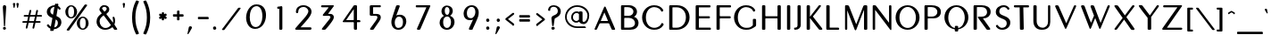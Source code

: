 SplineFontDB: 3.0
FontName: Muktamsiddham
FullName: Muktamsiddham
FamilyName: Muktamsiddham
Weight: Medium
Copyright: Copyright (c) 2010, MihailJP (http://twitter.com/MihailJP), with Reserved Font Name Muktamsiddham.\nCopyright (c) 1999 by George Williams, with Reserved Font Name Peignot.\nThe Latin alphabet glyphs are based on Peignot.sfd which was originally created by George Williams; emboldened and added some accented glyphs by MihailJP.
UComments: "This file is to be added to the Muktamsiddham outline file." 
Version: 0.1.0
ItalicAngle: 0
UnderlinePosition: -100
UnderlineWidth: 50
Ascent: 800
Descent: 200
LayerCount: 2
Layer: 0 0 "Background"  1
Layer: 1 0 "Foreground"  0
NeedsXUIDChange: 1
XUID: [1021 631 1514651636 4419751]
FSType: 8
OS2Version: 4
OS2_WeightWidthSlopeOnly: 0
OS2_UseTypoMetrics: 1
CreationTime: 1274207482
ModificationTime: 1288031627
PfmFamily: 17
TTFWeight: 500
TTFWidth: 5
LineGap: 90
VLineGap: 0
OS2TypoAscent: 0
OS2TypoAOffset: 1
OS2TypoDescent: 0
OS2TypoDOffset: 1
OS2TypoLinegap: 90
OS2WinAscent: 0
OS2WinAOffset: 1
OS2WinDescent: 0
OS2WinDOffset: 1
HheadAscent: 0
HheadAOffset: 1
HheadDescent: 0
HheadDOffset: 1
OS2Vendor: 'PfEd'
Lookup: 4 0 0 "'frac' +ZZwwgTBuUgZlcAAA in +MOkwxjDzZYdbVwAA lookup 1"  {"'frac' +ZZwwgTBuUgZlcAAA in +MOkwxjDzZYdbVwAA lookup 1-1"  } ['frac' ('latn' <'dflt' > ) ]
Lookup: 4 0 1 "'liga' +ahluljBuVAhbVwAA in +MOkwxjDzZYdbVwAA lookup 1"  {"'liga' +ahluljBuVAhbVwAA in +MOkwxjDzZYdbVwAA lookup 1-1"  } ['liga' ('latn' <'dflt' > ) ]
Lookup: 258 0 0 "'kern' +aipm+DBNMKsw/DDLMPMwsAAA in +MOkwxjDzZYdbVwAA lookup 0"  {"'kern' +aipm+DBNMKsw/DDLMPMwsAAA in +MOkwxjDzZYdbVwAA lookup 0-1" [150,15,0] } ['kern' ('latn' <'dflt' > ) ]
MarkAttachClasses: 1
DEI: 91125
KernClass2: 12 8 "'kern' +aipm+DBNMKsw/DDLMPMwsAAA in +MOkwxjDzZYdbVwAA lookup 0-1" 
 33 f fdotaccent slong slongdotaccent
 66 Ldotbelow Ldotbelowmacron L Lslash Lcaron Lacute Lcommaaccent Ldot
 12 P Pdotaccent
 51 Tdotbelow T Tcaron Tcedilla Tdotaccent Tcommaaccent
 51 tdotbelow t tcaron tcedilla tdotaccent tcommaaccent
 1 V
 1 v
 37 W Wgrave Wacute Wdieresis Wcircumflex
 37 w wgrave wacute wdieresis wcircumflex
 37 Y Yacute Ydieresis Ygrave Ycircumflex
 37 y yacute ydieresis ygrave ycircumflex
 73 a amacron adieresis agrave aacute acircumflex atilde aring aogonek abreve
 78 e egrave eacute ecircumflex edieresis eogonek ecaron emacron edotaccent ebreve
 79 i imacron igrave iacute icircumflex idieresis dotlessi itilde iogonek ibreve ij
 83 o odieresis ograve oacute ocircumflex otilde oslash oe ohungarumlaut omacron obreve
 54 rdotbelow rdotbelowmacron r racute rcaron rcommaaccent
 51 tdotbelow t tcaron tcedilla tdotaccent tcommaaccent
 87 u umacron udieresis ubreve ugrave uacute ucircumflex uring uhungarumlaut uogonek utilde
 0 {} 0 {} 0 {} 0 {} 0 {} 0 {} 0 {} 0 {} 0 {} -22 {} 0 {} 0 {} -18 {} 0 {} 0 {} 0 {} 0 {} 0 {} 0 {} 0 {} -24 {} 0 {} -67 {} 0 {} 0 {} -80 {} 0 {} 0 {} -24 {} 0 {} 0 {} 0 {} 0 {} -83 {} -71 {} -29 {} -77 {} -71 {} 0 {} -77 {} 0 {} -33 {} 0 {} 0 {} -12 {} 0 {} 0 {} 0 {} 0 {} -109 {} -12 {} 0 {} -74 {} 0 {} 0 {} 0 {} 0 {} -81 {} 0 {} 0 {} 0 {} 0 {} 0 {} 0 {} 0 {} -130 {} -18 {} 0 {} -56 {} 0 {} 0 {} 0 {} 0 {} -70 {} 0 {} 0 {} 0 {} 0 {} 0 {} 0 {} 0 {} -118 {} -62 {} 0 {} -109 {} 0 {} 0 {} -59 {} 0 {} -68 {} 0 {} 0 {} -14 {} 0 {} 0 {} 0 {}
LangName: 1033 
Encoding: Original
UnicodeInterp: none
NameList: Adobe Glyph List
DisplaySize: -48
AntiAlias: 1
FitToEm: 1
WinInfo: 0 16 8
BeginChars: 417 417

StartChar: space
Encoding: 0 32 0
Width: 250
Flags: W
LayerCount: 2
EndChar

StartChar: A
Encoding: 1 65 1
Width: 703
Flags: W
HStem: 0 21G<87.7593 118.663 588.63 635.513> 0 21G<87.7593 118.663 588.63 635.513> 189 65<251.712 455.258>
LayerCount: 2
Fore
SplineSet
354.484 496.052 m 1x20
 352.293 493.581 349.702 488.671 347.858 484.265 c 2
 252.857 257.286 l 2
 251.682 254.473 251.721 254.05 251.712 254.017 c 2
 252.56 254 l 1
 448.844 254 l 2
 453.942 254 455.056 254.821 455.269 254.909 c 0
 455.232 255.051 455.14 255.489 454.803 256.306 c 2
 359.779 486.341 l 2
 357.182 492.626 355.542 494.728 354.484 496.052 c 1x20
244.207 189 m 2
 232.193 189 219.137 178.511 217.4 174.165 c 2
 145.131 15.0527 l 1
 144.963 14.748 l 2
 137.216 0.65332 122.584 0 114.743 0 c 2
 98.7432 0 l 2
 76.7754 0 78.4648 21.1367 80.2568 26.3506 c 2
 80.3457 26.6104 l 1
 80.4492 26.8643 l 2
 168.783 237.043 343.422 642.818 346.149 649.518 c 2
 346.231 649.728 l 1
 346.326 649.939 l 2
 350.18 658.552 355.655 663.739 361.726 666 c 0
 378.223 672.143 388.141 656.53 391.809 646.494 c 2
 652.058 29.7188 l 2
 654.695 23.0684 655.051 19.8545 655.058 16.959 c 0
 655.094 0.947266 638.396 0 632.63 0 c 2xa0
 588.63 1 l 2
 569.156 1 560.138 11.0195 554.031 23.9795 c 2
 487.165 178.854 l 2
 483.277 187.693 471.976 189 462.416 189 c 2
 244.207 189 l 2
EndSplineSet
EndChar

StartChar: a
Encoding: 2 97 2
Width: 491
Flags: W
HStem: 0 21G<69.6602 91.0708 383.074 432.436> 0 21G<69.6602 91.0708 383.074 432.436> 108 50<157.826 302.541>
VStem: 59.1729 52.1221<0.859691 23.8438> 356.267 94.0654<2.42188 77.6712>
LayerCount: 2
Fore
SplineSet
326.852 99.4541 m 1xb8
 325.341 103.057 312.859 108 306.626 108 c 2
 149.739 108 l 0
 145.43 108 137.75 100.347 137.314 98.9521 c 1
 111.295 23.8438 l 1
 107.557 12.4395 99.4023 0 82.7393 0 c 0
 56.5811 0 56.251 24.0723 59.1729 33.3867 c 1
 177.176 397.707 l 1
 185.061 419.726 201.542 431.415 217.665 436.63 c 0
 251.885 447.698 290.211 433.517 301.282 409.758 c 1
 448.077 36.8887 l 1
 450.146 31.9443 450.258 28.4814 450.332 26.4072 c 0
 450.844 12.0547 440.133 0 424.739 0 c 0
 392.739 0 l 0
 373.409 0 360.814 11.1201 356.267 23.6074 c 1
 344.586 54.708 335.894 78.5059 326.852 99.4541 c 1xb8
158.297 167.06 m 0
 156.364 160.78 157.561 158.746 157.826 158 c 2
 302.541 158 l 1
 227.904 337.564 l 1
 224.444 345.679 221.705 347.982 220.805 348.751 c 1
 218.838 346.668 217.449 343.705 216.406 340.262 c 1
 158.297 167.06 l 0
EndSplineSet
EndChar

StartChar: Amacron
Encoding: 3 256 3
Width: 703
VWidth: 0
Flags: W
HStem: 0 21<87.7593 118.663 87.7593 118.663 588.63 635.513 588.63 635.513> 189 65<251.712 455.258> 735 48<268.823 482.842>
VStem: 268.743 219<736.066 782.064>
LayerCount: 2
Fore
Refer: 161 175 N 1 0 0 1 225.743 310 2
Refer: 1 65 N 1 0 0 1 0 0 3
EndChar

StartChar: amacron
Encoding: 4 257 4
Width: 491
Flags: W
HStem: 0 21<69.6602 91.0708 69.6602 91.0708 383.074 432.436 383.074 432.436> 108 50<157.826 302.541> 520 48<143.819 357.837>
VStem: 59.1729 52.1221<0.859691 23.8438> 143.739 219<521.066 567.064> 356.267 94.0654<2.42188 77.6712>
LayerCount: 2
Fore
Refer: 161 175 N 1 0 0 1 100.739 95 2
Refer: 2 97 N 1 0 0 1 0 0 3
EndChar

StartChar: I
Encoding: 5 73 5
Width: 267
Flags: W
HStem: 0 21G<141.315 189.781> 0 21G<141.315 189.781> 630 20G<139.356 191.629>
VStem: 119.068 91<6.51394 649.549>
LayerCount: 2
Fore
SplineSet
119.068 26.373 m 0xb0
 119.068 623.813 l 2
 119.068 642.576 132.645 650 146.068 650 c 0
 183.068 650 l 0
 200.19 650 210.068 637.812 210.068 623.806 c 0
 210.068 26.1943 l 0
 210.068 7.42578 196.493 0 183.068 0 c 0
 146.068 0 l 0
 136.562 0 129.93 1.49609 125.248 6.17871 c 0
 117.895 13.3105 119.068 21.7285 119.068 26.373 c 0xb0
EndSplineSet
EndChar

StartChar: i
Encoding: 6 105 6
Width: 202
Flags: W
HStem: 0 21G<79.3149 122.781> 0 21G<79.3149 122.781> 415 20G<81.6396 124.734> 479 88<63.4105 138.5>
VStem: 57.0684 88<6.50871 427.901 485.342 560.715>
LayerCount: 2
Fore
SplineSet
101.068 479 m 0x38
 74.0938 479 57.0684 501.061 57.0684 523 c 0
 57.0684 549.975 79.1299 567 101.068 567 c 0
 126.985 567 145.068 545.203 145.068 523 c 0
 145.068 495.772 121.966 479 101.068 479 c 0x38
57.0684 26.0576 m 0
 57.0684 407.955 l 2
 57.0684 417.305 59.335 423.771 63.7695 428.105 c 0
 70.7676 435.269 79.2109 435 84.0684 435 c 0
 116.068 435 l 0
 133.399 435 143.068 422.58 143.068 408.23 c 0
 143.068 25.8135 l 0
 143.068 7.31738 129.493 0 116.068 0 c 0
 84.0684 0 l 0xb8
 74.5615 0 67.9297 1.49609 63.248 6.17871 c 0
 55.8945 13.1992 57.0684 21.4863 57.0684 26.0576 c 0
EndSplineSet
EndChar

StartChar: Imacron
Encoding: 7 298 7
Width: 267
VWidth: 0
Flags: W
HStem: 0 21<141.315 189.781 141.315 189.781> 630 20<139.356 191.629> 735 48<65.1488 279.167>
VStem: 65.0687 219<736.066 782.064> 119.068 91<6.51394 649.549>
LayerCount: 2
Fore
Refer: 161 175 N 1 0 0 1 22.0687 310 2
Refer: 5 73 N 1 0 0 1 0 0 3
EndChar

StartChar: imacron
Encoding: 8 299 8
Width: 202
VWidth: 0
Flags: W
HStem: 0 21<72.3149 111.573 72.3149 111.573> 415 20<70.3564 117.629> 520 48<-6.85119 207.167>
VStem: -6.93126 219<521.066 567.064> 50.0684 86<7.28885 434.555>
LayerCount: 2
Fore
Refer: 161 175 N 1 0 0 1 -49.9313 95 2
Refer: 285 305 N 1 0 0 1 0 0 3
EndChar

StartChar: U
Encoding: 9 85 9
Width: 648
Flags: W
HStem: -11 58<294.34 453.699> 630 20G<139.288 192.053 544.427 581.542>
VStem: 119 92.5517<132.847 649.307> 529.851 63.1494<124.017 650>
LayerCount: 2
Fore
SplineSet
376.517 47 m 0
 466.795 47 529.851 115.013 529.851 204.768 c 2
 529.851 623.867 l 0
 529.851 639.504 537.854 650 551 650 c 0
 573 650 l 0
 590.083 650 593 633.021 593 623.793 c 0
 593 203.51 l 0
 593 94.5303 539.556 -11 355.368 -11 c 0
 186.839 -11 119 101.134 119 227.775 c 0
 119 623.793 l 0
 119 642.57 132.575 650 146 650 c 0
 183 650 l 0
 201.106 650 211.552 637.841 211.552 623.867 c 0
 211.552 228.965 l 0
 211.552 107.295 287.385 47 376.517 47 c 0
EndSplineSet
EndChar

StartChar: u
Encoding: 10 117 10
Width: 420
Flags: W
HStem: -3 57<173.605 290.475> 415 20G<73.2876 120.561 338.058 352.604>
VStem: 53 86<90.077 434.555> 320 50<85.8028 434.733>
LayerCount: 2
Fore
SplineSet
370 158.62 m 0
 370 60.0684 308.796 -3 229 -3 c 0
 125.158 -3 53 67.4824 53 147.145 c 0
 53 409.179 l 0
 53 427.68 66.5752 435 80 435 c 0
 112 435 l 0
 129.122 435 139 423.064 139 409.347 c 0
 139 148.062 l 0
 139 103.406 173.83 54 230 54 c 0
 301.693 54 320 107.649 320 180.366 c 0
 320 413.147 l 0
 320 427.19 332.115 435 344 435 c 0
 361.208 435 370 424.577 370 413.004 c 0
 370 158.62 l 0
EndSplineSet
EndChar

StartChar: Umacron
Encoding: 11 362 11
Width: 648
VWidth: 0
Flags: W
HStem: -11 58<294.34 453.699> 630 20<139.288 192.053 544.427 581.542> 735 48<260.08 474.098>
VStem: 119 92.5517<132.847 649.307> 260 219<736.066 782.064> 529.851 63.1494<124.017 650>
LayerCount: 2
Fore
Refer: 161 175 N 1 0 0 1 217 310 2
Refer: 9 85 N 1 0 0 1 0 0 3
EndChar

StartChar: umacron
Encoding: 12 363 12
Width: 420
VWidth: 0
Flags: W
HStem: -3 57<173.605 290.475> 415 20<73.2876 120.561 338.058 352.604> 520 48<113.08 327.098>
VStem: 53 86<90.077 434.555> 113 219<521.066 567.064> 320 50<85.8028 434.733>
LayerCount: 2
Fore
Refer: 161 175 N 1 0 0 1 70 95 2
Refer: 10 117 N 1 0 0 1 0 0 3
EndChar

StartChar: Rdotbelow
Encoding: 13 7770 13
Width: 657
VWidth: 0
Flags: W
HStem: -148 88<326.411 401.727> 0 21<141.315 190.211 141.315 190.211 508.283 566.224 508.283 566.224> 298 50.3467<383.058 440.655> 598 52<211.802 433.186>
VStem: 119.068 92.7308<6.51394 598> 320.069 88<-141.658 -66.3419> 498.043 100.026<402.228 537.033>
LayerCount: 2
Fore
Refer: 264 729 N 1 0 0 1 186.069 -557 2
Refer: 61 82 N 1 0 0 1 0 0 3
EndChar

StartChar: rdotbelow
Encoding: 14 7771 14
Width: 447
VWidth: 0
Flags: W
HStem: -148 88<196.411 271.727> 0 21<72.3149 111.819 72.3149 111.819 324.516 380.187 324.516 380.187> 388 47<138.728 266.072>
VStem: 50.0684 88.6601<7.28778 388> 190.069 88<-141.658 -66.3419> 295.817 91.2512<261.341 360.389>
LayerCount: 2
Fore
Refer: 264 729 N 1 0 0 1 56.0687 -557 2
Refer: 62 114 N 1 0 0 1 0 0 3
EndChar

StartChar: Rdotbelowmacron
Encoding: 15 7772 15
Width: 657
VWidth: 0
Flags: W
HStem: -148 88<326.411 401.727> 0 21<141.315 190.211 141.315 190.211 508.283 566.224 508.283 566.224> 298 50.3467<383.058 440.655> 598 52<211.802 433.186> 735 48<229.149 443.167>
VStem: 119.068 92.7308<6.51394 598> 229.069 219<736.066 782.064> 320.069 88<-141.658 -66.3419> 498.043 100.026<402.228 537.033>
LayerCount: 2
Fore
Refer: 13 7770 N 1 0 0 1 0 0 3
Refer: 161 175 N 1 0 0 1 186.069 310 2
EndChar

StartChar: rdotbelowmacron
Encoding: 16 7773 16
Width: 447
VWidth: 0
Flags: W
HStem: -148 88<196.411 271.727> 0 21<72.3149 111.819 72.3149 111.819 324.516 380.187 324.516 380.187> 388 47<138.728 266.072> 488 48<124.149 338.167>
VStem: 50.0684 88.6601<7.28778 388> 124.069 219<489.066 535.064> 190.069 88<-141.658 -66.3419> 295.817 91.2512<261.341 360.389>
LayerCount: 2
Fore
Refer: 14 7771 N 1 0 0 1 0 0 3
Refer: 161 175 N 1 0 0 1 81.0687 63 2
EndChar

StartChar: Ldotbelow
Encoding: 17 7734 17
Width: 526
VWidth: 0
Flags: W
HStem: -147 88<266.342 341.658> 1 61<213.462 479> 631 20<143.606 195.145>
VStem: 119 94.4615<61.9859 644.607> 260 88<-140.658 -65.3419>
LayerCount: 2
Fore
Refer: 264 729 N 1 0 0 1 126 -556 2
Refer: 63 76 N 1 0 0 1 0 0 3
EndChar

StartChar: ldotbelow
Encoding: 18 7735 18
Width: 217
VWidth: 0
Flags: W
HStem: -148 88<124.342 199.658> 0 52<136 209.901> 692 20<70.1162 117.665>
VStem: 50 86<53.3026 711.513> 118 88<-141.658 -66.3419>
LayerCount: 2
Fore
Refer: 264 729 N 1 0 0 1 -16 -557 2
Refer: 64 108 N 1 0 0 1 0 0 3
EndChar

StartChar: Ldotbelowmacron
Encoding: 19 7736 19
Width: 526
VWidth: 0
Flags: W
HStem: -147 88<266.342 341.658> 1 61<213.462 479> 631 20<143.606 195.145> 735 48<193.08 407.098>
VStem: 119 94.4615<61.9859 644.607> 193 219<736.066 782.064> 260 88<-140.658 -65.3419>
LayerCount: 2
Fore
Refer: 161 175 N 1 0 0 1 150 310 2
Refer: 17 7734 N 1 0 0 1 0 0 3
EndChar

StartChar: ldotbelowmacron
Encoding: 20 7737 20
Width: 217
VWidth: 0
Flags: W
HStem: -148 88<124.342 199.658> 0 52<136 209.901> 692 20<70.1162 117.665> 735 48<-6.91993 207.098>
VStem: -7 219<736.066 782.064> 50 86<53.3026 711.513> 118 88<-141.658 -66.3419>
LayerCount: 2
Fore
Refer: 161 175 N 1 0 0 1 -50 310 2
Refer: 18 7735 N 1 0 0 1 0 0 3
EndChar

StartChar: E
Encoding: 21 69 21
Width: 576
Flags: W
HStem: 0 61<201.068 537.068> 301 61<201.08 510.048> 589 61<201.068 526.068>
VStem: 110.068 91<61 301 362.004 589>
LayerCount: 2
Fore
SplineSet
201.068 584.211 m 0
 201.068 374.451 l 2
 201.068 368.037 210.602 362 217.068 362 c 0
 472.068 362 l 0
 482.031 362 510.068 363.924 510.068 341 c 0
 510.068 324 l 0
 510.068 300.626 482.562 301 477.068 301 c 0
 223.068 301 l 0
 205.657 301 201.245 296.006 201.068 294.771 c 1
 201.068 65.7998 l 0
 201.068 59.623 205.566 61 223.068 61 c 0
 504.068 61 l 0
 514.739 61 537.068 57.4326 537.068 39 c 0
 537.068 21 l 0
 537.068 -5.89746 501.365 0 498.068 0 c 0
 137.068 0 l 0
 127.562 0 120.93 1.49609 116.248 6.17871 c 0
 108.895 13.3105 110.068 21.7285 110.068 26.373 c 0
 110.068 623.813 l 0
 110.068 642.576 123.645 650 137.068 650 c 0
 488.068 650 l 0
 498.954 650 526.068 650.487 526.068 628 c 0
 526.068 611 l 0
 526.068 587.259 497.595 589 493.068 589 c 0
 223.068 589 l 0
 217.506 589 214.558 589.183 212.366 589.188 c 0
 199.976 589.212 201.068 588.396 201.068 584.211 c 0
EndSplineSet
EndChar

StartChar: e
Encoding: 22 101 22
Width: 380
Flags: W
HStem: 0 52<137 335.265> 198 53<137 302.733> 385 51<137.705 343.096>
VStem: 50 87<53.2111 198.001 250.975 381.939>
LayerCount: 2
Fore
SplineSet
124.179 435.998 m 1
 196.557 434.98 240.468 436 312 436 c 0
 331.804 436 343.087 423.477 343.495 410.822 c 0
 344.03 394.202 328.436 385 313 385 c 0
 253.711 385 223.549 383.022 164.918 384 c 1
 149.314 384 137 369.952 137 357.958 c 0
 137 262.161 l 0
 137 249.758 138.954 251 146 251 c 0
 191.635 251 227.951 250 277 250 c 0
 295.221 250 303.061 235.357 303.246 224.959 c 0
 303.524 209.375 290.131 199 275 199 c 0
 226.119 199 201.228 198 155 198 c 0
 139.146 198 137 193.18 137 183.025 c 0
 137 71.6543 l 0
 137 52.4111 142.038 52 160 52 c 0
 205.592 52 251.955 51 308 51 c 0
 327.168 51 335.553 36.7832 335.746 25.959 c 0
 336.018 10.7988 323.389 0 309 0 c 0
 126 0 l 0
 80.8936 0 50 25.3721 50 65.9736 c 0
 50 356.641 l 0
 50 399.8 74.04 437.063 124.179 435.998 c 1
EndSplineSet
EndChar

StartChar: O
Encoding: 23 79 23
Width: 762
Flags: W
HStem: -14 52<308.878 487.36> 624 48<312.869 481.791>
VStem: 60 108<210.979 449.753> 629 102<208.953 446.565>
LayerCount: 2
Fore
SplineSet
399.17 624 m 0
 271.749 624 168 493.382 168 331 c 0
 168 152.784 268.355 38 399.17 38 c 0
 532.988 38 629 162.587 629 331 c 0
 629 497.59 522.208 624 399.17 624 c 0
396.024 -14 m 0
 203.992 -14 60 141.71 60 329 c 0
 60 520.305 207.993 672 396.024 672 c 0
 587.031 672 731 516.271 731 329 c 0
 731 137.707 583.033 -14 396.024 -14 c 0
EndSplineSet
EndChar

StartChar: o
Encoding: 24 111 24
Width: 539
Flags: W
HStem: -6 47<203.616 333.647> 402 46<203.597 333.582>
VStem: 42 87<124.619 315.223> 409 86<127.147 317.767>
LayerCount: 2
Fore
SplineSet
267.948 -6 m 0
 135.701 -6 42 98.8154 42 221 c 0
 42 348.198 139.592 448 267.948 448 c 0
 401.22 448 495 344.188 495 221 c 0
 495 94.751 397.408 -6 267.948 -6 c 0
269.052 402 m 0
 191.857 402 129 321.816 129 221.026 c 0
 129 116.169 195.05 41 269.052 41 c 0
 346.324 41 409 120.282 409 221.026 c 0
 409 325.936 342.988 402 269.052 402 c 0
EndSplineSet
EndChar

StartChar: Mdotbelow
Encoding: 25 7746 25
Width: 785
VWidth: 0
Flags: W
HStem: -162 88<398.342 473.658> 0 21<129.302 168.185 129.302 168.185 674.056 717.504 674.056 717.504> 630 20<131.413 138.499 183.321 201.844 660.094 723.561>
VStem: 119 61.763<0 514.92> 392 88<-155.658 -80.3419> 650.916 91.0844<7.29175 528.549>
LayerCount: 2
Fore
Refer: 264 729 N 1 0 0 1 258 -571 2
Refer: 57 77 N 1 0 0 1 0 0 3
EndChar

StartChar: mdotbelow
Encoding: 26 7747 26
Width: 574
VWidth: 0
Flags: W
HStem: -151 88<258.342 333.658> 0 21<70.0161 81.6602 70.0161 81.6602 459.202 502.712 459.202 502.712> 415 21<97.2515 129.172 440.513 473.919>
VStem: 50 54<0.474221 366.41> 252 88<-144.658 -69.3419> 436 87<6.18497 370.455>
LayerCount: 2
Fore
Refer: 264 729 N 1 0 0 1 118 -560 2
Refer: 58 109 N 1 0 0 1 0 0 3
EndChar

StartChar: Hdotbelow
Encoding: 27 7716 27
Width: 702
VWidth: 0
Flags: W
HStem: -148 88<354.411 429.727> 0 21<141.315 186.339 141.315 186.339 576.358 620.573 576.358 620.573> 301 61<211.509 552.638> 630 20<139.356 189.056 574.001 626.629>
VStem: 119.068 92.4286<8.36034 300.986 362.004 641.967> 348.069 88<-141.658 -66.3419> 552.64 92.4286<7.29175 301 362.001 649.443>
LayerCount: 2
Fore
Refer: 264 729 N 1 0 0 1 214.069 -557 2
Refer: 73 72 N 1 0 0 1 0 0 3
EndChar

StartChar: hdotbelow
Encoding: 28 7717 28
Width: 490
VWidth: 0
Flags: W
HStem: -148 88<215.411 290.727> 0 21<72.3149 111.775 72.3149 111.775 372.233 416.081 372.233 416.081> 198 53<137.167 347.282> 415 20<369.815 417.941> 692 20<70.1846 118.433>
VStem: 50.0684 88.1774<7.28808 198 251 711.261> 209.069 88<-141.658 -66.3419> 347.891 89.1774<5.86123 197.093 251.001 434.332>
LayerCount: 2
Fore
Refer: 264 729 N 1 0 0 1 75.0687 -557 2
Refer: 74 104 N 1 0 0 1 0 0 3
EndChar

StartChar: K
Encoding: 29 75 29
Width: 551
Flags: W
HStem: 0 21G<141.315 190.247 481.322 540.074> 0 21G<141.315 190.247 481.322 540.074> 630 20G<139.356 192.245 475.664 503.908>
VStem: 119.068 92.875<6.51394 312.71 343.857 649.285>
LayerCount: 2
Fore
SplineSet
212.011 622.982 m 1xb0
 210.962 343.857 l 2
 211.424 344.314 211.651 344.552 212.055 345.054 c 1
 454.127 637.829 l 1
 461.024 647.49 470.259 650 481.068 650 c 0
 501.068 650 l 0
 506.747 650 510.902 648.361 513.691 646.398 c 0
 526.014 637.985 518.289 624.311 514.105 618.9 c 1
 425.427 506.102 377.008 446.817 297.67 356.839 c 1
 293.943 352.342 295.417 348.296 297.811 345.264 c 1
 551.04 39.8057 l 1
 556.859 32.2803 559.335 25.5488 559.367 19.4834 c 0
 559.442 4.74902 545.079 0 535.068 0 c 0
 491.068 0 l 0
 471.575 0 461.462 10.876 454.816 18.8682 c 0
 210.874 312.71 l 1
 210.88 284.141 211.701 84.1582 211.943 27.0205 c 1
 211.943 7.63672 197.425 0 183.068 0 c 0
 146.068 0 l 0
 136.562 0 129.93 1.49609 125.248 6.17871 c 0
 117.895 13.3105 119.068 21.7285 119.068 26.373 c 0
 119.068 623.813 l 0
 119.068 642.576 132.645 650 146.068 650 c 0
 183.068 650 l 0
 201.422 650 212.011 637.452 212.011 622.982 c 1xb0
EndSplineSet
EndChar

StartChar: k
Encoding: 30 107 30
Width: 428
Flags: W
HStem: 0 21G<72.3149 111.817 325.224 364.028> 0 21G<72.3149 111.817 325.224 364.028> 415 20G<336.567 347.07> 692 20G<70.1846 118.579>
VStem: 50.0684 88.6341<7.29789 208.07 219.127 711.09>
LayerCount: 2
Fore
SplineSet
138.702 219.127 m 1xb8
 139.97 221.104 141.479 223.112 143.229 225.162 c 2
 308.883 419.071 l 2
 318.48 430.729 331.066 435 342.068 435 c 0
 352.071 435 356.844 432.702 360.196 430.153 c 0
 374.755 419.576 362.45 404.917 361.067 403.232 c 0
 316.95 343.731 279.469 303.635 227.462 245.42 c 0
 220.045 237.116 221.396 232.974 223.41 230.064 c 2
 383.169 37.1387 l 2
 388.924 29.3486 391.124 24.0137 391.145 18.4932 c 0
 391.214 -0.0869141 368.988 0 359.068 0 c 2
 334.068 0 l 2
 316.379 0 302.783 6.31836 293.399 18.0732 c 2
 143.082 202.014 l 2
 141.399 204.073 139.938 206.088 138.702 208.07 c 1
 138.702 27 l 2
 138.702 17.8271 136.172 11.375 131.688 7.0957 c 0
 124.028 -0.21582 114.566 0 109.068 0 c 2
 77.0684 0 l 2
 67.5615 0 60.9297 1.49609 56.248 6.17871 c 0
 48.8945 13.3213 50.0684 21.752 50.0684 26.4033 c 2
 50.0684 684 l 2
 50.0684 703.977 63.3008 712 77.0684 712 c 2
 109.068 712 l 2
 128.09 712 138.702 699.009 138.702 684 c 2
 138.702 219.127 l 1xb8
EndSplineSet
EndChar

StartChar: G
Encoding: 31 71 31
Width: 725
Flags: W
HStem: -14 56<307.172 524.663> 619 53<309.008 498.6>
VStem: 60 106<211.349 449.331> 587 91<102.562 284.242>
LayerCount: 2
Fore
SplineSet
397.494 42 m 0
 526.671 42 521.273 63.4551 577.311 102.226 c 0
 588.017 109.363 587 119.467 587 137 c 0
 587 264 l 0
 587 273.614 589.228 280.119 593.554 284.446 c 0
 600.764 291.655 609.274 291 614 291 c 0
 651 291 l 0
 667.462 291 678 279.625 678 264 c 0
 678 204.416 678.992 143.604 677.984 117.393 c 1
 676.73 102.358 672.312 87.8994 657.68 77.7695 c 0
 555.802 7.56836 507.805 -14 394.327 -14 c 0
 201.967 -14 60 141.816 60 329 c 0
 60 520.214 205.975 672 394.327 672 c 0
 507.742 672 597.212 631.405 647.652 548.017 c 1
 654.238 536.163 659.195 515.829 644.3 506.52 c 0
 644.104 506.397 l 1
 627.69 497.165 l 1
 627.472 497.056 l 0
 616.178 491.408 608.189 491.885 602.448 495.051 c 0
 592.568 500.501 591.947 509.64 591.23 512.863 c 1
 582.369 553.631 503.368 619 398.55 619 c 0
 258.469 619 166 493.542 166 330.983 c 0
 166 152.974 266.701 42 397.494 42 c 0
EndSplineSet
EndChar

StartChar: g
Encoding: 32 103 32
Width: 518
Flags: W
HStem: -6 47<216.004 362.323> 402 46<215.967 347.915>
VStem: 53 87<127.107 315.223> 378 87<-165.319 11.3652 69.4208 223.412>
LayerCount: 2
Fore
SplineSet
377.928 11.3652 m 1
 375.368 11.4785 369.731 9.83789 366.956 8.80762 c 0
 343.496 -2.01758 316.086 -6 281.632 -6 c 0
 146.701 -6 53 98.8154 53 221 c 0
 53 348.198 150.592 448 281.632 448 c 0
 372.803 448 420.21 393.798 433.597 370.113 c 1
 443.782 353.816 431.396 338.558 421.856 333.259 c 0
 421.409 333.01 l 1
 420.939 332.809 l 0
 416.4 330.863 401.845 323.413 389.827 340.238 c 1
 373.417 363.827 333.525 402 282.763 402 c 0
 203.613 402 140 321.816 140 221.026 c 0
 140 116.169 206.887 41 282.763 41 c 0
 329.777 41 354.824 54.8105 370.03 69.1719 c 1
 375.276 74.418 378 83.749 378 92 c 0
 378 196 l 0
 378 216.094 391.554 224 406 224 c 0
 438 224 l 0
 455.33 224 465 211.009 465 196 c 0
 465 -146 l 0
 465 -165.346 451.425 -173 438 -173 c 0
 406 -173 l 0
 395.629 -173 388.536 -170.729 383.916 -165.657 c 0
 377.353 -158.454 378 -150.521 378 -146 c 0
 378 10 l 0
 378 10.6826 377.952 11.0928 377.928 11.3652 c 1
EndSplineSet
EndChar

StartChar: Ndotaccent
Encoding: 33 7748 33
Width: 699
Flags: W
HStem: 0 21<129.302 174.587 129.302 174.587> 630 20<131.413 138.555 175.025 191.317 591.417 631.542> 702 88<352.342 427.658>
VStem: 119 68<0 526.957> 346 88<708.342 783.658> 576.82 66.1799<186.852 649.988>
LayerCount: 2
Fore
Refer: 264 729 N 1 0 0 1 212 293 2
Refer: 51 78 N 1 0 0 1 0 0 3
EndChar

StartChar: ndotaccent
Encoding: 34 7749 34
Width: 462
Flags: W
HStem: 415 20<375.871 393.373> 516 88<202.342 277.658>
VStem: 50 53<1.72969 357.868> 196 88<522.342 597.658> 358 52<158.548 434.671>
LayerCount: 2
Fore
Refer: 264 729 N 1 0 0 1 62 107 2
Refer: 52 110 N 1 0 0 1 0 0 3
EndChar

StartChar: C
Encoding: 35 67 35
Width: 709
Flags: W
HStem: -14 56<307.492 503.006> 619 53<309.332 499.098>
VStem: 60 106<211.349 449.331>
LayerCount: 2
Fore
SplineSet
601.117 164.269 m 0
 609.04 176.051 623.175 179.284 634.869 171.099 c 0
 644.38 163.965 647.434 160.864 655.548 153.561 c 1
 671.82 140.001 655.449 115.312 654.487 113.708 c 1
 594.444 21.0088 508.693 -14 394.846 -14 c 0
 202.02 -14 60 141.816 60 329 c 0
 60 520.214 206.038 672 394.846 672 c 0
 508.536 672 597.212 631.405 647.652 548.017 c 1
 654.238 536.163 659.195 515.829 644.3 506.52 c 0
 644.104 506.397 l 1
 627.69 497.165 l 1
 627.472 497.056 l 0
 616.178 491.408 608.189 491.885 602.448 495.051 c 0
 592.568 500.501 591.947 509.64 591.23 512.863 c 1
 582.369 553.631 504.152 619 399.08 619 c 0
 258.659 619 166 493.542 166 330.983 c 0
 166 152.974 266.911 42 398.021 42 c 0
 524.143 42 578.104 119.808 587.47 134.225 c 1
 590.809 140.3 595.039 155.229 601.117 164.269 c 0
EndSplineSet
EndChar

StartChar: c
Encoding: 36 99 36
Width: 501
Flags: W
HStem: -6 47<214.635 358.158> 402 46<214.59 346.484>
VStem: 51 87<127.107 315.223>
LayerCount: 2
Fore
SplineSet
411.758 125.318 m 0
 421.085 129.305 429.325 125.325 434.332 123.015 c 0
 450.071 115.145 452.578 97.3564 446.683 87.0391 c 0
 446.477 86.6777 l 1
 446.24 86.335 l 0
 423.809 53.7061 392.119 -6 280.853 -6 c 0
 144.701 -6 51 98.8154 51 221 c 0
 51 348.198 148.592 448 280.853 448 c 0
 370.803 448 418.21 393.798 431.597 370.113 c 1
 441.782 353.816 429.396 338.558 419.856 333.259 c 0
 419.409 333.01 l 1
 418.939 332.809 l 0
 414.4 330.863 399.845 323.413 387.827 340.238 c 1
 371.417 363.827 332.859 402 281.997 402 c 0
 201.957 402 138 321.816 138 221.026 c 0
 138 116.169 205.267 41 281.997 41 c 0
 361.413 41 382.019 83.1699 399.434 113.162 c 1
 403.147 119.104 406.938 123.258 411.758 125.318 c 0
EndSplineSet
EndChar

StartChar: J
Encoding: 37 74 37
Width: 286
Flags: W
HStem: -2 61<42 125.079> 630 20G<158.288 210.561>
VStem: 138 91<71.2156 649.55>
LayerCount: 2
Fore
SplineSet
229 623.804 m 0
 229 124.131 l 2
 229 70.7334 182.447 -2 75 -2 c 0
 63.1777 -2 42 1.88965 42 20 c 0
 42 37 l 0
 42 63.6182 76.7578 59 81 59 c 0
 123.64 59 138 92.8838 138 126.709 c 0
 138 623.884 l 0
 138 642.597 151.575 650 165 650 c 0
 202 650 l 0
 219.122 650 229 637.812 229 623.804 c 0
EndSplineSet
EndChar

StartChar: j
Encoding: 38 106 38
Width: 202
Flags: W
HStem: -198 52<-51.3654 34.5096> 415 20G<79.4399 122.015> 479 88<63.3419 138.432>
VStem: 58 86<-123.723 427.579 484.786 561.252>
LayerCount: 2
Fore
SplineSet
0 -146 m 0
 27.6924 -146 58 -104.081 58 -61 c 2
 58 409.047 l 0
 58 428.726 73.8799 435 85 435 c 0
 117 435 l 0
 127.029 435 133.513 432.195 137.608 427.904 c 0
 144.501 420.987 144 413.173 144 408.837 c 0
 144 -28 l 0
 144 -172.409 47.0352 -198 7 -198 c 0
 -4.6543 -198 -24.625 -198.073 -30.9609 -196.806 c 0
 -31.3584 -196.727 l 1
 -31.7471 -196.615 l 0
 -43.8701 -193.151 -53 -182.165 -53 -165 c 0
 -53 -139.235 -22.6875 -144.836 -20.9268 -145.057 c 1
 -8.78711 -146.16 -9.64551 -146 0 -146 c 0
101 479 m 0
 74.0254 479 57 501.061 57 523 c 0
 57 549.975 79.0605 567 101 567 c 0
 126.916 567 145 545.203 145 523 c 0
 145 495.772 121.897 479 101 479 c 0
EndSplineSet
EndChar

StartChar: Ntilde
Encoding: 39 209 39
Width: 699
Flags: W
HStem: 0 21<129.302 174.587 129.302 174.587> 630 20<131.413 138.555 175.025 191.317 591.417 631.542> 741.066 21.8516<372.542 471.623> 749.067 25.5059<255.647 492.062> 754.646 28.2676<267.33 323.99>
VStem: 119 68<0 526.957> 576.82 66.1799<186.852 649.988>
LayerCount: 2
Fore
Refer: 145 126 N 1 0 0 1 211 586 2
Refer: 51 78 N 1 0 0 1 0 0 2
EndChar

StartChar: ntilde
Encoding: 40 241 40
Width: 462
Flags: W
HStem: 415 20<375.871 393.373> 542.066 21.8516<228.542 327.623> 550.067 25.5059<111.647 348.062> 555.646 28.2676<123.33 179.99>
VStem: 50 53<1.72969 357.868> 358 52<158.548 434.671>
LayerCount: 2
Fore
Refer: 145 126 N 1 0 0 1 67 387 2
Refer: 52 110 N 1 0 0 1 0 0 2
EndChar

StartChar: Tdotbelow
Encoding: 41 7788 41
Width: 487
VWidth: 0
Flags: W
HStem: -148 88<234.342 309.658> 0 21<246.761 300.333 246.761 300.333> 589 61<49 210.481 312.909 472>
VStem: 210.54 102.166<283.771 589.095> 217.562 108.147<6.51288 326.506> 228 88<-141.658 -66.3419>
LayerCount: 2
Fore
Refer: 264 729 N 1 0 0 1 94 -557 2
Refer: 47 84 N 1 0 0 1 0 0 3
EndChar

StartChar: tdotbelow
Encoding: 42 7789 42
Width: 398
VWidth: 0
Flags: W
HStem: -149 88<181.342 256.658> -1 21<187.893 229.263 187.893 229.263> 383 52<33 160.412 259 378>
VStem: 160.412 98.5882<7.01339 383> 175 88<-142.658 -67.3419>
LayerCount: 2
Fore
Refer: 264 729 N 1 0 0 1 41 -558 2
Refer: 48 116 N 1 0 0 1 0 0 3
EndChar

StartChar: Ddotbelow
Encoding: 43 7692 43
Width: 740
VWidth: 0
Flags: W
HStem: -148 88<342.411 417.727> 0 59<210.075 435.438> 591 59<210.068 434.89>
VStem: 119.068 91<59 591> 336.069 88<-141.658 -66.3419> 587.068 103<218.754 438.324>
LayerCount: 2
Fore
Refer: 49 68 N 1 0 0 1 0 0 3
Refer: 264 729 N 1 0 0 1 202.069 -557 2
EndChar

StartChar: ddotbelow
Encoding: 44 7693 44
Width: 521
VWidth: 0
Flags: W
HStem: -148 88<232.342 307.658> 0 52<241.473 381> 383 52<232.848 381> 692 20<402.259 449.769>
VStem: 54 91<142.457 296.619> 226 88<-141.658 -66.3419> 381 86<52 383 435.003 711.517>
LayerCount: 2
Fore
Refer: 50 100 N 1 0 0 1 0 0 3
Refer: 264 729 N 1 0 0 1 92 -557 2
EndChar

StartChar: Ndotbelow
Encoding: 45 7750 45
Width: 699
VWidth: 0
Flags: W
HStem: -157 88<349.342 424.658> 0 21<129.302 174.587 129.302 174.587> 630 20<131.413 138.555 175.025 191.317 591.417 631.542>
VStem: 119 68<0 526.957> 343 88<-150.658 -75.3419> 576.82 66.1799<186.852 649.988>
LayerCount: 2
Fore
Refer: 264 729 N 1 0 0 1 209 -566 2
Refer: 51 78 N 1 0 0 1 0 0 3
EndChar

StartChar: ndotbelow
Encoding: 46 7751 46
Width: 462
VWidth: 0
Flags: W
HStem: -147 88<203.342 278.658> 415 20<375.871 393.373>
VStem: 50 53<1.72969 357.868> 197 88<-140.658 -65.3419> 358 52<158.548 434.671>
LayerCount: 2
Fore
Refer: 52 110 N 1 0 0 1 0 0 3
Refer: 264 729 N 1 0 0 1 63 -556 2
EndChar

StartChar: T
Encoding: 47 84 47
Width: 487
Flags: W
HStem: 0 21G<246.761 300.333> 0 21G<246.761 300.333> 589 61<49 210.481 312.909 472>
VStem: 210.54 102.166<283.771 589.095> 217.562 108.147<6.51288 326.506>
LayerCount: 2
Fore
SplineSet
225.672 6.17871 m 0xa8
 216.022 13.2881 217.562 21.6797 217.562 26.3096 c 2xa8
 210.54 584.166 l 0
 210.54 589.136 210.481 589.082 210.481 589.097 c 1
 205.125 588.942 206.515 589 204.926 589 c 0
 82 589 l 0
 70.8291 589 49 591.897 49 611 c 0
 49 628 l 0
 49 654.618 83.7578 650 88 650 c 0
 434 650 l 0
 444.885 650 472 650.487 472 628 c 0
 472 611 l 0
 472 587.285 443.734 589 440 589 c 0
 337.405 589 l 0
 331.16 589 327.85 589.183 325.389 589.188 c 0
 311.479 589.212 312.706 588.388 312.706 584.164 c 0xb0
 325.71 26.1133 l 0
 325.71 10.1924 310.665 0 290 0 c 0
 253 0 l 0
 240.522 0 231.818 1.49609 225.672 6.17871 c 0xa8
EndSplineSet
EndChar

StartChar: t
Encoding: 48 116 48
Width: 398
Flags: W
HStem: -1 21G<187.893 229.263> -1 21G<187.893 229.263> 383 52<33 160.412 259 378>
VStem: 160.412 98.5882<7.01339 383>
LayerCount: 2
Fore
SplineSet
168.044 5.17871 m 0xb0
 158.962 12.1621 160.412 20.4053 160.412 24.9531 c 2
 160.412 378.251 l 0
 160.412 383.54 160.455 383 154.235 383 c 0
 66 383 l 0
 54.8291 383 33 385.897 33 405 c 0
 33 413 l 0
 33 439.618 67.7578 435 72 435 c 0
 340 435 l 0
 350.885 435 378 435.487 378 413 c 0
 378 405 l 0
 378 381.285 349.734 383 346 383 c 0
 282 383 l 0
 276.552 383 273.56 383.178 271.35 383.187 c 0
 258.147 383.235 259 382.11 259 378.252 c 0
 259 25.0312 l 0
 259 17.166 256.981 11.0488 252.189 6.81348 c 0
 243.863 -0.938477 232.643 -1 225.882 -1 c 0
 193.765 -1 l 0
 182.021 -1 173.829 0.496094 168.044 5.17871 c 0xb0
EndSplineSet
EndChar

StartChar: D
Encoding: 49 68 49
Width: 740
Flags: W
HStem: 0 59<210.075 435.438> 591 59<210.068 434.89>
VStem: 119.068 91<59 591> 587.068 103<218.754 438.324>
LayerCount: 2
Fore
SplineSet
218.068 591 m 0
 212.714 591 210.068 586.784 210.068 583.29 c 2
 210.068 81.167 l 0
 210.068 68.751 219.608 59 224.068 59 c 0
 331.068 59 l 0
 472.933 59 587.068 164.271 587.068 330.782 c 0
 587.068 494.938 465.203 591 335.068 591 c 0
 218.068 591 l 0
119.068 623.813 m 0
 119.068 644.138 136.044 650 146.068 650 c 2
 339.068 650 l 0
 538.461 650 690.068 516.777 690.068 328.881 c 0
 690.068 137.01 524.357 0 330.068 0 c 0
 146.068 0 l 0
 136.562 0 129.93 1.49609 125.248 6.17871 c 0
 117.895 13.3105 119.068 21.7285 119.068 26.373 c 0
 119.068 623.813 l 0
EndSplineSet
EndChar

StartChar: d
Encoding: 50 100 50
Width: 521
Flags: W
HStem: 0 52<241.473 381> 383 52<232.848 381> 692 20G<402.259 449.769>
VStem: 54 91<142.457 296.619> 381 86<52 383 435.003 711.517>
LayerCount: 2
Fore
SplineSet
381 71.8037 m 0
 381 373.569 l 2
 381 381.185 377.944 383 369 383 c 0
 315.34 383 l 0
 220.045 383 145 308.899 145 219.857 c 0
 145 132.354 225.806 52 317 52 c 0
 368 52 l 0
 378.993 52 381 59.4111 381 71.8037 c 0
423 0 m 0
 305 0 l 2
 144.416 0 54 98.6152 54 227.538 c 0
 54 360.579 182.665 435 320.993 435 c 0
 372 435 l 0
 379.666 435 381 439.047 381 443 c 0
 381 684 l 0
 381 705.08 396.518 712 408 712 c 0
 440 712 l 0
 459.538 712 467 698.023 467 684 c 0
 467 41.7783 l 0
 467 10.4082 458.297 0 423 0 c 0
EndSplineSet
EndChar

StartChar: N
Encoding: 51 78 51
Width: 699
Flags: W
HStem: 0 21G<129.302 174.587> 0 21G<129.302 174.587> 630 20G<131.413 138.555 175.025 191.317 591.417 631.542>
VStem: 119 68<0 526.957> 576.82 66.1799<186.852 649.988>
LayerCount: 2
Fore
SplineSet
608.004 3.99414 m 1xb8
 199.043 513.943 l 2
 193.374 521.415 189.981 525.018 187.76 527.191 c 1
 187.08 522.181 187 517.484 187 513 c 0
 187 27 l 0
 187 11.9775 181.174 0 168 0 c 0
 138 0 l 0
 120.604 0 119 16.3555 119 26.1943 c 0
 119 623.806 l 0
 119 638.381 124.826 650 138 650 c 0
 138.278 650 l 1
 138.555 649.984 l 0
 157.487 648.933 167.051 650 183 650 c 0
 199.634 650 208.755 639.181 214.525 632.585 c 0
 214.74 632.34 l 1
 574.848 186.821 l 1
 574.94 186.691 l 1
 576.292 190.091 576.82 195.501 576.82 200 c 0
 576.82 623 l 0
 576.82 639.156 584.835 650 598 650 c 0
 623 650 l 0
 640.083 650 643 633.025 643 623.799 c 0
 643 26.0205 l 0
 643 18.6592 645.347 1.69043 634.574 -6.11523 c 0
 621.614 -15.791 611.21 -0.34375 608.004 3.99414 c 1xb8
EndSplineSet
EndChar

StartChar: n
Encoding: 52 110 52
Width: 462
Flags: W
HStem: 415 20G<375.871 393.373>
VStem: 50 53<1.72969 357.868> 358 52<158.548 434.671>
LayerCount: 2
Fore
SplineSet
50 23 m 2
 50 381 l 0
 50 402.698 61.0322 417.571 75.583 426.114 c 0
 105.626 444.781 148.638 435.108 172.769 403.943 c 1
 358 158.548 l 1
 358 405 l 0
 358 422.252 367.741 435 384 435 c 0
 402.745 435 410 419.31 410 405 c 0
 410 29 l 0
 410 16.3447 403.922 8.2002 396.016 3.92578 c 0
 381.506 -3.70215 365.429 2.48242 357.629 11.0762 c 1
 114.551 348.256 l 1
 109.617 354.445 106.098 356.836 104.25 357.903 c 1
 103.366 357.153 103 355.983 103 355 c 0
 103 23 l 0
 103 9.2998 88.874 1.38965 75.7461 1.19531 c 0
 58.8799 0.945312 50 11.8164 50 23 c 2
EndSplineSet
EndChar

StartChar: P
Encoding: 53 80 53
Width: 622
Flags: W
HStem: 0 21G<141.315 189.781> 0 21G<141.315 189.781> 298 52<210.076 416.996> 598 52<210.071 411.341>
VStem: 119.068 91<6.51394 298 350 598> 480.068 99<406.043 537.241>
LayerCount: 2
Fore
SplineSet
146.068 650 m 0xbc
 318.068 650 l 2
 456.402 650 579.068 599.369 579.068 474 c 0
 579.068 362.091 490.341 298 375.168 298 c 0
 216.068 298 l 0
 213.96 298 210.068 291.309 210.068 278.649 c 0
 210.068 26.123 l 0
 210.068 7.40527 196.493 0 183.068 0 c 0
 146.068 0 l 0
 136.562 0 129.93 1.49609 125.248 6.17871 c 0
 117.895 13.3105 119.068 21.7285 119.068 26.373 c 0
 119.068 623.813 l 0
 119.068 644.138 136.044 650 146.068 650 c 0xbc
210.068 363.457 m 0
 210.068 356.736 219.924 350 227.068 350 c 2
 336.713 350 l 0
 419.031 350 480.068 403.474 480.068 467.271 c 0
 480.068 551.493 406.372 598 318.068 598 c 0
 221.068 598 l 0
 213.56 598 210.068 591.525 210.068 591.271 c 0
 210.068 363.457 l 0
EndSplineSet
EndChar

StartChar: p
Encoding: 54 112 54
Width: 510
Flags: W
HStem: 7 52<136.003 278.078> 390 52<136.002 284.871>
VStem: 50.001 86<-169.28 7 59 390> 365.001 91<145.025 309.361>
LayerCount: 2
Fore
SplineSet
136.001 370.196 m 0
 136.001 67.4873 l 2
 136.001 61.208 138.877 59 148.001 59 c 0
 201.837 59 l 0
 296.521 59 365.001 143.821 365.001 222.143 c 0
 365.001 323.211 294.49 390 204.111 390 c 0
 149.001 390 l 0
 138.008 390 136.001 382.589 136.001 370.196 c 0
94.001 442 m 0
 217.754 442 l 2
 372.845 442 456.001 342.94 456.001 214.462 c 0
 456.001 89.4307 336.005 7 196.152 7 c 0
 145.001 7 l 0
 137.335 7 136.001 2.95312 136.001 -1 c 0
 136.001 -149 l 0
 136.001 -170.53 119.603 -176 109.001 -176 c 0
 77.001 -176 l 0
 67.8271 -176 61.375 -173.693 57.0957 -169.608 c 0
 49.7852 -162.63 50.001 -154.009 50.001 -149 c 0
 50.001 399.44 l 0
 50.001 431.492 58.4238 442 94.001 442 c 0
EndSplineSet
EndChar

StartChar: B
Encoding: 55 66 55
Width: 660
Flags: W
HStem: 1 61<210 450.804> 311 61<210 414.53> 597 54<210.001 402.701>
VStem: 119 91<62 311 372.943 597> 466.721 100.279<419.862 540.851> 510 100<111.943 245.302>
LayerCount: 2
Fore
SplineSet
337 311 m 0xf4
 232 311 l 2
 210.194 311 210 303.494 210 295.618 c 0
 210 66.8066 l 0
 210 60.6211 214.498 62 232 62 c 0
 335 62 l 0
 437.767 62 510 96.0537 510 173.521 c 0
 510 258.922 438.342 311 337 311 c 0xf4
225 597 m 0
 211.319 597 210 594.505 210 579.766 c 2
 210 372.943 l 1
 253.809 372.812 279.522 372 345 372 c 0
 412.777 372 466.721 422.688 466.721 478.276 c 0xf8
 466.721 557.354 389.706 597 304 597 c 0
 225 597 l 0
119 624.806 m 0
 119 647.258 137.15 651 146 651 c 2
 348 651 l 0
 469.662 651 567 576.012 567 474.433 c 0xf8
 567 421.274 534.177 372.649 484.514 342.018 c 1
 484.453 341.986 484.68 341.487 485.931 341.214 c 1
 560.331 323.04 610 249.112 610 189.209 c 0xf4
 610 56.3867 500.116 1 379.426 1 c 0
 146 1 l 0
 126.654 1 119 14.1699 119 27.1943 c 0
 119 624.806 l 0
EndSplineSet
EndChar

StartChar: b
Encoding: 56 98 56
Width: 506
Flags: W
HStem: 0 52<136 280.408> 383 52<136 279.736> 692 20G<70.1162 117.665>
VStem: 50 86<52 383 435 711.513> 365 91<135.193 296.93>
LayerCount: 2
Fore
SplineSet
148 383 m 0
 137.072 383 136 379.677 136 373.569 c 2
 136 71.8037 l 0
 136 56.7568 139.61 52 149 52 c 0
 200 52 l 0
 296.298 52 365 122.506 365 219.857 c 0
 365 301.966 292.65 383 201.836 383 c 0
 148 383 l 0
456 227.538 m 0
 456 95.1748 369.017 0 212 0 c 2
 94 0 l 0
 55.3613 0 50 13.6963 50 41.7783 c 0
 50 684 l 0
 50 703.977 63.2324 712 77 712 c 0
 109 712 l 0
 126.33 712 136 699.009 136 684 c 0
 136 443 l 0
 136 437.479 139.096 435 145 435 c 0
 196.151 435 l 0
 340.292 435 456 347.987 456 227.538 c 0
EndSplineSet
EndChar

StartChar: M
Encoding: 57 77 57
Width: 785
Flags: W
HStem: 0 21G<129.302 168.185 674.056 717.504> 0 21G<129.302 168.185 674.056 717.504> 630 20G<131.413 138.499 183.321 201.844 660.094 723.561>
VStem: 119 61.763<0 514.92> 650.916 91.0844<7.29175 528.549>
LayerCount: 2
Fore
SplineSet
650.916 27 m 0xb8
 650.916 521 l 2
 650.916 525.281 650.481 527.467 650.279 528.604 c 1
 648.111 524.462 647.913 523.584 647.133 521.483 c 1
 435.961 6.43652 l 1
 431.942 -4.05078 426.105 -10.3174 419.244 -12.9375 c 0
 402.275 -19.416 392.136 -3.2168 388.435 6.44336 c 1
 180.763 514.92 l 1
 180.763 27 l 0
 180.763 13.252 175.369 0 161 0 c 0
 138 0 l 0
 120.604 0 119 16.3555 119 26.1943 c 0
 119 623.806 l 0
 119 638.381 124.826 650 138 650 c 0
 138.25 650 l 1
 138.499 649.987 l 0
 159.77 648.924 175.477 650 191.165 650 c 0
 212.523 650 226.355 636.777 233.018 621.832 c 1
 431.738 145.714 l 0
 431.893 145.343 471.431 241.281 629.786 624.642 c 1
 637.179 643.119 652.629 650 667.558 650 c 0
 715 650 l 0
 732.122 650 742 637.817 742 623.814 c 0
 742 26.3994 l 0
 742 17.5029 739.693 11.2451 735.608 7.0957 c 0
 728.63 -0.21582 720.009 0 715 0 c 0
 679 0 l 0
 669.111 0 662.213 1.49609 657.343 6.17871 c 0
 649.695 13.5312 650.916 22.2119 650.916 27 c 0xb8
EndSplineSet
EndChar

StartChar: m
Encoding: 58 109 58
Width: 574
Flags: W
HStem: 0 21G<70.0161 81.6602 459.202 502.712> 0 21G<70.0161 81.6602 459.202 502.712> 415 21G<97.2515 129.172 440.513 473.919>
VStem: 50 54<0.474221 366.41> 436 87<6.18497 370.455>
LayerCount: 2
Fore
SplineSet
390.577 391.53 m 1xb8
 402.801 421.328 427.226 433.937 453.8 435 c 1
 494.039 435 523 415.744 523 363.297 c 0
 523 25.8135 l 0
 523 7.31738 509.425 0 496 0 c 0
 464 0 l 0
 454.403 0 447.819 1.49023 443.023 5.85059 c 0
 435.21 12.9541 436 22.0098 436 27 c 0
 436 368 l 0
 436 370.437 435.869 370.489 435.862 370.549 c 1
 433.978 368.317 433.019 366.171 432.335 364.414 c 1
 289.696 14.6416 l 1
 287.52 8.6748 283.859 1.13281 276.001 -2.02832 c 0
 259.848 -8.52539 252.193 8.23047 249.512 14.3574 c 1
 112.708 354.302 l 1
 109.255 362.647 106.371 365.467 105.236 366.505 c 1
 104.385 364.498 104 361.493 104 359 c 0
 104 23 l 0
 104 4.55957 86.3203 0 77 0 c 0
 63.0322 0 50 8.0498 50 22.9473 c 0
 50 373.851 l 0
 50 409.828 80.5029 436 114 436 c 0
 144.345 436 163.737 417.984 174.554 394.005 c 1
 219.049 301.469 244.385 240.901 286.227 143.803 c 1
 286.535 143.145 286.87 142.496 287.036 142.172 c 1
 287.833 143.729 l 1
 390.577 391.53 l 1xb8
EndSplineSet
EndChar

StartChar: Y
Encoding: 59 89 59
Width: 672
Flags: W
HStem: 0 21G<345.823 390.835> 0 21G<345.823 390.835> 631 20G<609.559 616.837>
VStem: 320.059 99.0778<7.29175 335.387>
LayerCount: 2
Fore
SplineSet
415.893 335.938 m 1xb0
 417.572 324.021 419.137 321.896 419.137 310.522 c 2
 419.137 26.3975 l 0
 419.137 17.502 416.473 11.2451 411.753 7.0957 c 0
 403.689 -0.21582 393.729 0 387.94 0 c 0
 350.94 0 l 0
 340.706 0 333.527 1.53418 328.334 5.54492 c 0
 319.184 12.3984 320.059 21.3799 320.059 26.3574 c 0
 320.059 310.576 l 0
 320.059 322.966 307.821 331.935 300.671 340.612 c 1
 199.434 461.203 151.179 518.244 77.7725 620.241 c 1
 59.7979 644.651 87.6924 652.315 92.7002 652.923 c 1
 92.8613 651.64 102.723 659.259 145.037 652.947 c 1
 161.938 651.33 171.75 645.282 179.034 634.877 c 1
 376.256 388.057 l 1
 379.54 384.05 380.371 383.595 380.946 383.101 c 1
 382.87 384.713 384.429 386.568 384.874 387.067 c 1
 572.804 637.812 l 0
 587.381 658.22 606.178 651 612.94 651 c 0
 620.733 651 624.46 648.871 626.793 647.423 c 0
 642.657 637.873 635.579 620.762 631.146 614.315 c 1
 415.893 335.938 l 1xb0
EndSplineSet
EndChar

StartChar: y
Encoding: 60 121 60
Width: 498
Flags: W
HStem: 415 20G<62.3682 107.901 425.432 442.257>
VStem: 401.861 48.7529<416.062 435.821>
LayerCount: 2
Fore
SplineSet
135.619 -181.663 m 0
 120.301 -175.993 123.683 -161.178 127.393 -153.907 c 0
 162.305 -82.207 208.673 12.7725 211.115 19.9688 c 0
 211.255 20.3809 l 1
 211.437 20.7812 l 0
 215.81 30.4512 215.915 29.0029 210.466 39.4434 c 1
 47.8008 401.223 l 1
 45.5156 406.195 44.3555 411.108 44.249 414.752 c 0
 43.8389 428.688 56.7373 435 67.999 435 c 0
 97.999 435 l 0
 117.804 435 126.053 420.912 129.913 412.97 c 1
 263.4 122.859 l 1
 264.729 119.94 265.853 119.329 266.095 119.138 c 1
 267.283 120.41 267.912 121.805 268.302 122.694 c 1
 322.944 249.122 354.475 289.75 401.636 415.512 c 0
 401.74 415.79 l 1
 401.861 416.062 l 0
 407.776 429.371 418.864 437 431.999 437 c 0
 452.516 437 452.445 415.386 450.614 409.186 c 0
 450.516 408.851 l 1
 450.392 408.523 l 0
 392.565 255.401 253.649 -7.53418 187.121 -159.2 c 1
 181.976 -174.012 171.783 -184 155.967 -184 c 0
 147.237 -184 140.974 -183.646 135.619 -181.663 c 0
EndSplineSet
EndChar

StartChar: R
Encoding: 61 82 61
Width: 657
Flags: W
HStem: 0 21G<141.315 190.211 508.283 566.224> 0 21G<141.315 190.211 508.283 566.224> 298 50.3467<383.058 440.655> 598 52<211.802 433.186>
VStem: 119.068 92.7308<6.51394 598> 498.043 100.026<402.228 537.033>
LayerCount: 2
Fore
SplineSet
598.068 474 m 0xbc
 598.068 361.602 498.18 298 399.081 298 c 0
 390.235 298 385.755 297.77 382.924 297.473 c 1
 385.054 294.003 386.224 292.671 387.509 291.063 c 1
 584.22 32.6963 l 1
 599.021 12.6465 570.379 0 562.068 0 c 0
 515.068 0 l 0
 501.498 0 489.091 2.79004 480.937 12.6768 c 1
 244.641 314.664 l 0
 239.042 321.792 237.042 327.815 237.776 333.352 c 0
 240.114 351.006 262.027 349.664 273.093 348.227 c 1
 295.407 344.537 324.157 347.425 363.694 348.347 c 0
 443.507 350.207 498.043 402.037 498.043 466.401 c 0
 498.043 551.184 427.576 598 346.94 598 c 0
 223.504 598 l 0
 215.514 598 211.799 591.482 211.799 591.227 c 0
 211.799 26.126 l 0
 211.799 7.40625 197.354 0 183.068 0 c 0
 146.068 0 l 0
 136.562 0 129.93 1.49609 125.248 6.17871 c 0
 117.895 13.3105 119.068 21.7285 119.068 26.373 c 0
 119.068 623.813 l 0
 119.068 644.138 136.044 650 146.068 650 c 0
 346.94 650 l 0
 474.339 650 598.068 599.334 598.068 474 c 0xbc
EndSplineSet
EndChar

StartChar: r
Encoding: 62 114 62
Width: 447
Flags: W
HStem: 0 21G<72.3149 111.819 324.516 380.187> 0 21G<72.3149 111.819 324.516 380.187> 388 47<138.728 266.072>
VStem: 50.0684 88.6601<7.28778 388> 295.817 91.2512<261.341 360.389>
LayerCount: 2
Fore
SplineSet
150.812 388 m 0xb8
 137.687 388 138.728 387.741 138.728 377.549 c 2
 138.728 26.0068 l 0
 138.728 17.291 136.196 11.1611 131.708 7.0957 c 0
 124.041 -0.21582 114.571 0 109.068 0 c 0
 77.0684 0 l 0
 67.5615 0 60.9297 1.49609 56.248 6.17871 c 0
 48.8945 13.2041 50.0684 21.4971 50.0684 26.0723 c 0
 50.0684 409.203 l 0
 50.0684 427.688 63.6445 435 77.0684 435 c 0
 221.118 435 l 0
 311.423 435 387.068 379.62 387.068 304.021 c 0
 387.068 240.741 312.535 205.008 266.46 200.842 c 1
 389.469 28.1318 l 1
 401.195 10.6934 389.305 0 371.068 0 c 0
 332.068 0 l 0
 316.964 0 305.866 4.1748 298.841 12.6885 c 1
 150.369 207.865 l 1
 144.516 215.888 142.568 220.356 142.851 225.499 c 0
 143.934 245.144 173.262 238.855 176.59 238.687 c 1
 181.335 238.545 184.421 238.537 186.459 238.536 c 0
 247.419 238.508 295.817 254.376 295.817 312.873 c 0
 295.817 356.273 252.087 388 204.64 388 c 0
 150.812 388 l 0xb8
EndSplineSet
EndChar

StartChar: L
Encoding: 63 76 63
Width: 526
Flags: W
HStem: 1 61<213.462 479> 631 20G<143.606 195.145>
VStem: 119 94.4615<61.9859 644.607>
LayerCount: 2
Fore
SplineSet
183 651 m 0
 207.291 651 213.462 635.141 213.462 624.887 c 2
 213.462 66.8359 l 0
 213.462 60.6133 218.536 62 238.282 62 c 0
 446 62 l 0
 457.171 62 479 59.1025 479 40 c 0
 479 23 l 0
 479 -3.41016 445.445 1 441 1 c 0
 146 1 l 0
 126.654 1 119 14.166 119 27.1865 c 0
 119 624.627 l 0
 119 633.848 120.496 640.279 125.179 644.821 c 0
 132.531 652.174 141.212 651 146 651 c 0
 183 651 l 0
EndSplineSet
EndChar

StartChar: l
Encoding: 64 108 64
Width: 217
Flags: W
HStem: 0 52<136 209.901> 692 20G<70.1162 117.665>
VStem: 50 86<53.3026 711.513>
LayerCount: 2
Fore
SplineSet
50 63.1533 m 0
 50 684 l 2
 50 703.977 63.2324 712 77 712 c 0
 109 712 l 0
 126.33 712 136 699.009 136 684 c 0
 136 72.3555 l 0
 136 56.8896 139.61 52 149 52 c 0
 189 52 l 0
 210.5 52 210 29.668 210 27 c 0
 210 20.5195 210.708 0 193 0 c 0
 111 0 l 0
 69.2725 0 50 33.3789 50 63.1533 c 0
EndSplineSet
EndChar

StartChar: V
Encoding: 65 86 65
Width: 716
Flags: W
HStem: 633 20G<640.302 657.574>
LayerCount: 2
Fore
SplineSet
81.0459 616.126 m 1
 73.2686 633.104 86.5264 649.473 100.189 650.945 c 0
 122.405 653.166 132.438 652.81 148.405 650.932 c 0
 148.644 650.903 l 1
 148.881 650.864 l 0
 167.359 647.783 175.761 634.142 180.476 622.827 c 1
 389.334 141.935 l 1
 390.212 140.108 l 1
 391.011 141.861 l 1
 604.006 631.846 l 0
 612.567 652.391 635.366 653 645.237 653 c 0
 669.911 653 670.544 626.161 666.502 616.355 c 1
 394.693 -2.80762 l 0
 390.783 -11.7588 386.859 -17.2988 380.326 -19.9482 c 0
 362.63 -27.126 355.231 -6.7002 352.766 -0.723633 c 1
 81.0459 616.126 l 1
EndSplineSet
EndChar

StartChar: v
Encoding: 66 118 66
Width: 483
Flags: W
HStem: 415 20G<61.4077 106.959 409.432 426.479>
LayerCount: 2
Fore
SplineSet
202.303 26.3057 m 1
 46.5664 402.192 l 2
 44.7852 407.3 43.7607 411.6 43.6807 415.304 c 0
 43.3936 428.71 55.8164 435 66.999 435 c 0
 96.999 435 l 0
 116.919 435 125.272 420.835 129.076 413.062 c 0
 129.214 412.778 l 1
 255.994 103.326 l 1
 256.612 101.642 258.565 100.911 258.787 100.872 c 1
 259.319 101.269 260.271 102.722 260.685 103.661 c 1
 385.762 413.838 l 1
 385.861 414.062 l 0
 391.776 427.371 402.864 435 415.999 435 c 0
 436.96 435 436.498 412.895 434.417 406.927 c 1
 275.764 19.7393 l 1
 271.798 9.90234 263.474 4.46484 256.583 1.94922 c 0
 234.88 -5.97266 211.61 5.73145 202.303 26.3057 c 1
EndSplineSet
EndChar

StartChar: Sacute
Encoding: 67 346 67
Width: 540
VWidth: 0
Flags: W
HStem: -15 54<198.056 342.705> 614 52<238.183 382.238> 667.294 132.706
VStem: 92 98<431.743 561.649> 325.041 59.7998<727.524 800.558> 399 99<98.0919 230.516>
LayerCount: 2
Fore
Refer: 166 180 N 1 0 0 1 206 233 2
Refer: 71 83 N 1 0 0 1 0 0 3
EndChar

StartChar: sacute
Encoding: 68 347 68
Width: 390
VWidth: 0
Flags: W
HStem: 0 51<61.3816 236.778> 387 48<146.704 309.778> 508.294 132.706
VStem: 47 83<281.141 370.016> 184.041 59.7998<568.524 641.558> 257 85<69.9232 161.897>
LayerCount: 2
Fore
Refer: 72 115 N 1 0 0 1 0 0 3
Refer: 166 180 N 1 0 0 1 65 74 2
EndChar

StartChar: Sdotbelow
Encoding: 69 7778 69
Width: 540
VWidth: 0
Flags: W
HStem: -163 88<249.342 324.658> -15 54<198.056 342.705> 614 52<238.183 382.238>
VStem: 92 98<431.743 561.649> 243 88<-156.658 -81.3419> 399 99<98.0919 230.516>
LayerCount: 2
Fore
Refer: 264 729 N 1 0 0 1 109 -572 2
Refer: 71 83 N 1 0 0 1 0 0 3
EndChar

StartChar: sdotbelow
Encoding: 70 7779 70
Width: 390
VWidth: 0
Flags: W
HStem: -148 88<167.342 242.658> 0 51<61.3816 236.778> 387 48<146.704 309.778>
VStem: 47 83<281.141 370.016> 161 88<-141.658 -66.3419> 257 85<69.9232 161.897>
LayerCount: 2
Fore
Refer: 72 115 N 1 0 0 1 0 0 3
Refer: 264 729 N 1 0 0 1 27 -557 2
EndChar

StartChar: S
Encoding: 71 83 71
Width: 540
Flags: W
HStem: -15 54<198.056 342.705> 614 52<238.183 382.238>
VStem: 92 98<431.743 561.649> 399 99<98.0919 230.516>
LayerCount: 2
Fore
SplineSet
464.766 550.787 m 1
 458.387 545.369 456.454 544.743 452.209 542.924 c 0
 426.746 530.193 418.289 553.87 416.551 556.651 c 1
 392.044 594.879 354.633 614 316.603 614 c 0
 229.238 614 190 555.436 190 489.944 c 0
 190 422.868 247.23 400.511 314.394 374.747 c 1
 411.936 336.576 498 300.323 498 185.621 c 0
 498 65.5488 397.947 -15 274.534 -15 c 0
 191.065 -15 135.219 18.582 99.5977 75.5752 c 1
 92.1562 86.7373 93.3154 100.202 103.588 108.54 c 1
 113.271 116.817 117.06 117.838 122.039 120.683 c 0
 122.642 121.027 l 1
 123.286 121.285 l 0
 135.421 126.139 143.603 118.255 146.809 114.247 c 0
 147.08 113.908 l 1
 147.32 113.547 l 0
 150.551 108.701 152.126 105.106 152.468 104.425 c 1
 174.224 77.3916 211.838 39 260.89 39 c 0
 351.538 39 399 95.4756 399 164.981 c 0
 399 251.416 329.83 271.581 245.854 304.469 c 1
 166.311 339.057 92 376.488 92 480.904 c 0
 92 590.927 193.714 666 313.192 666 c 0
 360.358 666 417.872 653.443 465.705 592.38 c 0
 477.069 579.393 477.411 560.147 464.766 550.787 c 1
EndSplineSet
EndChar

StartChar: s
Encoding: 72 115 72
Width: 390
Flags: W
HStem: 0 51<61.3816 236.778> 387 48<146.704 309.778>
VStem: 47 83<281.141 370.016> 257 85<69.9232 161.897>
LayerCount: 2
Fore
SplineSet
210.793 255.403 m 1
 280.931 236.77 342 209.936 342 119.809 c 0
 342 46.3896 266.64 0 198 0 c 0
 88 0 l 0
 71.832 0 61 12.2139 61 25 c 0
 61 40.2549 73.0098 51 87 51 c 0
 194 51 l 0
 230.301 51 257 86.918 257 122.287 c 0
 257 158.509 218.343 177.367 176.237 189.191 c 1
 106.506 207.711 47 233.587 47 305.732 c 0
 47 377.385 108.176 435 179 435 c 0
 281 435 l 0
 294.334 435 310 427.554 310 412 c 0
 310 396.369 297.571 387 285 387 c 0
 193 387 l 0
 155.99 387 130 354.442 130 320.439 c 0
 130 283.526 169.098 267.39 210.793 255.403 c 1
EndSplineSet
EndChar

StartChar: H
Encoding: 73 72 73
Width: 702
Flags: W
HStem: 0 21G<141.315 186.339 576.358 620.573> 0 21G<141.315 186.339 576.358 620.573> 301 61<211.509 552.638> 630 20G<139.356 189.056 574.001 626.629>
VStem: 119.068 92.4286<8.36034 300.986 362.004 641.967> 552.64 92.4286<7.29175 301 362.001 649.443>
LayerCount: 2
Fore
SplineSet
211.497 623.666 m 0xbc
 211.497 374.552 l 2
 211.497 368.086 221.535 362 228.343 362 c 0
 541.058 362 l 0
 552.674 362 552.64 362.752 552.64 372.631 c 0
 552.64 623.906 l 0
 552.64 642.603 566.934 650 581.068 650 c 0
 618.068 650 l 0
 635.19 650 645.068 637.817 645.068 623.814 c 0
 645.068 26.3994 l 0
 645.068 17.5029 642.763 11.2451 638.678 7.0957 c 0
 631.698 -0.21582 623.077 0 618.068 0 c 0
 581.068 0 l 0
 571.647 0 565.038 1.53418 560.257 5.54492 c 0
 551.834 12.3789 552.64 21.334 552.64 26.2979 c 0
 552.64 292.295 l 0
 552.64 297.089 550.104 301 535.793 301 c 0
 234.661 301 l 0
 216.329 301 211.683 295.969 211.497 294.727 c 1
 211.497 26.376 l 0
 211.497 20.2422 211.848 13.5635 207.34 8.10352 c 0
 200.377 -0.619141 189.609 0 183.068 0 c 0
 146.068 0 l 0
 136.562 0 129.93 1.49609 125.248 6.17871 c 0
 117.895 13.3105 119.068 21.7285 119.068 26.373 c 0
 119.068 623.813 l 0
 119.068 642.576 132.645 650 146.068 650 c 0
 183.068 650 l 0
 195.043 650 201.918 647.096 206.166 642.327 c 0
 213.262 634.635 211.497 627.075 211.497 623.666 c 0xbc
EndSplineSet
EndChar

StartChar: h
Encoding: 74 104 74
Width: 490
Flags: W
HStem: 0 21G<72.3149 111.775 372.233 416.081> 0 21G<72.3149 111.775 372.233 416.081> 198 53<137.167 347.282> 415 20G<369.815 417.941> 692 20G<70.1846 118.433>
VStem: 50.0684 88.1774<7.28808 198 251 711.261> 347.891 89.1774<5.86123 197.093 251.001 434.332>
LayerCount: 2
Fore
SplineSet
347.891 255.742 m 0xbe
 347.891 409.392 l 2
 347.891 427.74 362.562 435 377.068 435 c 0
 409.068 435 l 0
 426.813 435 437.068 423.3 437.068 409.187 c 0
 437.068 25.8135 l 0
 437.068 7.13477 423.093 0 409.068 0 c 0
 377.068 0 l 0
 367.398 0 360.616 1.53418 355.709 5.54492 c 0
 347.064 12.2607 347.891 21.0625 347.891 25.9404 c 0
 347.891 191.346 l 0
 347.891 196.037 347.553 196.541 347.393 197.12 c 1
 345.061 197.82 341.055 198 338.165 198 c 0
 156.617 198 l 0
 138.516 198 137.165 193.427 137.165 182.825 c 1
 138.246 26.0381 l 1
 138.246 17.2646 135.761 11.168 131.34 7.0957 c 0
 123.797 -0.21582 114.481 0 109.068 0 c 0
 77.0684 0 l 0
 67.5615 0 60.9297 1.49609 56.248 6.17871 c 0
 48.8945 13.3213 50.0684 21.752 50.0684 26.4033 c 0
 50.0684 684 l 0
 50.0684 703.977 63.3008 712 77.0684 712 c 0
 109.068 712 l 0
 127.797 712 138.246 699.028 138.246 683.977 c 0
 137.165 262.729 l 0
 137.165 249.694 139.278 251 146.891 251 c 0
 340.326 251 l 0
 346.271 251 346.971 250.993 347.818 251.001 c 1
 347.977 255.847 347.891 254.217 347.891 255.742 c 0xbe
EndSplineSet
EndChar

StartChar: zero
Encoding: 75 48 75
Width: 665
Flags: W
HStem: 11 52<239.697 384.164> 642 51<258.395 402.233>
VStem: 43 102<192.769 456.368> 500 101<246.218 514.6>
LayerCount: 2
Fore
SplineSet
500 354.917 m 0
 500 550.101 426.766 642 338.007 642 c 0
 195.376 642 145 477.062 145 334.618 c 0
 145 204.995 191.889 63 312.396 63 c 0
 440.294 63 500 219.813 500 354.917 c 0
43 324.798 m 0
 43 501.232 156.756 693 328.403 693 c 0
 537.32 693 601 540.602 601 392.804 c 0
 601 206.958 497.902 11 293.188 11 c 0
 120.592 11 43 178.483 43 324.798 c 0
EndSplineSet
EndChar

StartChar: one
Encoding: 76 49 76
Width: 645
Flags: W
HStem: 0 21G<320.247 363.712> 0 21G<320.247 363.712> 579 60.002<240.014 297.656> 629 20G<356.052 365.095>
VStem: 298 86<6.51265 579>
LayerCount: 2
Fore
SplineSet
356.524 649 m 1x18
 357 649 l 2x18
 373.19 649 384 636.888 384 621.837 c 0
 384 26.1924 l 0
 384 7.4248 370.425 0 357 0 c 0
 325 0 l 0
 315.493 0 308.861 1.49609 304.179 6.17871 c 0
 296.826 13.2832 298 21.6709 298 26.2979 c 0
 298 572.236 l 0
 298 579.445 297.324 579 289 579 c 0
 263 579 l 0
 249.586 579 240 587.698 240 600 c 0
 240 617 l 0
 240 637.359 259.744 638.848 263.465 639.002 c 1xa8
 310.703 644.259 315.267 645.071 356.052 648.955 c 0
 356.524 649 l 1x18
EndSplineSet
EndChar

StartChar: two
Encoding: 77 50 77
Width: 665
Flags: W
HStem: 0 70<244.839 549.312> 448 21G<132.63 159.849> 622 48<242.365 400.127>
VStem: 114.011 64<449.285 560.793> 463.011 88<438.387 558.647>
LayerCount: 2
Fore
SplineSet
333 622 m 0
 243.361 622 178.011 573.276 178.011 482 c 0
 178.011 466.702 173.688 448 146.011 448 c 0
 119.249 448 114.011 467.799 114.011 480 c 0
 114.011 601.656 198.605 670 324.199 670 c 0
 446.006 670 551.011 594.826 551.011 488.064 c 0
 551.011 373.854 381.328 219.211 247.048 72.7383 c 1
 244.558 69.8623 244.915 70.0859 244.839 69.9844 c 1
 248.432 69.8662 250.91 70 252.692 70 c 0
 516.011 70 l 0
 534.295 70 552.011 61.2998 552.011 36 c 0
 552.011 10.5488 531.93 0 516.011 0 c 0
 133.011 0 l 0
 118.774 0 108.352 1.45215 100.728 6.92578 c 0
 85.3516 17.6182 93.7988 34.9678 103.107 46.8311 c 1
 254.158 227.061 463.011 401.628 463.011 503.842 c 0
 463.011 551.927 402.641 622 333 622 c 0
EndSplineSet
EndChar

StartChar: three
Encoding: 78 51 78
Width: 665
Flags: W
HStem: 0 21G<190.939 247.359> 0 21G<190.939 247.359> 365 55.1592<338.172 401.882> 593 58<142.93 351.029>
LayerCount: 2
Fore
SplineSet
337.557 593 m 0xb0
 167 593 l 2
 145.833 593 142 614.253 142 623 c 0
 142 640.744 157.459 650 169 650 c 0
 271.167 650 358.499 651 456 651 c 0
 477.181 651 487.075 651.007 495.135 645.57 c 0
 511.643 634.908 495.186 617.812 491.049 612.529 c 1
 342.548 424.999 l 1
 338.172 420.159 l 1
 344.957 419.887 343.922 420 345.953 420 c 0
 382.271 420 397.288 416.093 420 416.093 c 0
 448.129 416.093 501 383.793 501 334.047 c 0
 501 290.448 473.181 246.108 449.888 217.669 c 1
 389.231 139.663 353.164 94.5137 279.695 20.2041 c 1
 262.786 3.48145 258.718 0 236 0 c 0
 196 0 l 0
 185.879 0 178.139 0.379883 171.828 4.85059 c 0
 157.29 14.8721 168.664 30.959 175.028 39.0869 c 0
 374.456 271.294 l 1
 381.205 279.809 402.848 303.727 406.084 327.339 c 0
 408.187 343.021 389.346 365 348.351 365 c 0
 289.498 365 275.517 362 228 362 c 0
 219.318 362 206.725 361.632 197.886 367.642 c 0
 184.466 376.563 190.71 391.707 197.906 401.282 c 1
 348.307 579.541 l 1
 351.321 582.751 350.981 583.762 351.024 584.506 c 0
 351.249 588.365 343.517 593 337.557 593 c 0xb0
EndSplineSet
EndChar

StartChar: four
Encoding: 79 52 79
Width: 665
Flags: W
HStem: 0 21G<406.678 463.385> 0 21G<406.678 463.385> 203 58<170.694 384.013 474.317 560.815> 634 20G<395.763 454.986>
VStem: 384.158 90.1593<1.39132 202.996 261 550.994>
LayerCount: 2
Fore
SplineSet
371.143 261 m 0x38
 381.701 261 384.158 267.37 384.158 271 c 2
 384.158 550.994 l 1
 303.017 445.432 240.542 363.311 171.677 262.511 c 1
 170.694 261.059 l 1
 171.619 261.038 173.006 261 175.317 261 c 0
 371.143 261 l 0x38
474.645 25.9736 m 0
 474.761 15.8594 471.453 0 455.317 0 c 2
 415.317 0 l 0xb8
 398.038 0 386.736 12.0811 386.736 23.8262 c 0
 386.736 191.563 l 0
 386.736 198.023 381.992 203 374.644 203 c 0
 110.317 203 l 0
 95.417 203 87.1426 203.396 80.3525 208.33 c 0
 66.4326 218.442 78.6611 233.449 82.1885 238.051 c 1
 374.125 635.069 l 1
 375.568 634.178 381.338 654 410.188 654 c 0
 448.148 654 l 0
 461.823 654 474.317 645.529 474.317 632.546 c 0
 474.317 268.802 l 0
 474.317 261.656 477.939 261 481.317 261 c 0
 539.317 261 l 0
 551.726 261 570.317 256.395 570.317 233 c 0
 570.317 219.105 567.023 211.723 561.225 207.331 c 0
 552.47 200.702 544.485 203 541.317 203 c 0
 481.317 203 l 0
 479.505 203 474.317 197.311 474.317 192.517 c 0
 474.317 37.1689 l 0
 474.317 32.6387 474.615 28.5713 474.645 25.9736 c 0
EndSplineSet
EndChar

StartChar: five
Encoding: 80 53 80
Width: 645
Flags: W
HStem: 0 21G<183.654 246.774> 0 21G<183.654 246.774> 371 53<251 366.134> 594 56<251 457.262>
VStem: 157 94<424 594> 371 95<271.474 364.688>
LayerCount: 2
Fore
SplineSet
267.683 13.2852 m 0xbc
 260.464 4.82227 251.548 0 242 0 c 2
 188 0 l 0
 179.308 0 175.422 2.32031 172.948 3.91211 c 0
 158.995 12.6572 164.403 27.0039 167.68 31.7881 c 0
 167.831 32.0098 l 1
 328.953 241.466 l 1
 354.025 275.025 371 306.114 371 328.167 c 0
 371 357.074 355.532 371 308 371 c 0
 189 371 l 0
 170.617 371 157 385.104 157 398.996 c 0
 157 619.107 l 0
 157 641.812 172.868 650 190 650 c 0
 441 650 l 0
 446.08 650 452.428 650.082 457.501 646.849 c 0
 467.082 640.741 467 629.762 467 623 c 0
 467 610.466 463.91 603.756 459.158 599.505 c 0
 451.232 592.415 443.219 594 440 594 c 0
 263 594 l 0
 248.514 594 251 596.114 251 581.723 c 0
 251 435.333 l 0
 251 433.066 251.8 424 255 424 c 0
 342 424 l 0
 407.499 424 466 399.408 466 335.097 c 0
 466 287.568 445.219 254.884 419.134 219.017 c 1
 267.911 13.5527 l 1
 267.683 13.2852 l 0xbc
EndSplineSet
EndChar

StartChar: six
Encoding: 81 54 81
Width: 665
Flags: W
HStem: -8 53<245.771 385.596> 346 55<263.173 390.389> 633 20G<271.946 325.394>
VStem: 437.906 93<127.756 297.086>
LayerCount: 2
Fore
SplineSet
320.817 346 m 0
 244.868 346 206.906 254.853 206.906 195.016 c 0
 206.906 120.364 225.485 45 307.305 45 c 0
 401.6 45 437.906 106.877 437.906 202.759 c 0
 437.906 277.271 409.531 346 320.817 346 c 0
243.662 631.737 m 1
 249.274 647.856 265.866 653 278.025 653 c 2
 316.313 653 l 0
 334.474 653 353.481 639.915 347.275 624.015 c 1
 311.596 530.349 276.934 450.911 251.568 382.896 c 1
 250.533 380.137 250.65 379.316 250.643 379.26 c 1
 280.101 394.364 310.312 401 345.592 401 c 0
 467.535 401 530.906 322.553 530.906 223.344 c 0
 530.906 119.205 449.883 -8 317.439 -8 c 0
 288.214 -8 264.72 -4.34082 243.978 1.44531 c 0
 117.774 39.5137 91.6816 183.165 126.376 289.196 c 0
 174.951 437.455 204.917 527.447 243.662 631.737 c 1
EndSplineSet
EndChar

StartChar: seven
Encoding: 82 55 82
Width: 664
Flags: W
HStem: 0 21G<168.373 218.726> 0 21G<168.373 218.726> 591 59<128.523 416.924>
LayerCount: 2
Fore
SplineSet
142 591 m 0xa0
 121.869 591 120 607.515 120 621 c 0
 120 633.51 123.467 640.23 128.141 644.344 c 0
 136.303 651.526 144.578 650 148 650 c 0
 498 650 l 0
 508.833 650 513.894 648.531 517.998 646.517 c 0
 537.247 637.352 524.887 617.351 523.101 613.852 c 1
 251.513 22.2646 l 1
 251.4 22.0596 l 0
 239.43 0.171875 224.451 0 213 0 c 0
 176 0 l 0
 160.746 0 148.011 14.9062 153.794 27.96 c 1
 414.746 583.061 l 1
 416.393 587.042 416.901 589.162 417.042 590.076 c 1
 414.536 590.874 411.293 591 409 591 c 0
 142 591 l 0xa0
EndSplineSet
EndChar

StartChar: eight
Encoding: 83 56 83
Width: 665
Flags: W
HStem: 0 53<262.162 377.944> 387.009 45.9912<284.611 363.269> 644 42<278.132 362.729>
VStem: 113 100<114.937 301.608> 165 92.7848<459.87 612.458> 390.722 92.2785<464.633 614.114> 433 98<128.216 320.756>
LayerCount: 2
Fore
SplineSet
318.62 644 m 0xec
 271.335 644 257.785 590.935 257.785 542.797 c 0
 257.785 481.192 283.177 433 328.759 433 c 0
 364.351 433 390.722 490.78 390.722 542.797 c 0
 390.722 595.262 365.575 644 318.62 644 c 0xec
432.758 236.551 m 0
 428.729 339.945 372.911 388.529 329.235 387.009 c 0
 260.18 384.264 213 341.701 213 212 c 0
 213 132.706 243.689 53 318.62 53 c 0
 402.215 53 433 143.154 433 224 c 0xf2
 433 230.705 432.857 233.99 432.758 236.551 c 0
165 533.447 m 0xe8
 165 615.729 227.523 686 319.747 686 c 0
 414.25 686 483 620.813 483 542.192 c 0xec
 483 482.359 451.481 439.537 409.648 409.902 c 1
 407.719 408.751 408.401 409.08 408.272 408.979 c 1
 410.304 406.45 416.309 402.619 421.262 400.374 c 1
 486.876 370.064 531 312.854 531 228.343 c 0
 531 110.924 449.415 0 318.62 0 c 0
 193.585 0 113 99.6289 113 205.994 c 0xf2
 113 310.167 173.628 367.715 232.771 403.753 c 1
 235.878 405.376 236.019 405.81 236.257 406.01 c 1
 235.456 406.668 234.75 407.078 234.065 407.482 c 1
 188.853 431.584 165 482.213 165 533.447 c 0xe8
EndSplineSet
EndChar

StartChar: nine
Encoding: 84 57 84
Width: 665
Flags: W
HStem: 0 21G<269.953 336.786> 0 21G<269.953 336.786> 259 55<242.752 373.936> 615 47<266.385 395.97>
VStem: 110 92<356.735 530.877> 440 94<389.363 558.035>
LayerCount: 2
Fore
SplineSet
311.902 314 m 0x3c
 399.226 314 440 410.099 440 477.566 c 0
 440 547.383 408.813 615 334.341 615 c 0
 247.882 615 202 535.392 202 457.241 c 0
 202 375.371 224.168 314 311.902 314 c 0x3c
368.16 16.043 m 0
 359.313 2.20312 342.572 0 331 0 c 2
 287 0 l 0xbc
 252.907 0 259.81 23.7588 261.601 27.1152 c 0
 261.798 27.4824 l 1
 374.738 273.349 l 1
 341.995 262.795 315.766 259 284.976 259 c 0
 171.236 259 110 334.693 110 431.714 c 0
 110 555.283 203.432 662 338.829 662 c 0
 456.213 662 534 569.538 534 470.777 c 0
 534 393.156 519.009 356.839 491 290 c 0
 447 185 414 109 368.448 16.5273 c 0
 368.313 16.2822 l 1
 368.16 16.043 l 0
EndSplineSet
EndChar

StartChar: F
Encoding: 85 70 85
Width: 556
Flags: W
HStem: 0 21G<141.315 190.881> 0 21G<141.315 190.881> 301 61<210.08 517.047> 589 61<210.068 526.048>
VStem: 119.068 91<6.51394 301 362.004 589>
LayerCount: 2
Fore
SplineSet
210.068 584.211 m 0xb8
 210.068 374.451 l 2
 210.068 368.037 219.602 362 226.068 362 c 0
 478.068 362 l 0
 487.915 362 517.068 364.191 517.068 341 c 0
 517.068 324 l 0
 517.068 300.626 489.562 301 484.068 301 c 0
 232.068 301 l 0
 214.657 301 210.245 295.965 210.068 294.721 c 1
 210.068 26.1318 l 0
 210.068 10.1992 198.694 0 183.068 0 c 0
 146.068 0 l 0
 136.562 0 129.93 1.49609 125.248 6.17871 c 0
 117.895 13.3105 119.068 21.7285 119.068 26.373 c 0
 119.068 623.813 l 0
 119.068 642.576 132.645 650 146.068 650 c 0
 488.068 650 l 0
 498.954 650 526.068 650.487 526.068 628 c 0
 526.068 611 l 0
 526.068 587.259 497.595 589 493.068 589 c 0
 232.068 589 l 0
 226.506 589 223.558 589.183 221.366 589.188 c 0
 208.976 589.212 210.068 588.396 210.068 584.211 c 0xb8
EndSplineSet
EndChar

StartChar: f
Encoding: 86 102 86
Width: 232
Flags: W
HStem: 0 21G<67.3271 114.56> 0 21G<67.3271 114.56> 382 53<135.062 222.733> 669 46<149.249 210.583 211.07 242.935>
VStem: 50 86<0.481747 382.003 434.967 654.492>
LayerCount: 2
Fore
SplineSet
243.138 698.531 m 0xb8
 249.023 689.71 245.236 681.164 243.394 676.559 c 0
 237.137 657.788 214.797 665.493 211.574 666.299 c 0
 211.07 666.425 l 1
 210.583 666.602 l 0
 201.177 670.022 190.756 669 180 669 c 0
 157.308 669 136 641.883 136 596.967 c 1
 135 445.967 l 1
 135 433.239 136.245 435 144 435 c 0
 191.653 435 184.262 434 197 434 c 0
 215.221 434 223.061 419.357 223.246 408.959 c 0
 223.524 393.375 210.131 383 195 383 c 0
 190.87 383 194.559 382 153 382 c 0
 136.774 382 135 376.763 135 365.872 c 0
 136 25.6699 l 2
 136 6.21094 120.12 0 109 0 c 0
 77 0 l 0
 57.6543 0 50 13.0967 50 26.0479 c 0
 50 547 l 0
 50 701.647 132.385 715 178 715 c 0
 189.84 715 215.872 713.651 225.059 709.167 c 1
 231.906 706.732 238.86 704.939 243.138 698.531 c 0xb8
EndSplineSet
EndChar

StartChar: Q
Encoding: 87 81 87
Width: 755
Flags: W
HStem: -74 161<350.979 431.083> 624 48<309.942 474.791>
VStem: 53 108<208.026 446.839> 343.932 94.3795<-67.2419 -8.80707 29.5124 79.7021> 622 102<209.221 446.967>
LayerCount: 2
Fore
SplineSet
447.565 -8.83203 m 1
 437.994 -10.4912 438.311 -13.3213 438.311 -16 c 2
 438.311 -47 l 0
 438.311 -56.6143 435.975 -63.1191 431.439 -67.4463 c 0
 423.878 -74.6553 414.953 -74 409.998 -74 c 0
 372.246 -74 l 0
 362.276 -74 355.322 -72.5039 350.411 -67.8213 c 0
 342.701 -60.4688 343.932 -51.7881 343.932 -47 c 0
 343.932 -19.0039 l 1
 343.683 -16.0527 335.444 -9.41797 333.265 -8.77246 c 1
 168.381 18.2129 53 160.903 53 329.074 c 0
 53 520.338 200.993 672 389.024 672 c 0
 580.031 672 724 516.305 724 329.074 c 0
 724 157.744 606.285 19.0049 447.565 -8.83203 c 1
343.932 30 m 0
 343.932 60 l 2
 343.932 69.1729 346.351 75.625 350.634 79.9043 c 0
 357.953 87.2158 366.993 87 372.246 87 c 0
 409.998 87 l 0
 427.953 87 438.311 74.4375 438.311 60 c 0
 438.311 28 l 0
 438.311 24.9004 438.754 25.1738 438.774 25.1377 c 1
 439.471 24.8125 443.709 24.7695 446.937 25.6084 c 1
 552.076 56.1631 622 172.625 622 321 c 0
 622 493.276 515.208 624 392.17 624 c 0
 264.749 624 161 488.924 161 321 c 0
 161 164.453 233.939 55.3994 334.37 26.5762 c 0
 334.704 26.4795 l 1
 335.031 26.3633 l 0
 337.11 25.6191 338.866 25.4893 339.77 25.4648 c 0
 343.705 25.3604 343.932 25.1768 343.932 30 c 0
EndSplineSet
EndChar

StartChar: q
Encoding: 88 113 88
Width: 539
Flags: W
HStem: 402 46<205.095 333.582>
VStem: 42 87<123.004 310.317> 221.596 94.9119<-105.242 -0.867242 31.6592 96.7021> 409 86<123.76 312.964>
LayerCount: 2
Fore
SplineSet
323.668 0.314453 m 1
 316.419 -1.32812 316.508 -1.87793 316.508 -7 c 2
 316.508 -85 l 0
 316.508 -94.6143 314.049 -101.119 309.275 -105.446 c 0
 301.318 -112.655 291.925 -112 286.71 -112 c 0
 251.394 -112 l 0
 240.902 -112 233.583 -110.504 228.415 -105.821 c 0
 220.3 -98.4688 221.596 -89.7881 221.596 -85 c 0
 221.596 -6 l 0
 221.596 -3.4375 217.781 -0.929688 217.566 -0.862305 c 1
 217.139 -0.797852 l 1
 216.711 -0.701172 l 0
 112.888 22.918 42 115.613 42 221.113 c 0
 42 348.248 139.592 448 267.948 448 c 0
 401.22 448 495 344.25 495 221.135 c 0
 495 112.807 422.639 24.083 323.668 0.314453 c 1
221.596 31.1973 m 1
 221.596 77 l 2
 221.596 86.1729 224.142 92.625 228.65 96.9043 c 0
 236.351 104.216 245.866 104 251.394 104 c 0
 286.71 104 l 0
 305.606 104 316.508 91.4375 316.508 77 c 0
 316.508 31.6592 l 1
 372.327 58.1582 409 128.724 409 211 c 0
 409 321.722 342.988 402 269.052 402 c 0
 191.857 402 129 317.374 129 211 c 0
 129 124.498 169.563 55.9473 221.596 31.1973 c 1
EndSplineSet
EndChar

StartChar: W
Encoding: 89 87 89
Width: 932
Flags: W
HStem: 633 20G<844.899 875.725>
LayerCount: 2
Fore
SplineSet
80.6475 616.754 m 1
 75.1143 632.86 85.3975 649.366 100.043 650.945 c 0
 122.259 653.166 132.291 652.81 148.259 650.932 c 0
 148.497 650.903 l 1
 148.734 650.864 l 0
 166.96 647.826 176.501 634.391 180.527 622.311 c 1
 253.025 430.695 291.417 309.848 358.917 153.959 c 1
 359.338 153.046 359.075 152.737 359.451 153.67 c 1
 443.009 355.188 l 1
 345.863 615.614 l 1
 349.958 617.035 344.199 648.616 365.933 650.945 c 1
 388.962 653.166 399.363 652.81 415.916 650.932 c 0
 416.163 650.903 l 1
 416.409 650.864 l 0
 435.307 647.825 445.182 634.421 449.378 622.275 c 1
 624.501 153.451 l 1
 626.615 148.224 l 1
 628.979 153.691 l 1
 821.784 631.66 l 1
 822.068 631.549 826.709 653 863.09 653 c 0
 888.36 653 887.016 625.234 883.382 616.42 c 1
 627.497 -2.73438 l 1
 623.615 -11.8311 619.832 -17.2891 613.425 -19.9482 c 0
 596.133 -27.125 588.96 -6.84961 586.416 -0.539062 c 1
 476.567 287.881 l 1
 357.977 -2.73633 l 1
 354.097 -11.8281 350.311 -17.29 343.906 -19.9482 c 0
 326.613 -27.125 319.445 -6.86035 316.892 -0.526367 c 1
 80.6475 616.754 l 1
EndSplineSet
EndChar

StartChar: w
Encoding: 90 119 90
Width: 670
Flags: W
HStem: 415 20G<61.4077 107.192 268.655 314.12 597.052 613.61>
LayerCount: 2
Fore
SplineSet
453.693 103.661 m 1
 573.588 413.389 l 2
 578.545 428.26 591.105 435 602.999 435 c 0
 624.221 435 624.717 413.523 622.417 406.927 c 1
 467.391 19.7559 l 1
 463.846 10.0762 456.454 4.79199 450.422 2.33691 c 0
 430.67 -6.07227 409.287 6.24316 400.697 27.3291 c 1
 342.155 180.571 l 1
 325.758 136.551 320.908 126.011 279.374 20.5156 c 1
 275.861 10.4775 267.612 4.90039 260.83 2.33691 c 0
 238.578 -5.70117 214.501 6.04297 204.791 26.2646 c 1
 46.5664 402.193 l 1
 44.7852 407.301 43.7607 411.601 43.6807 415.305 c 0
 43.3936 428.71 55.8164 435 66.999 435 c 0
 96.999 435 l 0
 117.385 435 125.934 420.835 129.826 413.062 c 0
 129.968 412.778 l 1
 259.714 103.326 l 1
 260.347 101.642 262.346 100.911 262.573 100.872 c 1
 263.123 101.272 264.084 102.703 264.526 103.685 c 0
 310.013 215.466 288.473 156.806 316.323 231.01 c 1
 294.033 290.772 273.394 345.608 252.115 400.33 c 0
 249.135 406.541 248.363 410.318 248.243 414.064 c 0
 247.781 428.475 262.312 435 274.999 435 c 0
 304.999 435 l 0
 323.24 435 330.734 420.419 333.427 412.34 c 1
 449.427 103.34 l 1
 449.997 101.629 451.765 100.911 451.969 100.872 c 1
 452.452 101.269 453.317 102.722 453.693 103.661 c 1
EndSplineSet
EndChar

StartChar: X
Encoding: 91 88 91
Width: 693
Flags: W
HStem: 0 21G<122.194 131.862> 0 21G<122.194 131.862> 631 20G<614.302 623.647>
LayerCount: 2
Fore
SplineSet
359.314 267.025 m 1x60
 162.188 13.248 l 2
 151.797 -2.33887 135.72 0 128.004 0 c 0xa0
 116.385 0 104.832 -0.232422 96.7061 5.8418 c 0
 85.1416 14.2256 91.9951 26.998 95.9912 32.165 c 0
 317.662 311.41 l 1
 319.658 313.954 319.314 313.763 319.393 313.908 c 1
 318.549 315.797 317.027 317.795 316.411 318.636 c 1
 95.6934 613.565 l 1
 95.5674 613.756 l 0
 91.2588 620.324 88.416 625.852 88.0303 631.547 c 0
 87.0566 645.938 101.754 649.546 109.455 649.985 c 1
 129.079 651.018 139.103 652.797 158.487 649.89 c 0
 158.796 649.843 l 1
 159.1 649.778 l 0
 173.839 646.619 185.422 643.746 196.867 629.178 c 0
 197.022 628.981 l 1
 379.795 385.664 l 1
 381.795 382.849 382.077 383.107 382.473 382.833 c 1
 383.765 383.64 384.512 384.578 384.937 385.091 c 1
 586.116 638.148 l 2
 591.19 644.49 593.864 647.126 597.774 648.956 c 0
 605.937 652.774 611.6 651 617.004 651 c 0
 630.29 651 638.742 649.336 645.041 644.964 c 0
 657.725 636.426 652.024 622.714 647.068 615.984 c 1
 430.676 345.293 l 0
 423.363 336.416 425.479 334.353 431.015 326.432 c 1
 647.262 35.54 l 1
 652.39 28.0791 653.719 22.751 653.742 18.1641 c 0
 653.814 3.66699 639.845 0 632.231 0 c 0
 608.237 -11.0908 595.533 -10.9365 577.741 0 c 0
 563.079 0 554.113 7.84277 548.833 15.2354 c 1
 363.469 266.106 l 1
 360.779 269.144 361.077 268.439 360.821 268.611 c 1
 359.36 267.311 359.617 267.404 359.314 267.025 c 1x60
EndSplineSet
EndChar

StartChar: x
Encoding: 92 120 92
Width: 508
Flags: W
HStem: 0 21G<67.6416 76.6006 394.638 453.373> 0 21G<67.6416 76.6006 394.638 453.373> 415 20G<65.1016 130.176 423.232 432.969>
LayerCount: 2
Fore
SplineSet
272.1 268.255 m 1xa0
 400.629 422.308 l 2
 408.991 432.343 419.075 435 427.39 435 c 0
 438.549 435 444.503 434.788 450.045 430.666 c 0
 463.714 420.95 450.014 407.252 448.331 405.108 c 1
 305.378 234.482 l 1
 305.542 234.228 306.011 233.441 307.179 232.017 c 1
 457.137 33.7949 l 1
 463.894 25.2891 464.732 20.3594 464.923 15.2363 c 0
 465.295 5.22656 456.355 0 450.39 0 c 0
 403.39 0 l 0
 385.886 0 376.698 10.8867 370.369 19.0244 c 1
 249.905 176.024 l 1
 247.976 178.283 245.592 177.51 242.679 175.241 c 1
 101.085 12.6123 l 1
 91.4805 1.40723 80.8115 0 72.3896 0 c 0
 62.8936 0 57.8789 1.48242 53.877 4.25098 c 0
 39.0088 14.0811 52.0742 28.9658 54.5684 31.9453 c 0
 207.468 206.042 l 1
 207.635 206.208 l 0
 214.169 212.709 211.7 214.924 211.223 215.548 c 1
 63.291 406.456 l 1
 56.8584 414.652 56.8135 435 73.3896 435 c 0
 120.39 435 l 0
 139.962 435 149.276 423.058 154.671 415.687 c 1
 270.895 267.865 l 1
 271.632 267.916 272.015 268.186 272.1 268.255 c 1xa0
EndSplineSet
EndChar

StartChar: Z
Encoding: 93 90 93
Width: 672
Flags: W
HStem: 0 59<187.071 614.266> 591 59<79.7113 476.898>
LayerCount: 2
Fore
SplineSet
78.9346 624.118 m 1
 80.459 636.313 88.1982 650 102.872 650 c 2
 592.872 650 l 0
 612.916 650 607.558 625.357 605.164 621.816 c 1
 190.227 65.1016 l 0
 187.56 61.6035 187.124 60.1318 186.947 59.6855 c 1
 189.583 59.0498 192.34 59 194.254 59 c 0
 585.872 59 l 0
 604.243 59 612.43 46.0879 614.605 36.2988 c 1
 619.979 14.8018 601.025 0 585.872 0 c 0
 78.8721 0 l 0
 70.2061 0 64.3818 2.43164 60.4365 5.29297 c 0
 46.9385 14.7637 51.8105 30.5098 58.748 39.6582 c 1
 476.767 589.148 l 1
 476.893 589.286 l 1
 477.022 589.894 476.665 590.884 476.614 591 c 1
 102.872 591 l 0
 80.3926 591 78.0674 615.446 78.9346 624.118 c 1
EndSplineSet
EndChar

StartChar: z
Encoding: 94 122 94
Width: 395
Flags: W
HStem: -10 49<139.962 330.97> 397 49<37.2962 210.823>
VStem: 38.6367 292.545
LayerCount: 2
Fore
SplineSet
331.182 3.57683 m 4
 326.683 -3.21551 320.422 -10 312 -10 c 0
 54 -10 l 0
 26.7984 -10 37.9015 22.5506 38.6367 24.5112 c 0
 38.7782 24.8885 l 1
 210.842 391.024 l 1
 210.524 393.428 205.231 397 203 397 c 0
 62 397 l 0
 45.0849 397 37 411.701 37 422 c 0
 37 440.112 53.8409 446 62 446 c 0
 235 446 l 0
 249.089 446 258.672 443.33 265.936 439.94 c 0
 302.522 422.868 297.243 379.683 284.05 351.745 c 0
 142.095 49.8416 l 1
 140.194 45.5642 139.857 40.0812 139.962 39 c 1
 317 39 l 0
 326.737 39 331.598 29.1544 333.228 25.7314 c 0
 333.228 25.7314 331.734 4.41053 331.182 3.57683 c 4
EndSplineSet
EndChar

StartChar: Adieresis
Encoding: 95 196 95
Width: 723
Flags: W
HStem: 0 21<87.7593 118.663 87.7593 118.663 588.63 635.513 588.63 635.513> 189 65<251.712 455.258> 702 88<253.085 328.401 430.085 505.401>
VStem: 246.743 88<708.342 783.658> 423.743 88<708.342 783.658>
LayerCount: 2
Fore
Refer: 154 168 N 1 0 0 1 199.743 293 2
Refer: 1 65 N 1 0 0 1 0 0 2
EndChar

StartChar: adieresis
Encoding: 96 228 96
Width: 511
Flags: W
HStem: 0 21<69.6602 91.0708 69.6602 91.0708 383.074 432.436 383.074 432.436> 108 50<157.826 302.541> 513 88<124.081 199.397 301.081 376.397>
VStem: 59.1729 52.1221<0.859691 23.8438> 117.739 88<519.342 594.658> 294.739 88<519.342 594.658> 356.267 94.0654<2.42188 77.6712>
LayerCount: 2
Fore
Refer: 154 168 N 1 0 0 1 70.7388 104 2
Refer: 2 97 N 1 0 0 1 0 0 2
EndChar

StartChar: Odieresis
Encoding: 97 214 97
Width: 735
Flags: W
HStem: -14 52<308.878 487.36> 624 48<312.869 481.791> 702 88<249.342 324.658 426.342 501.658>
VStem: 60 108<210.979 449.753> 243 88<708.342 783.658> 420 88<708.342 783.658> 629 102<208.953 446.565>
LayerCount: 2
Fore
Refer: 154 168 N 1 0 0 1 196 293 2
Refer: 23 79 N 1 0 0 1 0 0 2
EndChar

StartChar: odieresis
Encoding: 98 246 98
Width: 559
Flags: W
HStem: -6 47<203.616 333.647> 402 46<203.597 333.582> 513 88<159.342 234.658 336.342 411.658>
VStem: 42 87<124.619 315.223> 153 88<519.342 594.658> 330 88<519.342 594.658> 409 86<127.147 317.767>
LayerCount: 2
Fore
Refer: 154 168 N 1 0 0 1 106 104 2
Refer: 24 111 N 1 0 0 1 0 0 2
EndChar

StartChar: Udieresis
Encoding: 99 220 99
Width: 668
Flags: W
HStem: -11 58<294.34 453.699> 630 20<139.288 192.053 544.427 581.542> 702 88<253.342 328.658 430.342 505.658>
VStem: 119 92.5517<132.847 649.307> 247 88<708.342 783.658> 424 88<708.342 783.658> 529.851 63.1494<124.017 650>
LayerCount: 2
Fore
Refer: 154 168 N 1 0 0 1 200 293 2
Refer: 9 85 N 1 0 0 1 0 0 2
EndChar

StartChar: udieresis
Encoding: 100 252 100
Width: 440
Flags: W
HStem: -3 57<173.605 290.475> 415 20<73.2876 120.561 338.058 352.604> 513 88<92.3419 167.658 269.342 344.658>
VStem: 53 86<90.077 434.555> 86 88<519.342 594.658> 263 88<519.342 594.658> 320 50<85.8028 434.733>
LayerCount: 2
Fore
Refer: 154 168 N 1 0 0 1 39 104 2
Refer: 10 117 N 1 0 0 1 0 0 2
EndChar

StartChar: germandbls
Encoding: 101 223 101
Width: 556
Flags: W
HStem: 0 21<67.3271 114.56 67.3271 114.56> 0 51<226.382 401.778> 387 48<311.704 474.778> 669 46<149.249 210.583 211.07 242.935>
VStem: 50 86<0.48994 654.492> 212 83<281.141 370.016> 422 85<69.9232 161.897>
LayerCount: 2
Fore
Refer: 412 383 N 1 0 0 1 0 0 2
Refer: 72 115 N 1 0 0 1 165 0 2
EndChar

StartChar: Ccircumflex
Encoding: 102 264 102
Width: 709
VWidth: 0
Flags: W
HStem: -14 56<307.492 503.006> 619 53<309.332 499.098>
VStem: 60 106<211.349 449.331>
LayerCount: 2
Fore
Refer: 240 710 N 1 0 0 1 208 280 2
Refer: 35 67 N 1 0 0 1 0 0 3
EndChar

StartChar: ccircumflex
Encoding: 103 265 103
Width: 501
VWidth: 0
Flags: W
HStem: -6 47<214.635 358.158> 402 46<214.59 346.484>
VStem: 51 87<127.107 315.223>
LayerCount: 2
Fore
Refer: 240 710 N 1 0 0 1 92 95 2
Refer: 36 99 N 1 0 0 1 0 0 3
EndChar

StartChar: Gcircumflex
Encoding: 104 284 104
Width: 725
VWidth: 0
Flags: W
HStem: -14 56<307.172 524.663> 619 53<309.008 498.6>
VStem: 60 106<211.349 449.331> 587 91<102.562 284.242>
LayerCount: 2
Fore
Refer: 240 710 N 1 0 0 1 208 280 2
Refer: 31 71 N 1 0 0 1 0 0 3
EndChar

StartChar: gcircumflex
Encoding: 105 285 105
Width: 518
VWidth: 0
Flags: W
HStem: -6 47<216.004 362.323> 402 46<215.967 347.915>
VStem: 53 87<127.107 315.223> 378 87<-165.319 11.3652 69.4208 223.412>
LayerCount: 2
Fore
Refer: 240 710 N 1 0 0 1 94 95 2
Refer: 32 103 N 1 0 0 1 0 0 3
EndChar

StartChar: Hcircumflex
Encoding: 106 292 106
Width: 702
VWidth: 0
Flags: W
HStem: 0 21<141.315 186.339 141.315 186.339 576.358 620.573 576.358 620.573> 301 61<211.509 552.638> 630 20<139.356 189.056 574.001 626.629>
VStem: 119.068 92.4286<8.36034 300.986 362.004 641.967> 552.64 92.4286<7.29175 301 362.001 649.443>
LayerCount: 2
Fore
Refer: 240 710 N 1 0 0 1 197.069 280 2
Refer: 73 72 N 1 0 0 1 0 0 3
EndChar

StartChar: hcircumflex
Encoding: 107 293 107
Width: 490
VWidth: 0
Flags: W
HStem: 0 21<72.3149 111.775 72.3149 111.775 372.233 416.081 372.233 416.081> 198 53<137.167 347.282> 415 20<369.815 417.941> 692 20<70.1846 118.433>
VStem: 50.0684 88.1774<7.28808 198 251 711.261> 347.891 89.1774<5.86123 197.093 251.001 434.332>
LayerCount: 2
Fore
Refer: 240 710 N 1 0 0 1 59.0687 280 2
Refer: 74 104 N 1 0 0 1 0 0 3
EndChar

StartChar: Jcircumflex
Encoding: 108 308 108
Width: 286
VWidth: 0
Flags: W
HStem: -2 61<42 125.079> 630 20<158.288 210.561>
VStem: 138 91<71.2156 649.55>
LayerCount: 2
Fore
Refer: 240 710 N 1 0 0 1 -1 280 2
Refer: 37 74 N 1 0 0 1 0 0 3
EndChar

StartChar: jcircumflex
Encoding: 109 309 109
Width: 202
VWidth: 0
Flags: W
HStem: -198 52<-51.3654 34.5096> 415 20G<79.4399 122.015>
VStem: 58 86<-123.723 427.579>
LayerCount: 2
Fore
SplineSet
0 -146 m 0
 27.6924 -146 58 -104.081 58 -61 c 2
 58 409.047 l 0
 58 428.726 73.8799 435 85 435 c 0
 117 435 l 0
 127.029 435 133.513 432.195 137.608 427.904 c 0
 144.501 420.987 144 413.173 144 408.837 c 0
 144 -28 l 0
 144 -172.409 47.0352 -198 7 -198 c 0
 -4.6543 -198 -24.625 -198.073 -30.9609 -196.806 c 0
 -31.3584 -196.727 l 1
 -31.7471 -196.615 l 0
 -43.8701 -193.151 -53 -182.165 -53 -165 c 0
 -53 -139.235 -22.6875 -144.836 -20.9268 -145.057 c 1
 -8.78711 -146.16 -9.64551 -146 0 -146 c 0
EndSplineSet
Refer: 240 710 N 1 0 0 1 -94 95 2
EndChar

StartChar: Scircumflex
Encoding: 110 348 110
Width: 540
VWidth: 0
Flags: W
HStem: -15 54<198.056 342.705> 614 52<238.183 382.238>
VStem: 92 98<431.743 561.649> 399 99<98.0919 230.516>
LayerCount: 2
Fore
Refer: 240 710 N 1 0 0 1 126 280 2
Refer: 71 83 N 1 0 0 1 0 0 3
EndChar

StartChar: scircumflex
Encoding: 111 349 111
Width: 390
VWidth: 0
Flags: W
HStem: 0 51<61.3816 236.778> 387 48<146.704 309.778>
VStem: 47 83<281.141 370.016> 257 85<69.9232 161.897>
LayerCount: 2
Fore
Refer: 72 115 N 1 0 0 1 0 0 3
Refer: 240 710 N 1 0 0 1 10 95 2
EndChar

StartChar: Ubreve
Encoding: 112 364 112
Width: 648
VWidth: 0
Flags: W
HStem: -11 58<294.34 453.699> 630 20<139.288 192.053 544.427 581.542> 713 48<321.398 417.914>
VStem: 119 92.5517<132.847 649.307> 289.303 47.9961<762.215 774> 529.851 63.1494<124.017 650>
LayerCount: 2
Fore
Refer: 260 728 N 1 0 0 1 170 269 2
Refer: 9 85 N 1 0 0 1 0 0 3
EndChar

StartChar: ubreve
Encoding: 113 365 113
Width: 420
VWidth: 0
Flags: W
HStem: -3 57<173.605 290.475> 415 20<73.2876 120.561 338.058 352.604> 539 48<174.398 270.914>
VStem: 53 86<90.077 434.555> 142.303 47.9961<588.215 600> 320 50<85.8028 434.733>
LayerCount: 2
Fore
Refer: 260 728 N 1 0 0 1 23 95 2
Refer: 10 117 N 1 0 0 1 0 0 3
EndChar

StartChar: exclam
Encoding: 114 33 114
Width: 311
Flags: W
HStem: -5 85<89.3482 161.318>
VStem: 83.999 83<0.780947 74.7073 398.333 694.941> 109.017 33.9707<93.8939 314.159>
LayerCount: 2
Fore
SplineSet
127.929 93.3184 m 0xa0
 110.296 91.3506 109.634 113.972 109.017 121.375 c 0
 103.952 241.914 88.9111 458.378 80.0176 624.389 c 1
 79.5088 631.771 79.1553 638.44 79.1289 643.589 c 0
 78.9873 670.416 88.5645 699 125.999 699 c 0
 177.36 699 174.669 648.861 172.979 624.366 c 1
 161.89 432.812 153.872 289.699 142.987 121.485 c 1
 142.52 109.333 141.045 94.7832 127.929 93.3184 c 0xa0
124.999 -5 m 0
 99.498 -5 83.999 17.3379 83.999 37 c 0
 83.999 62.6113 104.345 80 124.999 80 c 0
 150.311 80 166.999 57.9258 166.999 37 c 0xc0
 166.999 11.7891 145.159 -5 124.999 -5 c 0
EndSplineSet
EndChar

StartChar: quotedbl
Encoding: 115 34 115
Width: 282
Flags: W
HStem: 596.245 140.755
VStem: 62.209 64.8291<712.236 735.439> 81.1699 26.7051<596.274 672.374> 160.209 64.8291<712.236 735.439> 179.17 26.7051<596.274 672.374>
LayerCount: 2
Fore
Refer: 120 39 N 1 0 0 1 98 0 2
Refer: 120 39 N 1 0 0 1 0 0 2
EndChar

StartChar: numbersign
Encoding: 116 35 116
Width: 657
Flags: W
HStem: 166 47<50.0801 175.983 238.485 364.984 428.106 563.912> 340 47<88.0801 212.912 274.93 403.22 464.485 598.442>
LayerCount: 2
Fore
SplineSet
567 387 m 2
 595.898 387 602 376.41 602 363 c 0
 602 357.847 601.886 352.598 598.798 348.207 c 0
 591.306 337.555 577.914 340 567 340 c 2
 458.493 340 l 2
 453.878 340 454.512 339.569 454.137 336.76 c 2
 454.088 336.39 l 1
 428.368 217.039 l 2
 427.765 214.214 427.986 213.907 427.99 213.771 c 0
 430.459 213.037 433.11 213 434.986 213 c 2
 529 213 l 2
 557.898 213 564 202.41 564 189 c 0
 564 169.444 550.551 166 529 166 c 2
 428.575 166 l 2
 415.295 166 417.887 164.971 416.609 159.405 c 2
 386.696 29.207 l 2
 384.262 18.6094 383.101 14.5049 381.686 10.833 c 0
 376.191 -3.41895 362.19 -4.09766 353.562 -1.47949 c 0
 338.865 2.16211 332.076 10.8223 336.885 32.876 c 2
 364.714 160.488 l 1
 364.785 160.739 l 2
 365.809 164.354 365.573 165.095 365.57 165.267 c 0
 363.303 165.896 360.148 166 358.055 166 c 2
 241.589 166 l 2
 227.159 166 227.37 163.145 225.317 156.438 c 2
 197.579 30.2129 l 2
 191.892 5.10547 183.113 -4.87598 164.574 -0.701172 c 2
 163.916 -0.537109 l 1
 163.286 -0.285156 l 2
 151.148 4.29297 143.282 11.6777 148.2 34.8633 c 2
 175.585 160.398 l 2
 176.57 164.165 176.068 164.08 176.038 164.271 c 0
 174.877 164.724 171.884 165 170 165 c 2
 85 165 l 2
 56.1016 165 50 175.59 50 189 c 0
 50 206.898 62.1709 213 85 213 c 2
 177.479 213 l 2
 185.907 213 187.255 214.721 188.333 220.779 c 2
 212.912 338.791 l 1
 208.323 339.161 208.788 339 207.397 339 c 2
 123 339 l 2
 94.1016 339 88 349.59 88 363 c 0
 88 380.898 100.171 387 123 387 c 2
 212.74 387 l 2
 222.654 387 223.604 388.719 224.666 394.302 c 2
 249.276 502.063 l 2
 254.953 526.919 263.735 536.842 282.647 532.701 c 2
 283.35 532.537 l 1
 284.023 532.285 l 2
 296.991 527.742 305.395 520.407 300.145 497.422 c 2
 275.573 390.778 l 2
 274.826 387.505 274.96 387.313 274.93 387.016 c 2
 275.781 387 l 1
 406.137 387 l 2
 414.8 387 412.662 386.3 414.921 393.635 c 2
 438.392 500.048 l 2
 440.604 509.725 441.762 513.305 442.987 516.557 c 0
 448.713 531.761 462.662 533.456 472.61 530.479 c 0
 486.956 526.873 493.485 518.287 488.806 496.413 c 2
 464.675 388.809 l 2
 463.675 384.873 464.388 387.254 464.381 387.19 c 0
 466.627 386.856 466.431 387 467.041 387 c 2
 567 387 l 2
403.331 339.535 m 0
 400.964 340.042 398.868 340 397.589 340 c 2
 273.644 340 l 2
 266.197 340 265.624 339.436 265.306 339.328 c 0
 264.742 338.324 264.156 335.893 263.856 334.213 c 2
 239.199 216.821 l 1
 239.133 216.574 l 2
 238.075 212.612 238.517 213.636 238.446 213.085 c 1
 239.273 213.015 239.898 213 240.521 213 c 2
 363.397 213 l 2
 381.01 213 376.476 211.85 378.574 221.013 c 2
 403.117 337.859 l 2
 403.182 338.19 403.295 338.862 403.331 339.535 c 0
EndSplineSet
EndChar

StartChar: dollar
Encoding: 117 36 117
Width: 566
Flags: W
HStem: 622.994 44.0977<240.971 299.55>
VStem: 87 98<435.939 560.552> 396 99<94.2843 231.105>
LayerCount: 2
Fore
SplineSet
87 480.876 m 0
 87 591.234 193.894 666.322 309.534 667.092 c 1
 313.822 692.875 l 2
 315.43 702.079 320.878 706.866 324.993 709.422 c 0
 340.12 719.062 357.034 712.058 364.109 703.419 c 1
 372.282 713.335 382.18 713.971 388.097 713.356 c 0
 401.873 711.964 411.419 700.542 409.916 687.355 c 2
 403.874 649.07 l 2
 403.799 648.627 403.771 648.4 403.75 647.952 c 2
 404.385 647.704 l 1
 405.011 647.352 l 2
 426.738 635.087 445.208 618.896 462.345 593.59 c 0
 468.244 584.879 482.577 558.587 463.472 549.274 c 2
 463.209 549.146 l 1
 462.939 549.033 l 2
 454.576 545.539 454.735 543.493 451.426 542.687 c 2
 451.084 542.604 l 1
 450.738 542.544 l 2
 425.171 538.146 418.636 556.402 415.995 561.553 c 0
 410.059 573.954 401.692 581.401 393.979 587.89 c 1
 355.559 361.457 l 2
 354.952 358.334 355.55 358.211 358.094 357.275 c 0
 434.621 322.969 495 282.965 495 185.569 c 0
 495 71.1074 406.401 -8.2373 292.015 -15.2295 c 0
 285.243 -15.876 283.228 -19.5527 282.966 -21.3506 c 2
 282.9 -21.8066 l 1
 282.784 -22.2559 l 2
 280.438 -31.3262 278.854 -42.5371 277.277 -48.8945 c 0
 275.205 -59.3281 269.91 -62.3516 266.169 -64.5283 c 0
 251.54 -73.2617 234.257 -67.6201 227.447 -58.7217 c 1
 219.321 -68.9844 206.997 -69.4287 200.842 -68.4932 c 0
 188.1 -66.6035 180.067 -55.415 182.138 -43.9756 c 2
 188.929 -2.35742 l 2
 188.609 -2.12305 188.389 -2.03418 188.202 -1.96191 c 0
 146.515 15.1514 113.703 43.5283 91.5332 77.9141 c 2
 91.2734 78.3174 l 1
 91.0557 78.7422 l 2
 85.8809 88.833 86.5537 101.768 95.5059 109.041 c 0
 105.731 117.764 109.813 118.879 115.039 121.79 c 2
 115.279 121.925 l 1
 115.528 122.046 l 2
 127.844 128.049 136.939 118.225 138.859 115.55 c 0
 147.369 105.433 142.227 109.343 144.071 107.545 c 2
 144.612 107.018 l 1
 145.064 106.417 l 2
 156.021 91.8496 176.57 70.8916 198.564 56.1074 c 1
 243.562 302.561 l 1
 162.456 336.637 87 377.153 87 480.876 c 0
299.55 622.68 m 1
 295.399 623.263 297.222 623.003 296.301 622.994 c 0
 220.76 613.151 185 557.204 185 496 c 0
 185 444.69 218.249 418.164 260.585 397.107 c 1
 299.55 622.68 l 1
336.717 261.441 m 1
 323.908 186.797 310.723 115.588 294.173 31.959 c 1
 363.037 44.5312 396 96.5684 396 159 c 0
 396 214.451 374.404 239.637 337.933 260.749 c 0
 337.227 261.194 336.97 261.317 336.717 261.441 c 1
EndSplineSet
EndChar

StartChar: percent
Encoding: 118 37 118
Width: 803
Flags: W
HStem: -10 35<476.466 562.311> 303 35<149.21 235.202> 323 35<477.034 565.552> 636 35<149.968 238.32>
VStem: 30 80<395.471 577.74> 275.071 84.0816<397.36 574.943> 351.796 85.1326<83.8803 261.377> 601 81<82.4238 263.422>
LayerCount: 2
Fore
SplineSet
74.8359 -26.5645 m 0x99
 65.1318 -19.6396 66.4121 -8.61719 70.8594 -2.84766 c 2
 566.644 678.861 l 1
 578.18 696.498 598.07 692 607 692 c 0
 621.035 692 628.551 690.201 634.281 686.112 c 0
 647.053 677.247 639.65 663.642 636.188 659.01 c 1
 143.301 -20.9131 l 1
 130.154 -40.0996 106.711 -33 99 -33 c 0
 87.1436 -33 79.7842 -30.1924 74.8359 -26.5645 c 0x99
192.041 303 m 0xdd
 98.3174 303 30 388.916 30 486 c 0
 30 587.379 102.001 671 192.041 671 c 0
 287.554 671 359.153 582.915 359.153 486 c 0
 359.153 384.548 283.371 303 192.041 303 c 0xdd
192.041 636 m 0
 136.89 636 110 573.011 110 487 c 0
 110 396.353 136.242 338 192.041 338 c 0
 249.864 338 275.071 400.678 275.071 487 c 0
 275.071 578.004 251.647 636 192.041 636 c 0
519.959 -10 m 0
 423.599 -10 351.796 75.916 351.796 173 c 0
 351.796 274.379 427.47 358 519.959 358 c 0xbb
 613.83 358 682 269.957 682 173 c 0
 682 71.5234 609.836 -10 519.959 -10 c 0
519.959 323 m 0
 464.229 323 436.929 260.128 436.929 174 c 0
 436.929 83.2852 464.581 25 519.959 25 c 0
 577.017 25 601 87.6777 601 174 c 0
 601 265.075 579.719 323 519.959 323 c 0
EndSplineSet
EndChar

StartChar: ampersand
Encoding: 119 38 119
Width: 776
Flags: W
HStem: -14 51<277.269 444.805> -0.402344 21G<610.585 664.188> -0.402344 21G<610.585 664.188> 622 43<298.74 370.632>
VStem: 104 86<132.82 297.096> 185.044 74.012<538.685 603.851> 388.657 72.2364<515.794 605.154> 569 54<185.856 329.694>
LayerCount: 2
Fore
SplineSet
317.307 490.238 m 1x17
 324.519 482.872 330.057 483.476 333.22 485.858 c 0
 367.283 510.684 388.657 534.777 388.657 570 c 0
 388.657 597.796 349.542 622 323.856 622 c 0
 298.421 622 259.056 592.869 259.056 579 c 0
 259.056 567.468 258.67 568.072 260.371 565.671 c 1
 317.307 490.238 l 1x17
510.43 103.767 m 1
 515.694 109.804 514.482 108.738 511.815 112.086 c 2
 310.016 377.036 l 1
 304.773 383.452 303.171 383.64 302.706 383.85 c 1
 301.868 383.587 300.239 382.576 299.458 382.024 c 1
 235.238 335.917 190 293.585 190 222 c 0
 190 123.776 258.967 37 354.663 37 c 0x9b
 416.643 37 470.928 65.9229 510.43 103.767 c 1
607.089 127.688 m 1
 681.089 25.7061 l 2
 695.634 6.86914 665.377 -0.402344 663 -0.402344 c 0
 616 -0.402344 l 0x57
 605.171 -0.402344 593.76 1.08496 586.875 10.4463 c 1
 555.259 52.2686 l 1
 550.688 58.3057 549.217 58.6328 548.566 59.0029 c 1
 547.557 58.3867 547.34 58.1006 546.891 57.6904 c 1
 493.302 11.8242 419.191 -14 344.04 -14 c 0
 207.529 -14 104 88.3125 104 210.373 c 0x9b
 104 322.243 170.265 381.25 244.164 432.792 c 1
 250.075 436.996 249.845 441.773 246.141 446.611 c 1
 193.638 515.853 l 1
 193.425 516.196 l 0
 185.58 528.896 184.05 539.649 185.044 550.274 c 1x97
 190.686 606.167 233.844 645.377 279.304 663.191 c 0
 279.711 663.355 l 1
 280.13 663.486 l 0
 293.528 667.691 296.44 664.503 298.74 664.864 c 0
 299.606 665 l 1
 300.486 665 l 0
 315.258 665 323.227 665.922 336.536 664.957 c 1
 347.487 663.812 353.639 663.569 362.243 661.77 c 1
 422.981 649.793 460.893 605.364 460.893 551.271 c 0
 460.893 493.049 425.277 458.568 384.771 428.183 c 0
 384.498 427.977 l 1
 384.208 427.787 l 0
 380.209 425.176 378.216 420.104 378.663 418.701 c 1
 378.946 418.398 l 1
 562.874 186.081 l 1
 563.833 184.953 563.939 185.195 563.94 185.194 c 1
 564.221 185.257 564.452 185.428 564.452 185.428 c 1
 567.947 201.571 569 210.757 569 220.072 c 0
 569 261.628 560.734 294.899 554.595 322.029 c 0
 554.529 322.324 l 1
 554.482 322.623 l 0
 552.621 334.533 560.611 346.336 577 346.336 c 0
 594.455 346.336 599.455 339.974 601.944 335.139 c 0
 622.715 294.791 623 264.245 623 222.986 c 0
 623 192.033 616.994 164.315 606.291 139.744 c 1
 603.434 132.345 603.771 131.984 607.089 127.688 c 1
EndSplineSet
EndChar

StartChar: quotesingle
Encoding: 120 39 120
Width: 183
Flags: W
HStem: 596.245 140.755
VStem: 62.209 64.8291<712.236 735.439> 81.1699 26.7051<596.274 672.374>
LayerCount: 2
Fore
SplineSet
62.209 709.712 m 0xc0
 58.5 726.749 79.6758 737 94.0732 737 c 0
 113.637 737 128.421 725.291 127.038 713.339 c 0xc0
 127.016 712.511 l 1
 126.977 712.236 l 0
 120.742 668.897 117.616 649.317 107.875 603.021 c 1
 106.551 599.957 103.839 596.812 96.2109 596.245 c 0
 91.292 595.888 82.8545 597.041 81.1699 603.154 c 1xa0
 72.873 654.503 67.1172 681.121 62.209 709.712 c 0xc0
EndSplineSet
EndChar

StartChar: parenleft
Encoding: 121 40 121
Width: 396
Flags: W
VStem: 149 93<104.917 547.328>
LayerCount: 2
Fore
SplineSet
258.048 799.983 m 0
 262.646 806.399 267.379 809.755 273.083 811.258 c 0
 281.861 814.402 288.223 811.322 291.827 809.955 c 1
 307.128 803.499 311.125 802.482 323.19 797 c 0
 331.466 794.596 337.446 792.799 340.469 788.638 c 0
 344.818 779.109 339.878 771.521 338.108 767.681 c 1
 268.909 613.689 242 492.646 242 326 c 0
 242 156.137 270.229 35.3711 338.108 -115.681 c 1
 341.805 -124.033 342.979 -130.328 341.002 -136.132 c 0
 337.176 -142.672 327.542 -143.78 323.19 -145 c 0
 308.214 -151.805 304.213 -152.729 291.827 -157.955 c 1
 274.767 -162.559 263.989 -155.997 258.043 -147.975 c 0
 185.712 -3.6543 149 146.118 149 326 c 0
 149 510.451 187.111 658.443 258.048 799.983 c 0
EndSplineSet
EndChar

StartChar: parenright
Encoding: 122 41 122
Width: 396
Flags: W
VStem: 164.246 93<104.875 547.301>
LayerCount: 2
Fore
SplineSet
147.199 799.983 m 0
 219.505 655.711 257.246 506.907 257.246 326 c 0
 257.246 142.488 218.137 -6.44238 147.19 -148 c 0
 138.88 -159.204 126.607 -161.241 114.419 -157.954 c 1
 99.376 -151.607 94.0312 -150.407 82.9141 -144.935 c 1
 74.9238 -142.62 68.7793 -140.758 65.7783 -136.638 c 0
 61.4307 -127.114 66.3779 -119.501 68.127 -115.705 c 1
 136.332 38.2998 164.246 159.416 164.246 326 c 0
 164.246 495.802 135.021 616.658 68.127 767.705 c 1
 64.4531 776.008 63.2705 782.335 65.2441 788.132 c 0
 69.0576 794.632 78.8311 795.793 82.9141 796.935 c 1
 96.8887 803.813 102.411 804.889 114.419 809.955 c 1
 131.643 814.602 141.585 807.556 147.199 799.983 c 0
EndSplineSet
EndChar

StartChar: asterisk
Encoding: 123 42 123
Width: 422
Flags: W
HStem: 240 230
VStem: 181.081 62.9209<240 297.011 412.986 470>
LayerCount: 2
Fore
SplineSet
281.768 431.062 m 1
 281.854 430.876 296.153 440.175 307.448 421.349 c 0
 312.68 413.502 315.462 408.428 317.94 403.472 c 0
 323.313 392.726 321.083 382.315 313.865 376.901 c 0
 303.697 369.785 288.643 360.717 279.438 355 c 1
 293.971 345.973 305.896 338.676 313.865 333.099 c 0
 326.311 323.764 319.941 310.53 317.94 306.528 c 0
 313.97 298.587 310.752 293.418 307.679 288.039 c 2
 307.369 287.498 l 1
 306.996 287 l 2
 301.389 279.523 291.505 274.026 282.282 277.715 c 2
 281.773 277.919 l 1
 281.29 278.177 l 1
 246.498 297.011 l 1
 245.791 280.611 245.206 264.415 244.002 257.176 c 0
 242.586 239.34 226.736 240 222.996 240 c 2
 201.996 240 l 2
 190.109 240 182.122 248.989 181.081 256.255 c 0
 179.978 275.014 179.926 283.277 179.368 297.129 c 1
 164.948 289.126 151.576 281.733 143.134 277.896 c 2
 142.924 277.801 l 1
 142.71 277.715 l 2
 128.662 272.096 120.624 283.88 118.243 288.103 c 0
 113.103 295.876 110.411 300.617 107.313 306.039 c 2
 106.969 306.642 l 1
 106.711 307.286 l 2
 103.054 316.431 105.544 328.081 110.761 332.121 c 0
 127.748 344.255 133.631 347.094 145.696 354.884 c 1
 130.927 364.079 123.124 369.048 112.184 376.862 c 0
 112.244 376.947 99.1553 383.824 106.711 402.714 c 2
 106.969 403.358 l 1
 107.313 403.961 l 2
 112.083 412.309 116.381 418.661 118.552 421.443 c 0
 124.979 433.131 136.246 434.456 143.385 431.036 c 0
 154.736 426.729 170.754 417.618 179.368 412.864 c 1
 180.107 431.238 180.216 439.031 181.014 452.587 c 1
 181.474 452.561 198.785 470 201.996 470 c 2
 222.996 470 l 2
 236.004 470 243.343 461.127 244.002 452.824 c 0
 245.962 441.036 246.058 423.212 246.499 412.986 c 1
 263.839 421.934 269.499 425.337 281.768 431.062 c 1
EndSplineSet
EndChar

StartChar: plus
Encoding: 124 43 124
Width: 428
Flags: W
HStem: 344 68<69 183.992 252.03 367>
VStem: 184 68<239 343.949 412.044 517>
LayerCount: 2
Fore
SplineSet
204 239 m 0
 181.899 239 184 259.524 184 263.652 c 2
 184 343.087 l 0
 184 343.27 183.998 343.768 183.996 343.95 c 1
 182.398 343.992 181.599 344 180 344 c 0
 96 344 l 0
 85.0342 344 69 347.855 69 364 c 0
 69 392 l 0
 69 414.101 91.4785 412 96 412 c 0
 180 412 l 0
 184.395 412 183.43 412.031 183.992 412.044 c 1
 183.995 412.583 184 412.583 184 414.739 c 0
 184 492.348 l 0
 184 502.034 188.42 517 204 517 c 0
 232 517 l 0
 254.101 517 252 496.476 252 492.348 c 0
 252.002 412.014 l 1
 252.801 412.006 253.201 412 256 412 c 0
 340 412 l 0
 350.609 412 367 407.58 367 392 c 0
 367 364 l 0
 367 341.899 344.521 344 340 344 c 0
 256 344 l 0
 251.789 344 252.81 343.969 252.03 343.949 c 1
 252.024 343.681 252 342.874 252 341.261 c 0
 252 263.652 l 0
 252 253.64 248.145 239 232 239 c 0
 204 239 l 0
EndSplineSet
EndChar

StartChar: comma
Encoding: 125 44 125
Width: 267
Flags: W
HStem: -161.15 224.15
LayerCount: 2
Fore
SplineSet
89.9795 38.915 m 0
 96.0713 59.9766 127.989 68.4502 148.089 63 c 0
 173.271 54.8223 182.355 27.4805 171.662 7.80371 c 1
 137.998 -52.6396 121.795 -87.6201 80.2207 -150.924 c 1
 75.3506 -156.155 71.2354 -161.431 61.5703 -161.15 c 0
 42.8789 -160.627 50.7432 -145.165 50.9121 -144.524 c 0
 50.959 -143.744 l 1
 51.0186 -143.485 l 0
 70.4951 -61.4189 80.1211 -8.24805 89.9795 38.915 c 0
EndSplineSet
EndChar

StartChar: hyphen
Encoding: 126 45 126
Width: 421
Flags: W
HStem: 267 68<68 370>
VStem: 68 302<267.324 334.651>
LayerCount: 2
Fore
SplineSet
68 315 m 0
 68 337.101 90.4785 335 95 335 c 2
 343 335 l 0
 353.609 335 370 330.58 370 315 c 0
 370 287 l 0
 370 264.899 347.521 267 343 267 c 0
 95 267 l 0
 84.0342 267 68 270.855 68 287 c 0
 68 315 l 0
EndSplineSet
EndChar

StartChar: period
Encoding: 127 46 127
Width: 267
Flags: W
HStem: -26 95<73.6829 150.273>
VStem: 66 92<-18.4427 61.3709>
LayerCount: 2
Fore
SplineSet
112 -26 m 0
 83.6846 -26 66 -1.78516 66 21 c 0
 66 49.5479 88.3516 69 112 69 c 0
 140.401 69 158 44.5869 158 21 c 0
 158 -6.73828 135.47 -26 112 -26 c 0
EndSplineSet
EndChar

StartChar: slash
Encoding: 128 47 128
Width: 665
Flags: W
LayerCount: 2
Fore
SplineSet
45.4951 -8.42285 m 2
 495.474 597 l 0
 507.469 608.176 526.646 605 533.666 605 c 0
 546.23 605 552.877 603.913 558.107 601.585 c 0
 570.824 593.994 564.084 581.688 560.861 577.535 c 0
 110.858 -26 l 0
 98.5723 -36.9062 77.7998 -33 71.666 -33 c 0
 60.998 -33 54.6592 -31.3076 50.3145 -29.3262 c 0
 40.6348 -23.6064 41.3525 -13.5967 45.4951 -8.42285 c 2
EndSplineSet
EndChar

StartChar: colon
Encoding: 129 58 129
Width: 267
Flags: W
HStem: -26 95<73.6829 150.273> 200 95<73.6829 150.273>
VStem: 66 92<-18.4427 61.3709 207.557 287.371>
LayerCount: 2
Fore
Refer: 127 46 N 1 0 0 1 0 226 2
Refer: 127 46 N 1 0 0 1 0 0 2
EndChar

StartChar: semicolon
Encoding: 130 59 130
Width: 267
Flags: W
HStem: -161.15 224.15 200 95<93.6829 170.273>
VStem: 86 92<207.557 287.371>
LayerCount: 2
Fore
Refer: 127 46 N 1 0 0 1 20 226 2
Refer: 125 44 N 1 0 0 1 0 0 2
EndChar

StartChar: less
Encoding: 131 60 131
Width: 385
Flags: W
HStem: 422 20G<294.55 296.551>
LayerCount: 2
Fore
SplineSet
249.407 439.987 m 0
 262.212 448.793 270.6 451.242 278.734 449.86 c 0
 288.827 448.383 292.373 443.612 294.359 442 c 2
 294.55 441.782 l 1
 294.727 442 l 2
 298.376 438.831 303.325 434.995 303.573 429.915 c 0
 303.959 414.884 294.913 404.94 287.256 396.665 c 2
 128.389 271.446 l 1
 129.386 270.557 l 1
 287.257 146.339 l 2
 299.575 133.024 303.842 123.554 303.573 113.085 c 0
 303.216 105.765 296.605 102.631 294.727 101 c 2
 294.55 101.218 l 1
 294.359 101 l 2
 283.92 75.3594 268.521 66.6396 248.398 103 c 2
 66.5645 248.206 l 1
 46.1396 263.917 54.8506 283.753 63.1855 291.492 c 0
 69.8496 297.798 83.9619 308.582 249.407 439.987 c 0
EndSplineSet
EndChar

StartChar: equal
Encoding: 132 61 132
Width: 448
Flags: W
HStem: 210 68<68 370> 322 68<68 370>
VStem: 68 302<210.324 277.651 322.324 389.651>
LayerCount: 2
Fore
Refer: 126 45 S 1 0 0 1 0 -57 2
Refer: 126 45 S 1 0 0 1 0 55 2
EndChar

StartChar: greater
Encoding: 133 62 133
Width: 385
Flags: W
LayerCount: 2
Fore
SplineSet
145.434 439.987 m 0
 318.062 302.877 323.385 299.318 331.655 291.492 c 1
 345.744 278.41 342.72 259.315 328.276 248.206 c 1
 146.449 103.006 l 0
 122.049 60.9434 107.835 83.8877 100.508 101.029 c 1
 96.251 104.187 91.4229 107.778 90.9229 112.548 c 0
 90.0859 127.815 99.5957 137.859 107.58 146.335 c 1
 265.455 270.556 l 1
 266.452 271.446 l 1
 107.581 396.668 l 1
 95.1172 409.897 90.3184 419.431 90.9229 430.452 c 0
 91.6445 437.337 98.2627 440.306 100.508 441.971 c 1
 104.236 445.041 108.856 448.537 114.945 449.726 c 0
 126.824 452.401 136.931 445.939 145.434 439.987 c 0
EndSplineSet
EndChar

StartChar: question
Encoding: 134 63 134
Width: 468
Flags: W
HStem: -5 85<149.438 231.595> 661 43<144.163 274.487>
VStem: 51 62<544.693 569.916> 144 94.6344<2.83108 72.4558> 165.079 45.7014<96.8774 287.293> 325 81.9883<467.156 610.614>
LayerCount: 2
Fore
SplineSet
113 564 m 0xec
 113 541.269 88.6973 538.556 75.6221 543.585 c 0
 64.7646 547.204 51 554.082 51 569 c 0
 51 569.459 l 1
 51.042 569.916 l 0
 59.7324 664.422 127.198 704 208.44 704 c 0
 213.927 704 217.014 703.878 219.342 703.788 c 0
 319.818 699.627 413.022 634.206 406.988 514.52 c 1
 402.684 420.896 342.443 376.456 257.765 331.249 c 1
 241.414 323.959 237.73 319.723 236.117 309.707 c 0
 224.981 239.012 219.039 195.439 210.78 134.888 c 0
 208.179 115.93 207.065 99.1064 189.845 96.915 c 0
 167.017 93.9043 166.31 123.208 165.079 132.742 c 0
 155.822 205.774 153.869 245.599 146.051 314.987 c 1
 142.557 353.424 158.535 384.948 199.45 402.958 c 1
 280.061 435.817 325 464.102 325 538 c 0
 325 605.291 282.485 661 204.817 661 c 0
 150.137 661 112 623.177 112 579 c 0
 112 573.352 113 569.308 113 564 c 0xec
187.909 -5 m 0
 159.498 -5 144 17.3379 144 37 c 0
 144 62.6113 164.346 80 187.909 80 c 0
 219.757 80 238.634 57.6465 238.634 37 c 0xf4
 238.634 12.0596 213.524 -5 187.909 -5 c 0
EndSplineSet
EndChar

StartChar: at
Encoding: 135 64 135
Width: 794
Flags: W
HStem: 14 47<283.701 612.521> 132.004 64.9961<543.253 624.272> 172 47<309.302 422.094> 440 45<318.098 432.491> 605 46<282.539 503.761>
VStem: 52 46<238.568 427.677> 222.302 50.3022<257.932 392.569> 441.326 100.604<238.848 427.788> 680 49<266.953 452.688>
LayerCount: 2
Fore
SplineSet
441.326 409.487 m 1xbf80
 424.14 429.163 400.299 440 375.305 440 c 0
 316.132 440 272.604 382.029 272.604 326 c 0
 272.604 268.74 310.009 219 371.113 219 c 0
 397.887 219 423.041 239.947 441.326 256.31 c 1
 441.326 409.487 l 1xbf80
566.331 132.004 m 1xdf80
 491.264 130.183 460.381 174.271 448.69 199.165 c 1
 424.279 179.789 394.586 172 364.825 172 c 0xbf80
 278.208 172 222.302 246.698 222.302 319 c 0
 222.302 412.329 286.697 485 379.496 485 c 0
 405.283 485 428.73 476.959 444.419 468.47 c 1
 455.394 490.78 482.793 485 491.628 485 c 0
 496.353 485 499.819 485.112 502.254 485.112 c 0
 520.113 485.112 541.93 479.038 541.93 453 c 0
 541.93 226 l 0
 541.93 214.547 548.802 197 570.225 197 c 0
 642.136 197 680 289.328 680 373.67 c 0
 680 491.521 545.608 605 389.976 605 c 0
 230.57 605 98 472.388 98 332.018 c 0
 98 197.501 230.626 60 389.976 60 c 0
 470.313 60 536.109 61 606.904 61 c 0
 612.521 61 l 1
 642.113 14 l 1
 391.024 14 l 0
 198.709 14 52 158.9 52 332.016 c 0
 52 509.942 202.863 651 389.976 651 c 0
 580.914 651 729 530.533 729 373.787 c 0
 729 258.169 671.077 135.195 566.331 132.004 c 1xdf80
EndSplineSet
EndChar

StartChar: bracketleft
Encoding: 136 91 136
Width: 271
Flags: W
HStem: -72 56<162.381 240.98> 554 56<162 240.98>
VStem: 80 82<-15.2791 553.254>
LayerCount: 2
Fore
SplineSet
80 -47.7119 m 0
 80 585.712 l 2
 80 613.594 110.027 610 115 610 c 0
 210 610 l 0
 220.114 610 241 609.885 241 590 c 0
 241 575 l 0
 241 552.165 213.777 554 211 554 c 0
 180 554 l 0
 168.627 554 163.258 553.789 162.29 553.286 c 1
 162.035 552.616 162 551.578 162 551.102 c 0
 162 -13.1016 l 0
 162 -15.5684 162.229 -15.1279 162.29 -15.2861 c 1
 164.112 -16.2314 173.167 -16 180 -16 c 0
 211 -16 l 0
 220.61 -16 241 -19.1689 241 -37 c 0
 241 -52 l 0
 241 -76.4248 213.592 -72 210 -72 c 0
 115 -72 l 0
 104.167 -72 80 -71.2939 80 -47.7119 c 0
EndSplineSet
EndChar

StartChar: backslash
Encoding: 137 92 137
Width: 538
Flags: W
LayerCount: 2
Fore
SplineSet
570.172 -8.42383 m 2
 586.454 -27.8994 550.765 -33 544 -33 c 0
 532.877 -33 515.027 -35.0713 504.805 -25.9951 c 0
 54.8076 577.53 l 0
 51.1914 584.946 50.0566 591.087 50.0312 596.191 c 0
 49.8945 604.965 71.8613 605 82 605 c 0
 93.9912 605 110.386 606.139 120.204 596.982 c 0
 570.172 -8.42383 l 2
EndSplineSet
EndChar

StartChar: bracketright
Encoding: 138 93 138
Width: 290
Flags: W
HStem: -72 56<79 158> 554 56<79.0199 157.619>
VStem: 158 82<-15.2545 553.279>
LayerCount: 2
Fore
SplineSet
205 610 m 2
 215.833 610 240 609.294 240 585.712 c 2
 240 -47.7119 l 2
 240 -75.5938 209.973 -72 205 -72 c 2
 110 -72 l 2
 99.8857 -72 79 -71.8848 79 -52 c 2
 79 -37 l 2
 79 -14.165 106.223 -16 109 -16 c 2
 140 -16 l 2
 151.373 -16 156.742 -15.7891 157.71 -15.2861 c 0
 157.965 -14.6162 158 -13.5781 158 -13.1016 c 2
 158 551.102 l 2
 158 553.567 157.771 553.128 157.71 553.286 c 0
 155.888 554.231 146.833 554 140 554 c 2
 109 554 l 2
 99.3896 554 79 557.169 79 575 c 2
 79 590 l 2
 79 614.425 106.408 610 110 610 c 2
 205 610 l 2
EndSplineSet
EndChar

StartChar: asciicircum
Encoding: 139 94 139
Width: 341
Flags: W
LayerCount: 2
Fore
SplineSet
220.86 501.926 m 2
 272.762 471 l 0
 295.976 456.272 293.901 446.01 285.881 437.291 c 1
 275.063 405.264 260.843 415.48 243.725 441.028 c 1
 193.762 471.234 l 1
 143.799 441.028 l 1
 120.76 408.916 109.597 416.146 100.868 437 c 0
 100.644 437.288 l 1
 100.441 437 l 0
 90.9785 449.203 96.4307 459.181 114.762 471 c 0
 166.663 501.926 l 1
 188.995 519.558 201.577 517.15 220.86 501.926 c 2
EndSplineSet
EndChar

StartChar: underscore
Encoding: 140 95 140
Width: 677
Flags: W
HStem: -149 68<0 722>
LayerCount: 2
Fore
SplineSet
0 -101 m 0
 0 -78.8994 22.4785 -81 27 -81 c 2
 695 -81 l 0
 705.609 -81 722 -85.4199 722 -101 c 0
 722 -129 l 0
 722 -151.101 699.521 -149 695 -149 c 0
 27 -149 l 0
 16.0342 -149 0 -145.145 0 -129 c 0
 0 -101 l 0
EndSplineSet
EndChar

StartChar: grave
Encoding: 141 96 141
Width: 231
Flags: W
HStem: 434.592 132.408
VStem: 103.441 59.7988<493.555 566.822>
LayerCount: 2
Fore
SplineSet
163.24 552.278 m 0
 169.514 520.838 173.576 492.715 183.095 445.849 c 0
 183.161 445.508 l 1
 183.204 444.48 l 0
 183.925 440.895 184.366 437.451 179.526 434.592 c 0
 174.582 431.331 165.835 431.193 158.789 439.02 c 1
 131.584 480.628 122.811 497.562 103.441 533.324 c 1
 92.6162 548.808 108.137 563.363 122.119 567 c 0
 141.629 571.29 160.781 563.744 163.24 552.278 c 0
EndSplineSet
EndChar

StartChar: braceleft
Encoding: 142 123 142
Width: 366
Flags: W
HStem: -213 49.7979<211.014 305> 620 50<204.034 305>
VStem: 118 70<-139.568 191.003 279.938 603.479>
LayerCount: 2
Fore
SplineSet
305 -213 m 1
 258 -213 l 2
 218.703 -213 191.795 -204.066 164.402 -180.257 c 1
 131.511 -152.382 118 -123.991 118 -83.9238 c 0
 118 99.9121 l 0
 118 145.358 122.046 174.423 94.4102 193.498 c 1
 80.5625 202.203 71.4883 204.719 56.4453 205.535 c 0
 47 206.049 l 1
 47 249.727 l 1
 53.8379 251.955 l 0
 72.6787 258.097 78.665 262.048 89.9287 273.062 c 0
 90.0918 273.221 l 1
 90.2627 273.373 l 0
 121.247 300.998 118 333.415 118 376.645 c 0
 118 544.835 l 0
 118 586.614 135.545 613.909 164.497 637.338 c 1
 193.06 662.046 218.997 670 253 670 c 0
 305 670 l 1
 305 620 l 1
 253 620 l 0
 231.973 620 223.528 614.88 207.495 601.832 c 1
 179.506 577.915 188 549.639 188 507.696 c 0
 188 355.354 l 0
 188 316.099 189.385 285.748 163.785 254.499 c 1
 154.493 243.331 147.393 236.687 139.474 231.076 c 1
 149.545 226.419 156.7 220.553 162.771 215.081 c 0
 192.8 188.102 188 154.625 188 124.888 c 0
 188 -51.8691 l 0
 188 -96.6953 188.414 -125.246 217.037 -146.622 c 1
 233.786 -158.889 241.95 -162.399 258.385 -163.202 c 1
 305 -164.433 l 1
 305 -213 l 1
EndSplineSet
EndChar

StartChar: bar
Encoding: 143 124 143
Width: 200
Flags: W
HStem: 0 21G<97.6035 137.793> 0 21G<97.6035 137.793>
VStem: 88 62<0 622>
LayerCount: 2
Fore
SplineSet
150 597.779 m 0xa0
 150 24.2207 l 2
 150 10.0967 143.587 0 132 0 c 0
 106 0 l 0
 89.207 0 88 16.3535 88 24.2207 c 0
 88 597.779 l 0
 88 613.035 95.1152 622 106 622 c 0
 132 622 l 0
 149.633 622 150 604.289 150 597.779 c 0xa0
EndSplineSet
EndChar

StartChar: braceright
Encoding: 144 125 144
Width: 366
Flags: W
HStem: -213 48.5674<28 120.845> 620 50<28 128.984>
VStem: 146 69<-140.071 191.119 279.59 602.607>
LayerCount: 2
Fore
SplineSet
169.527 -180.315 m 1
 138.534 -206.293 111.711 -213 75 -213 c 2
 28 -213 l 1
 28 -164.433 l 1
 74.6152 -163.202 l 1
 93.6416 -162.273 102.968 -156.872 116.904 -146.664 c 1
 146.293 -124.053 146 -92.5947 146 -51.8691 c 0
 146 124.888 l 0
 146 158.825 143.244 189.829 170.148 215.009 c 1
 179.288 223.247 187.903 228.477 193.79 231.198 c 1
 183.164 238.552 176.127 246.192 169.215 254.499 c 1
 141.645 288.153 146 320.218 146 355.354 c 0
 146 507.696 l 0
 146 553.267 152.412 578.84 125.401 601.92 c 1
 108.177 616.762 98.6094 620 80 620 c 0
 28 620 l 1
 28 670 l 1
 80 670 l 0
 118.554 670 143.582 659.762 169.566 637.283 c 1
 200.405 611.435 215 583.084 215 544.835 c 0
 215 376.645 l 0
 215 329.573 213.349 299.576 242.737 273.373 c 0
 242.908 273.221 l 1
 243.071 273.062 l 0
 256.045 260.375 264.238 257.107 279.328 251.899 c 0
 286 249.598 l 1
 286 206.079 l 1
 276.587 205.537 l 0
 259.618 204.562 251.126 200.75 239.532 193.462 c 1
 209.612 173.4 215 141.128 215 99.9121 c 0
 215 -83.9238 l 0
 215 -127.244 199.954 -154.53 169.527 -180.315 c 1
EndSplineSet
EndChar

StartChar: asciitilde
Encoding: 145 126 145
Width: 339
Flags: W
HStem: 155.066 21.8516<161.542 260.623> 163.067 25.5059<44.6466 281.062> 168.646 28.2676<56.3297 112.99>
LayerCount: 2
Fore
SplineSet
44.4277 166.309 m 0x40
 35.7764 175.331 46.4521 184.921 55.2246 188.573 c 0x40
 78.8027 197.81 102.243 198.303 118.659 196.914 c 1x20
 158.604 191.366 176.478 180.603 209.646 176.918 c 1
 230.021 173.861 246.223 176.798 260.467 187.085 c 1
 270.785 194.652 282.909 195.02 289.508 187.038 c 0
 299.558 179.56 288.889 171.031 280.676 166.87 c 1
 255.54 154.353 230.144 153.226 206.194 155.066 c 1x80
 165.438 158.048 146.657 166.151 113.276 168.594 c 0
 112.99 168.614 l 1
 112.707 168.646 l 0x20
 103.003 169.74 80.2021 166.104 70.4766 163.067 c 1
 59.0039 159.617 49.0117 161.528 44.4277 166.309 c 0x40
EndSplineSet
EndChar

StartChar: nbspace
Encoding: 146 160 146
Width: 222
Flags: W
LayerCount: 2
EndChar

StartChar: exclamdown
Encoding: 147 161 147
Width: 260
Flags: W
HStem: -1 21G<98.3218 142.611> -1 21G<98.3218 142.611> 618 85<89.7336 161.333>
VStem: 84.0078 83<3.34633 300.667 623.858 697.531> 107.02 33.9707<384.841 605.137>
LayerCount: 2
Fore
SplineSet
121.67 605.235 m 0xa8
 139.585 607.965 140.391 584.814 140.99 577.625 c 0
 146.055 457.086 161.096 240.623 169.989 74.6113 c 1
 170.513 67.0273 170.876 60.0264 170.881 54.5811 c 0
 170.9 27.7764 161.214 -1 124.008 -1 c 0
 72.6357 -1 75.3311 49.1885 77.0273 74.6338 c 0
 89.1328 265.303 97.1191 408.198 107.02 577.492 c 1
 107.504 589.599 109.145 603.327 121.67 605.235 c 0xa8
125.008 703 m 0
 149.947 703 167.008 682.209 167.008 661 c 0
 167.008 635.013 145.373 618 125.008 618 c 0
 99.4092 618 84.0078 640.568 84.0078 661 c 0x30
 84.0078 686.854 104.772 703 125.008 703 c 0
EndSplineSet
EndChar

StartChar: cent
Encoding: 148 162 148
Width: 511
Flags: W
HStem: 141.085 48.6084<285.806 397.552>
VStem: 82 94<259.842 466.412>
LayerCount: 2
Fore
SplineSet
293.907 554.18 m 1
 294.257 560.689 293.384 560.037 288.021 559.188 c 0
 203.817 543.599 176 466.297 176 366 c 0
 176 293.603 192.297 238.199 232.042 208.868 c 1
 293.907 554.18 l 1
468.812 522.894 m 1
 468.944 522.638 l 2
 475.803 509.303 471.275 497.032 464.071 490.027 c 0
 449.8 476.153 426.05 480.813 419.69 496.27 c 1
 410.324 519.943 386.499 540.699 359.615 549.974 c 1
 352.858 552.164 350.196 547.781 350.012 546.382 c 0
 349.983 546.16 l 1
 285.711 201.103 l 1
 286.122 198.91 291.803 189.693 315.645 189.693 c 0
 384.366 189.693 408.147 213.291 427.248 246.894 c 0
 427.36 247.093 l 1
 427.483 247.286 l 0
 430.894 252.673 433.054 255.294 434.982 257.284 c 0
 446.351 269.019 460.475 263.256 469.071 254.898 c 1
 468.973 254.804 484.681 242.226 472.683 221.813 c 0
 472.542 221.574 l 1
 472.388 221.343 l 0
 432.646 161.821 381.729 141.085 309.905 141.085 c 0
 274.241 141.085 274.315 139.129 272.948 133.345 c 1
 272.723 133.383 269.09 111.545 253.516 23.873 c 1
 250.111 6.57422 231.716 3.02148 221.532 4.26855 c 0
 205.798 6.19629 197.099 18.3379 199.123 30.8047 c 0
 220.479 147.31 l 1
 221.416 153.662 221.168 154.267 214.441 156.166 c 0
 214.048 156.277 l 1
 213.665 156.412 l 0
 129.375 189.859 82 269.803 82 356.908 c 0
 82 492.971 162.04 585.822 290.023 599.868 c 1
 306.169 601.822 303.331 602.242 304.389 606.721 c 1
 304.614 606.683 306.868 620.93 316.927 678.238 c 1
 320.39 696.571 336.529 704.558 350.045 703.147 c 0
 366.737 701.259 373.107 685.874 370.878 672.325 c 1
 359.832 603.014 l 1
 359.762 602.705 l 0
 359.174 600.133 358.693 599.692 365.793 597.622 c 1
 408.877 585.808 448.938 556.455 468.666 523.141 c 0
 468.812 522.894 l 1
EndSplineSet
EndChar

StartChar: sterling
Encoding: 149 163 149
Width: 692
Flags: W
HStem: 0 63<320.256 668.704> 254 88<231.562 281.005 413.046 463.295> 616 53<507.44 606.31>
VStem: 630.002 63<457.039 588.704>
LayerCount: 2
Fore
SplineSet
218.379 317.327 m 0
 218.074 334.969 236.85 342 253.002 342 c 2
 299.002 342 l 0
 304.688 342 309.029 343.654 310.516 347.979 c 1
 310.705 347.918 319.647 379.622 358.045 506.645 c 1
 384.985 593.326 425.459 669 552.231 669 c 0
 643.67 669 693.002 580.727 693.002 499 c 0
 693.002 480.203 688.252 459.838 664.97 455.178 c 1
 651.646 452.192 647.506 454.359 641.829 455.068 c 1
 620.704 457.416 624.808 478.019 625.184 479.899 c 1
 628.471 497.433 630.002 507.362 630.002 522 c 0
 630.002 577.116 603.049 616 553.325 616 c 0
 502.351 616 472.94 555.872 455.651 497.704 c 1
 408.639 349.107 l 1
 406.387 341.655 410.746 342 413.397 342 c 0
 441.82 342 l 0
 457.038 342 466.795 336.917 471.918 330.207 c 0
 481.725 317.358 472.964 304.117 463.454 298.26 c 1
 472.74 293.24 476.08 285.443 476.135 279.238 c 0
 476.28 262.545 458.237 254 441.82 254 c 0
 390.44 254 l 0
 381.133 254 379.694 253.637 375.779 242.748 c 1
 321.708 70.1992 l 1
 320.458 65.0195 320.375 64.4717 320.256 63.3906 c 1
 323.694 62.7803 323.926 63 325.002 63 c 0
 644.002 63 l 0
 664.609 63 670.904 39.6113 670.95 28.291 c 0
 671.015 12.5029 659.691 0 643.002 0 c 0
 255.002 0 l 0
 246.401 0 242.831 0.831055 239.911 1.52246 c 0
 212.699 7.72656 218.803 31.8613 221.356 41.0713 c 1
 281.059 245.899 l 1
 279.973 251.297 275.579 254 274.002 254 c 0
 254.002 254 l 0
 237.153 254 226.037 259.894 221.016 268.792 c 0
 213.723 281.717 222.989 293.606 231.121 298.124 c 1
 222.246 303.168 218.498 310.38 218.379 317.327 c 0
EndSplineSet
EndChar

StartChar: currency
Encoding: 150 164 150
Width: 584
Flags: W
HStem: 115 70<159.814 336.96> 445 70<160.613 337.809>
LayerCount: 2
Fore
SplineSet
99.0879 315.266 m 0
 98.958 248.347 146.9 185 248.639 185 c 0
 353.004 185 398.963 250.455 399.088 314.734 c 0
 399.218 381.653 350.378 445 248.639 445 c 0
 144.274 445 99.2129 379.545 99.0879 315.266 c 0
63.0332 524.35 m 1
 111.014 475.348 l 1
 145.947 500.705 194.434 515 248.639 515 c 0
 310.394 515 358.805 498.4 391.56 472.613 c 1
 443.088 524.143 l 1
 485.299 483.84 l 1
 432.201 434.117 l 1
 483.776 361.323 480.543 262.052 430.307 193.687 c 1
 485.296 142.155 l 1
 443.021 101.79 l 1
 390.197 155.629 l 1
 353.783 129.382 304.945 115 248.639 115 c 0
 190.012 115 144.011 131.028 113.118 152.765 c 1
 63.0303 101.653 l 1
 22.0732 142.208 l 1
 29.0166 148.838 l 0
 70.9043 189.27 l 1
 12.3018 262.628 16.6895 368.758 69.9766 438.438 c 1
 29.0928 477.09 l 0
 22 483.719 l 1
 63.0332 524.35 l 1
EndSplineSet
EndChar

StartChar: yen
Encoding: 151 165 151
Width: 717
Flags: W
HStem: 0 21G<346.044 390.784> 0 21G<346.044 390.784> 331 62<25 259.021 457.417 687> 457 62<25 157.712 328.05 429.922 553.214 687> 631 20G<609.619 616.896>
VStem: 311.91 95.5273<122.56 330.639> 321.097 96.92<7.2918 214.473>
LayerCount: 2
Fore
SplineSet
375.798 398.184 m 1x38
 379.478 393.802 379.813 393.798 380.467 393.2 c 1
 384.724 397.504 l 1
 429.922 457 l 1
 328.05 457 l 1
 375.798 398.184 l 1x38
457.417 393 m 1
 662 393 l 2
 676.579 393 687 386.587 687 375 c 0
 687 349 l 0
 687 332.207 670.121 331 662 331 c 0
 411.865 331 l 1
 406.633 323.233 407.438 320.232 407.438 310.629 c 0xbc
 418.017 26.4043 l 0
 418.017 17.5059 415.452 11.2461 410.911 7.0957 c 0
 403.153 -0.21582 393.568 0 388 0 c 0
 351 0 l 0
 341.089 0 334.138 1.53418 329.109 5.54492 c 0
 320.249 12.3994 321.097 21.3828 321.097 26.3604 c 0xba
 311.91 310.626 l 0xbc
 311.91 319.732 309.907 326.292 307.679 331 c 1
 50 331 l 0
 34.2529 331 25 338.115 25 349 c 0
 25 375 l 0
 25 392.633 43.2812 393 50 393 c 0
 259.021 393 l 1
 207.034 457 l 1
 50 457 l 0
 34.2529 457 25 464.115 25 475 c 0
 25 501 l 0
 25 518.633 43.2812 519 50 519 c 0
 157.712 519 l 1
 77.8105 621.6 l 1
 59.875 644.965 87.7461 652.34 92.7598 652.923 c 1
 92.9199 651.64 102.782 659.259 145.101 652.947 c 1
 162.854 651.441 173.117 645.848 180.818 636.097 c 1
 278.368 519 l 1
 476.568 519 l 1
 572.862 638.741 l 0
 587.439 657.712 606.237 651 613 651 c 0
 620.792 651 624.52 648.871 626.853 647.423 c 0
 642.718 638.285 635.546 621.787 631.32 615.907 c 0
 631.181 615.713 l 1
 553.214 519 l 1
 662 519 l 0
 676.579 519 687 512.587 687 501 c 0
 687 475 l 0
 687 458.207 670.121 457 662 457 c 0
 506.054 457 l 1
 457.417 393 l 1
EndSplineSet
EndChar

StartChar: brokenbar
Encoding: 152 166 152
Width: 199
Flags: W
HStem: 0 21G<97.6035 137.793> 0 21G<97.6035 137.793>
VStem: 88 62<0 284 338 622>
LayerCount: 2
Fore
SplineSet
150 597 m 0x20
 150 363 l 2
 150 348.421 143.587 338 132 338 c 0
 106 338 l 0
 89.207 338 88 354.879 88 363 c 0
 88 597 l 0
 88 612.747 95.1152 622 106 622 c 0
 132 622 l 0
 149.633 622 150 603.719 150 597 c 0x20
150 259 m 0
 150 25 l 2
 150 10.4209 143.587 0 132 0 c 0
 106 0 l 0xa0
 89.207 0 88 16.8789 88 25 c 0
 88 259 l 0
 88 274.747 95.1152 284 106 284 c 0
 132 284 l 0
 149.633 284 150 265.719 150 259 c 0
EndSplineSet
EndChar

StartChar: section
Encoding: 153 167 153
Width: 379
Flags: W
VStem: 36.0586 96.9121<64.9617 140.92> 243.026 95.9053<563.675 639.877>
LayerCount: 2
Fore
SplineSet
252.608 470.872 m 2
 271.524 461.036 284.655 446.521 294.237 430.278 c 0
 329.499 370.51 317.828 279.218 247.728 238.086 c 1
 293.503 218.71 332.222 170.756 321.881 104.006 c 0
 311.694 42.834 257.691 17.7158 239.106 12.0166 c 0
 209.045 2.7627 177.076 -3.60938 127.415 4 c 0
 72.2842 12.0479 30.4717 46.4131 36.0586 94.3262 c 0
 40.4316 137.013 67.3447 154.216 89.873 152.42 c 0
 115.007 150.413 135.269 125.966 132.971 92.0869 c 0
 131.672 76.0547 119.438 61.9648 94.917 61.0127 c 1
 99.0498 50.3545 102.113 47.4961 109.323 44.8594 c 2
 109.585 44.7676 l 1
 109.841 44.4619 l 2
 116.108 42.1006 122.324 40.4961 127.442 39.4658 c 0
 136.466 37.6357 144.924 37 151.995 37 c 0
 198.378 37 231.498 67.4209 236.049 106.072 c 0
 244.108 182.8 192.496 215.317 116.312 236.366 c 2
 115.062 236.715 l 1
 113.943 237.37 l 2
 93.0742 249.586 79.1592 265.781 69.2559 283.616 c 0
 34.2031 346.742 51.2393 434.878 117.342 471.248 c 1
 78.2773 492.521 41.7988 533.858 53.1201 600.932 c 0
 63.252 662.339 118.552 687.667 135.188 694 c 2
 135.708 693.846 l 1
 136.248 694 l 2
 166.247 702.216 199.102 707.59 248.575 700 c 0
 303.658 691.966 344.512 658.485 338.932 610.674 c 0
 334.496 567.376 306.849 550.273 284.172 552.683 c 0
 259.51 555.298 240.219 579.816 243.026 612.814 c 0
 244.296 628.465 255.479 642.08 280.325 643 c 1
 277.322 652.396 273.475 656.285 265.667 659.141 c 2
 265.405 659.232 l 1
 265.149 659.538 l 2
 258.654 661.984 252.102 663.658 246.646 664.713 c 0
 237.79 666.44 229.842 667 222.896 667 c 0
 176.078 667.816 146.143 636.93 139.904 597.269 c 0
 128.279 509.876 215.995 477.934 249.789 471.838 c 2
 251.271 471.567 l 1
 252.608 470.872 l 2
186.871 434.001 m 0
 150.165 434.428 125.636 395.698 122.165 354.688 c 0
 118.569 312.2 136.912 277.175 175.817 273.966 c 0
 216.826 270.584 236.422 308.599 237.002 351.149 c 0
 237.632 397.352 215.823 433.634 186.871 434.001 c 0
EndSplineSet
EndChar

StartChar: dieresis
Encoding: 154 168 154
Width: 363
Flags: W
HStem: 409 88<53.3419 128.658 230.342 305.658>
VStem: 47 88<415.342 490.658> 224 88<415.342 490.658>
LayerCount: 2
Fore
Refer: 264 729 S 1 0 0 1 -87 0 2
Refer: 264 729 S 1 0 0 1 90 0 2
EndChar

StartChar: copyright
Encoding: 155 169 155
Width: 609
Flags: W
HStem: 107 50<211.932 388.316> 218 34<267.633 371.186> 479 33<267.423 368.5> 578 50<211.887 388.27>
VStem: 49 50<273.735 463.191> 168 58.3802<289.606 442.363> 501 50<271.437 460.866>
LayerCount: 2
Fore
SplineSet
49 367.019 m 0
 49 511.035 156.294 628 300 628 c 0
 448.506 628 551 506.896 551 367.019 c 0
 551 223.976 444.689 107 300 107 c 0
 152.508 107 49 228.045 49 367.019 c 0
501 367.022 m 0
 501 488.78 409.029 578 300 578 c 0
 187.279 578 99 485.012 99 367.022 c 0
 99 246.25 190.964 157 300 157 c 0
 412.75 157 501 250.025 501 367.022 c 0
394.527 298.448 m 0
 401.668 307.989 413.456 305.154 417.768 302.166 c 0
 422.682 299.141 424.061 297.808 426.669 296 c 0
 427.285 295.573 l 1
 427.829 295.071 l 0
 435.096 288.046 430.689 276.065 428.774 272.528 c 0
 428.521 272.059 l 1
 428.214 271.616 l 0
 400.151 231.045 360.911 218 314.074 218 c 0
 229.327 218 168 286.426 168 365 c 0
 168 447.838 233.56 512 314.074 512 c 0
 363.369 512 403.13 494.436 425.225 458.989 c 1
 424.705 458.713 435.512 443.322 421.848 434.68 c 0
 418.147 432.4 417.251 431.934 413.901 430.862 c 1
 402.42 425.798 393.724 427.67 389.332 439.838 c 0
 389.155 440.327 l 1
 389.035 440.831 l 0
 385.985 453.51 354.475 479 315.157 479 c 0
 262.608 479 226.38 430.395 226.38 366 c 0
 226.38 292.903 267.542 252 315.157 252 c 0
 365.073 252 385.509 281.873 388.038 285.961 c 0
 388.372 286.502 l 1
 388.62 286.808 l 1
 390.272 290.064 392.256 295.413 394.527 298.448 c 0
EndSplineSet
EndChar

StartChar: ordfeminine
Encoding: 156 170 156
Width: 336
Flags: W
HStem: 169 62<51.9256 303.074> 337 37<130.18 197.992>
VStem: 51 253<170.498 229.502>
LayerCount: 2
Fore
SplineSet
269 231 m 0
 301.307 231 304 212.73 304 200 c 0
 304 182.579 296.062 169 269 169 c 0
 86 169 l 0
 53.6934 169 51 187.27 51 200 c 0
 51 217.421 58.9375 231 86 231 c 0
 269 231 l 0
212.735 333.21 m 1
 211.289 335.233 206.417 337 205 337 c 2
 122.186 337 l 1
 120.368 336.445 117.657 333.244 117.585 333.133 c 1
 117.487 332.838 l 0
 112.236 317.087 107.83 300.134 102.546 284.998 c 1
 99.1592 273.557 91.9102 266 81 266 c 0
 59.9053 266 61.8486 287.168 63.4795 292.062 c 1
 134.455 520.982 l 0
 139.409 536.834 149.355 544.617 158.123 548.047 c 0
 178.727 556.105 200.264 545.069 206.386 528.449 c 0
 292.438 294.307 l 1
 296.334 282.621 290.964 266 275 266 c 0
 256 266 l 0
 240.329 266 232.766 276.144 229.626 284.517 c 1
 221.875 305.557 216.853 321.619 212.735 333.21 c 1
130.469 374.771 m 1
 130.18 374 l 1
 197.992 374 l 1
 161.249 474.807 l 1
 130.469 374.771 l 1
EndSplineSet
EndChar

StartChar: guillemotleft
Encoding: 157 171 157
Width: 420
Flags: W
LayerCount: 2
Fore
Refer: 243 8249 N 1 0 0 1 120 0 2
Refer: 243 8249 N 1 0 0 1 0 0 2
EndChar

StartChar: logicalnot
Encoding: 158 172 158
Width: 678
Flags: W
HStem: 190 60<35 555>
VStem: 555 60<40 190>
LayerCount: 2
Fore
SplineSet
35 190 m 1
 35 250 l 1
 615 250 l 1
 615 40 l 1
 555 40 l 1
 555 190 l 1
 35 190 l 1
EndSplineSet
EndChar

StartChar: softhyphen
Encoding: 159 173 159
Width: 0
VWidth: 0
Flags: W
LayerCount: 2
EndChar

StartChar: registered
Encoding: 160 174 160
Width: 584
Flags: W
HStem: 107 50<191.913 368.677> 462 33<249.654 340.83> 578 50<191.868 368.631>
VStem: 29 50<273.735 463.191> 196.621 53.0329<215 350.294 364.939 462> 353.556 55.1975<377.956 452.559> 482 50<271.429 460.871>
LayerCount: 2
Fore
SplineSet
29 367.019 m 0
 29 511.035 136.294 628 279.959 628 c 0
 428.474 628 532 506.951 532 367.019 c 0
 532 223.925 424.648 107 279.959 107 c 0
 132.508 107 29 228.045 29 367.019 c 0
482 367.022 m 0
 482 488.753 390.075 578 279.959 578 c 0
 167.273 578 79 485.012 79 367.022 c 0
 79 246.25 170.957 157 279.959 157 c 0
 393.798 157 482 250.033 482 367.022 c 0
249.654 462 m 1
 249.654 364.939 l 1
 257.057 374.344 267.087 371.064 268.314 370.923 c 0
 268.821 370.864 l 1
 269.319 370.762 l 0
 277.276 369.128 290.231 370.121 304.132 370.978 c 0
 304.491 371 l 1
 304.852 371 l 0
 334.601 371 353.556 391.265 353.556 414 c 0
 353.556 445.355 327.553 462 298.358 462 c 0
 249.654 462 l 1
251.548 347.347 m 1
 250.671 348.562 250.003 349.69 249.654 350.294 c 2
 249.654 231 l 0
 249.654 215.771 233.762 215 231.255 215 c 0
 215.021 215 l 0
 202.16 215 196.621 224.952 196.621 231 c 0
 196.621 478 l 0
 196.621 494.507 212.985 495 215.021 495 c 0
 298.358 495 l 0
 352.44 495 408.753 471.744 408.753 416 c 0
 408.753 365.975 363.57 340.423 325.183 338.182 c 1
 401.454 237.645 l 1
 408.672 227.641 398.752 215 387.107 215 c 0
 366.543 215 l 0
 359.447 215 352.113 217.19 348.067 220.929 c 0
 347.407 221.538 l 1
 251.548 347.347 l 1
EndSplineSet
EndChar

StartChar: macron
Encoding: 161 175 161
Width: 315
Flags: W
HStem: 425 48<43.0801 257.098>
VStem: 43 219<426.066 472.064>
LayerCount: 2
Fore
SplineSet
227 473 m 0
 255.898 473 262 467.871 262 461.377 c 0
 262 458.837 261.833 456.33 259.023 454.219 c 0
 251.869 419.024 238.099 425 227 425 c 0
 78 425 l 0
 49.1016 425 43 435.59 43 449 c 0
 43 466.898 55.1709 473 78 473 c 0
 227 473 l 0
EndSplineSet
EndChar

StartChar: degree
Encoding: 162 176 162
Width: 263
Flags: W
HStem: 601 60<126.796 214.489> 740 60<126.751 213.91>
VStem: 61 60<668.86 732.191> 220 60<668.197 732.369>
LayerCount: 2
Fore
SplineSet
171 601 m 0
 108.332 601 61 647.872 61 700.965 c 1
 62.1621 758.712 113.146 800 170 800 c 0
 232.633 800 280 753.209 280 700.954 c 0
 280 644.041 228.506 601 171 601 c 0
170 740 m 0
 142.075 740 121 720.806 121 700.101 c 0
 121 677.73 145.202 661 170 661 c 0
 199.166 661 220 680.336 220 700.101 c 0
 220 723.3 195.894 740 170 740 c 0
EndSplineSet
EndChar

StartChar: plusminus
Encoding: 163 177 163
Width: 351
Flags: W
HStem: 213 53<33 154 207 332> 311 53<33 154 207 332>
VStem: 154 53<210 213 266 311 364 456>
LayerCount: 2
Fore
SplineSet
154 266 m 1
 154 311 l 1
 33 311 l 1
 33 364 l 1
 154 364 l 1
 154 456 l 1
 207 456 l 1
 207 364 l 1
 332 364 l 1
 332 311 l 1
 207 311 l 1
 207 266 l 1
 332 266 l 1
 332 213 l 1
 207 213 l 1
 207 210 l 1
 154 210 l 1
 154 213 l 1
 33 213 l 1
 33 266 l 1
 154 266 l 1
EndSplineSet
EndChar

StartChar: twosuperior
Encoding: 164 178 164
Width: 357
Flags: W
HStem: 368 37<142.13 262.649> 613 32<108.912 195.907>
VStem: 47.6934 42<527.131 598.383> 212.693 56<511.401 600.334>
LayerCount: 2
Fore
SplineSet
147.693 613 m 0
 118.46 613 89.6934 590.967 89.6934 546 c 0
 89.6934 532.568 77.791 527 70.6934 527 c 0
 56.8125 527 47.6934 538.473 47.6934 549 c 0
 47.6934 610.228 96.498 645 149.693 645 c 0
 209.178 645 268.693 608.187 268.693 556.385 c 0
 268.693 517.804 251.228 493.993 224.589 470.314 c 1
 191.806 441.833 170.284 426.915 142.13 405 c 1
 241.693 405 l 0
 254.846 405 262.186 395.434 262.677 387.087 c 0
 263.54 372.399 248.632 368 239.693 368 c 0
 52.6934 368 l 0
 33.082 368 31.21 384.325 41.623 393.952 c 0
 41.915 394.223 l 1
 186.194 507.233 l 1
 207.073 523.905 212.693 539.553 212.693 564.925 c 0
 212.693 594.375 180.58 613 147.693 613 c 0
EndSplineSet
EndChar

StartChar: threesuperior
Encoding: 165 179 165
Width: 329
Flags: W
HStem: 485 32<189.02 214.074> 617 35<63.1543 185.993>
VStem: 214.06 57.9521<421.683 484.82>
LayerCount: 2
Fore
SplineSet
174.922 617 m 1
 77.0117 617 l 2
 62.8379 617 62.7344 626.773 62.9814 632.202 c 1
 61.0205 645.153 72.1855 652 80.0117 652 c 0
 185.012 652 l 0
 206.08 652 218.7 648.316 227.75 643.038 c 0
 255.67 627.952 246.143 599.971 236.5 585.293 c 1
 192.239 520.987 l 1
 192.012 520.706 l 0
 189.02 517 l 1
 222.012 517 l 0
 242.253 517 272.012 496.803 272.012 468.852 c 0
 272.012 439.924 254.185 419.344 242.412 401.031 c 1
 153.377 273.87 l 1
 146.384 263.288 140.457 257 128.012 257 c 0
 122.02 257 122.719 255 113.012 255 c 0
 106.312 255 101.391 255.053 96.709 258.004 c 0
 82.6777 266.479 94.3965 280.968 96.6494 284.325 c 1
 195.674 426.114 l 1
 198.532 430.673 211.955 459.005 214.06 469.799 c 1
 214.438 478.398 209.737 485 190.012 485 c 0
 144.012 485 l 0
 138.163 485 130.155 484.856 123.986 488.696 c 0
 111.571 496.424 119.098 509.468 122.717 514.362 c 1
 154.514 559.175 160.146 567.18 186.326 609.522 c 1
 183.479 613.871 175.83 616.84 174.922 617 c 1
EndSplineSet
EndChar

StartChar: acute
Encoding: 166 180 166
Width: 229
Flags: W
HStem: 434.294 132.706
VStem: 119.041 59.7998<494.524 567.558>
LayerCount: 2
Fore
SplineSet
119.041 552.278 m 1
 122.565 568.71 147.926 569.69 160.163 567 c 0
 180.083 561.819 186.815 544.729 178.841 533.323 c 1
 158.229 495.271 148.885 477.854 123.493 439.02 c 1
 120.273 436.437 116.831 434.335 110.512 434.294 c 0
 96.3809 434.196 98.7979 443.276 99.0771 444.48 c 0
 99.1201 445.509 l 1
 99.1875 445.849 l 0
 109.55 496.869 113.426 524.133 119.041 552.278 c 1
EndSplineSet
EndChar

StartChar: micro
Encoding: 167 181 167
Width: 711
Flags: W
HStem: 0 18.998<210.109 285.48>
LayerCount: 2
Fore
SplineSet
427.363 2.18555 m 1
 398.509 7.21289 362.748 25.2295 345.747 55.6689 c 1
 318.395 22.4697 291.171 0 246.57 0 c 0
 188.361 0 158.438 30.1514 141.69 54.8682 c 1
 118.885 -100.548 l 1
 114.964 -124.071 98.3809 -142 76.0049 -142 c 0
 50.8779 -142 29.2197 -120.883 33.1289 -97.4248 c 1
 113.111 409.217 l 1
 116.503 432.13 128.121 458 156.215 458 c 0
 194.23 458 200.456 415.435 197.57 394.617 c 1
 163.64 180.162 l 1
 162.591 129.827 l 0
 161.525 71.6621 192.665 19.8242 243.602 18.998 c 1
 261.55 18.5859 274.627 22.6201 285.546 28.3223 c 0
 303.997 37.958 317.592 53.5791 328.758 71.9609 c 0
 328.877 72.1582 l 1
 329.006 72.3496 l 0
 329.425 72.9717 336.814 84.9375 337.233 85.752 c 1
 386.997 416.444 l 1
 391.011 441.622 413.285 465.802 441.192 457.512 c 1
 468.12 449.423 477.417 426.623 473.916 406.649 c 0
 422.888 120.202 l 1
 418.653 97.3037 439.627 81.5176 465.499 71.1562 c 1
 494.598 60.124 520.719 88.0176 538.061 121.242 c 0
 568.83 180.193 l 1
 610.142 157.108 l 1
 578.934 97.3184 l 1
 548.562 40.1309 499.79 -11.3955 427.363 2.18555 c 1
EndSplineSet
EndChar

StartChar: paragraph
Encoding: 168 182 168
Width: 714
Flags: W
HStem: 0 21G<400.327 449.914 546.84 597.394> 0 21G<400.327 449.914 546.84 597.394> 298 52<187.205 382.995 480.61 524.906> 598 52<194.411 383 479.87 524.913>
VStem: 34 99<403.969 538.478> 383 96.8696<6.39231 297.822 350.022 596.937> 524.913 97.087<6.39291 298 350 597>
LayerCount: 2
Fore
SplineSet
479.876 350.022 m 1x3e
 481.093 350.007 481.087 350 482.304 350 c 2
 523.696 350 l 0
 525.385 350 524.913 357.561 524.913 357.688 c 0
 524.913 592.194 l 0
 524.913 597.206 525.39 597 517.609 597 c 0
 483.522 597 l 0
 480.749 597 479.87 596.102 479.87 593.155 c 0
 479.87 350.961 l 0
 479.876 350.022 l 1x3e
480.598 297.853 m 1
 480.188 297.217 479.87 295.26 479.87 294.133 c 2
 479.87 26.3105 l 0
 479.87 17.1182 478.048 10.7061 472.348 6.17871 c 0
 463.397 -1.17383 452.829 0 447 0 c 0
 410 0 l 0
 390.654 0 383 13.1348 383 26.123 c 0
 383 278.649 l 0
 383 294.706 378.152 298 377 298 c 0
 226 298 l 0
 119.61 298 34 365.832 34 474 c 0
 34 602.658 160.774 650 275 650 c 0
 595 650 l 0
 605.029 650 611.513 647.195 615.608 642.904 c 0
 622.501 635.904 622 627.994 622 623.606 c 0
 622 26.3662 l 0
 622 17.1484 620.504 10.7188 615.821 6.17871 c 0
 608.469 -1.17383 599.788 0 595 0 c 0
 559 0 l 0xbe
 534.681 0 524.913 12.8027 524.913 26.123 c 0
 524.913 291.228 l 0
 524.913 296.308 524.613 297.169 524.514 297.658 c 1
 521.459 298.111 520.005 298 518.826 298 c 0
 482.304 298 l 0
 480.35 298 480.858 297.902 480.598 297.853 c 1
259 350 m 0
 366 350 l 2
 375.932 350 383 358.911 383 363.457 c 0
 383 591.271 l 0
 383 593.231 376.718 598 373 598 c 0
 275 598 l 0
 195.641 598 133 548.203 133 467.271 c 0
 133 400.083 192.004 350 259 350 c 0
EndSplineSet
EndChar

StartChar: periodcentered
Encoding: 169 183 169
Width: 288
Flags: W
HStem: 274 95<120.987 197.959>
VStem: 113 93<281.574 361.506>
LayerCount: 2
Fore
SplineSet
159 274 m 0
 131.647 274 113 298.169 113 322 c 0
 113 349.977 136.575 369 159 369 c 0
 187.066 369 206 345.215 206 322 c 0
 206 293.125 182.393 274 159 274 c 0
EndSplineSet
EndChar

StartChar: cedilla
Encoding: 170 184 170
Width: 60
Flags: W
HStem: -196.229 40.374<190 247.103> -96 70<265 299.348> -20.7432 20G<217 265> -20.7432 20G<217 265>
VStem: 217 48<-26 -14.457> 301 65.9941<-144.399 -98.7517>
LayerCount: 2
Fore
SplineSet
217 -96 m 1xec
 217 -14.457 l 1
 265 -0.743164 l 1
 265 -26 l 1
 279 -26 l 0
 322.889 -26 365.83 -55.3125 366.994 -92.7207 c 1
 370.327 -177.648 312.401 -194.064 244.187 -194.998 c 1
 190 -196.229 l 1
 190 -155.855 l 1
 247.103 -151.888 l 1
 280.165 -149.221 301 -142.891 301 -119.342 c 0
 301 -104.88 280.365 -96 259 -96 c 0
 217 -96 l 1xec
EndSplineSet
EndChar

StartChar: onesuperior
Encoding: 171 185 171
Width: 172
Flags: W
HStem: 599 31.9727<37.8275 90.9529>
VStem: 91.0771 61<359 597.9>
LayerCount: 2
Fore
SplineSet
56.3291 630.973 m 1
 88.6045 633.124 101.597 634 130.077 634 c 0
 144.163 634 152.077 623.863 152.077 613.491 c 0
 152.077 378.576 l 0
 152.077 363.667 139.238 359 130.077 359 c 0
 113.077 359 l 0
 97.7666 359 91.0771 368.766 91.0771 378.378 c 0
 91.0771 596.154 l 0
 91.0771 598.438 90.9688 597.854 90.9619 597.901 c 1
 90.7744 597.923 90.208 598 89.0771 598 c 0
 73.6797 598 67.0088 599 56.0771 599 c 0
 45.8379 599 38.9785 604.878 37.7666 611.879 c 0
 35.2285 626.55 50.4873 630.485 56.3291 630.973 c 1
EndSplineSet
EndChar

StartChar: ordmasculine
Encoding: 172 186 172
Width: 367
Flags: W
HStem: 169 62<65.9256 328.074> 262 36<152.896 231.378> 509 35<152.166 229.88>
VStem: 57 61<329.96 476.636> 265 60<328.921 477.932>
LayerCount: 2
Fore
SplineSet
294 231 m 0
 326.307 231 329 212.73 329 200 c 0
 329 182.579 321.062 169 294 169 c 0
 100 169 l 0
 67.6934 169 65 187.27 65 200 c 0
 65 217.421 72.9375 231 100 231 c 0
 294 231 l 0
191 262 m 0
 114.692 262 57 328.025 57 403 c 0
 57 482.131 118.641 544 191 544 c 0
 268.311 544 325 477.921 325 403 c 0
 325 323.945 264.385 262 191 262 c 0
192 509 m 0
 152.154 509 118 462.738 118 403.022 c 0
 118 340.319 154.917 298 192 298 c 0
 230.78 298 265 344.276 265 403.022 c 0
 265 466.812 227.977 509 192 509 c 0
EndSplineSet
EndChar

StartChar: guillemotright
Encoding: 173 187 173
Width: 420
Flags: W
LayerCount: 2
Fore
SplineSet
254.208 443.931 m 0
 369.301 302.865 370.977 301.611 377.622 292.682 c 1
 385.326 281.125 384.578 264.631 375.371 251.972 c 1
 255.206 105.066 l 1
 248.903 98.9688 245.833 97.3574 242.677 96 c 0
 226.051 90.0742 218.195 102.4 217.525 103.26 c 1
 210.628 115.981 209.575 128.991 222.571 145.539 c 1
 326.497 272.14 l 0
 328.464 274.627 l 1
 222.574 403.456 l 1
 205.862 424.53 213.663 438.068 217.544 444.393 c 1
 219.507 447.893 221.393 450.705 224.232 452.743 c 0
 236.954 462.879 249.29 449.295 254.208 443.931 c 0
134.314 443.901 m 0
 249.739 303.616 251.902 300.404 257.02 293.524 c 1
 267.717 279.263 263.835 263.608 255.371 251.972 c 1
 135.206 105.067 l 1
 129.282 99.1963 126.772 97.7617 124.098 96.375 c 0
 107.7 89.1904 98.6025 102.247 97.9111 103 c 0
 97.7744 103.219 l 1
 97.6494 103 l 0
 91.2988 114.833 89.0811 128.351 102.571 145.539 c 1
 206.497 272.14 l 0
 208.464 274.627 l 1
 102.574 403.457 l 1
 85.8379 424.558 93.4727 437.751 97.7725 444.756 c 1
 100.613 448.73 102.146 450.768 105.134 452.743 c 0
 118.076 462.234 129.71 449.193 134.314 443.901 c 0
EndSplineSet
EndChar

StartChar: onequarter
Encoding: 174 188 174
Width: 404
Flags: W
HStem: 16 37<272.446 344.993> 16 27<101.774 213.846> 305 4.49023<243.974 265.74> 369 4<215.135 257.805> 630 30.9727<156.327 210.415>
VStem: 214.415 58<-103.938 15.9996 53 200.206 373.199 628.722>
LayerCount: 2
Fore
SplineSet
213.85 43.3418 m 1x7c
 214.123 43.8584 214.415 45.7842 214.415 47 c 2
 214.415 200.206 l 1
 101.774 43.0771 l 1
 102.302 43.0488 103.095 43 104.415 43 c 0
 211.415 43 l 0
 213.935 43 213.775 43.3086 213.85 43.3418 c 1x7c
253.415 -109 m 0
 236.415 -109 l 2
 227.96 -109 224.098 -105.936 222.062 -104.257 c 0
 213.839 -97.4727 214.415 -89.2148 214.415 -86 c 0
 214.415 16 l 0
 70.415 16 l 0x7c
 60.2949 16 56.374 17.4658 53.0029 19.3555 c 0
 36.2266 28.7588 50.168 45.6572 50.1768 45.6699 c 1
 229.278 297.812 l 0
 234.864 305.633 243.974 309.162 251.347 309.49 c 0
 265.74 310.13 272.415 297.121 272.415 286 c 0
 272.415 55 l 0
 272.415 54 272.433 53.3994 272.446 53 c 1
 319.415 53 l 0
 332.92 53 345.232 46.834 345.292 34.7148 c 0
 345.371 18.7041 327.457 16 317.415 16 c 0
 273.415 16 l 0xbc
 272.994 16 272.435 15.5098 272.415 15.4883 c 1
 272.415 -88 l 0
 272.415 -100.791 263.007 -109 253.415 -109 c 0
174.667 660.973 m 1
 207.006 663.129 220.887 664 249.415 664 c 0
 262.083 664 271.415 654.344 271.415 643 c 0
 271.415 391 l 0
 271.415 373.682 257.805 369 249.415 369 c 0
 231.415 369 l 0
 215.135 369 210.415 381.383 210.415 391 c 0
 210.415 627 l 0
 210.415 627.3 210.405 627.424 210.381 627.823 c 1
 208.734 628.132 208.854 628 208.415 628 c 0
 192.242 628 185.854 630 175.415 630 c 0
 165.522 630 157.702 634.688 156.255 642.574 c 0
 153.465 657.77 169.991 660.582 174.667 660.973 c 1
46.415 353 m 0
 46.415 376.135 69.7061 373 73.415 373 c 2
 321.415 373 l 0
 331.153 373 348.415 369.631 348.415 353 c 0
 348.415 325 l 0
 348.415 303.852 326.608 305 321.415 305 c 0
 73.415 305 l 0
 62.4492 305 46.415 308.855 46.415 325 c 0
 46.415 353 l 0
EndSplineSet
Ligature2: "'frac' +ZZwwgTBuUgZlcAAA in +MOkwxjDzZYdbVwAA lookup 1-1" one fraction four
Ligature2: "'frac' +ZZwwgTBuUgZlcAAA in +MOkwxjDzZYdbVwAA lookup 1-1" one slash four
EndChar

StartChar: onehalf
Encoding: 175 189 175
Width: 382
Flags: W
HStem: 3 37<186.68 307.848> 258 32<153.674 240.465> 296 68<46 348> 630 31.9736<111.248 164.774>
VStem: 92 42<172.211 243.322> 165 61<370 628.824> 258 56<153.334 245.131>
LayerCount: 2
Fore
SplineSet
46 344 m 2
 46 366.581 67.9824 364 73 364 c 2
 321 364 l 2
 330.738 364 348 360.631 348 344 c 2
 348 316 l 2
 348 293.899 325.521 296 321 296 c 2
 73 296 l 2
 62.0342 296 46 299.855 46 316 c 2
 46 344 l 2
130.277 661.974 m 0
 161.428 664.122 175.625 665 204 665 c 0
 217.003 665 226 654.69 226 643 c 2
 226 391 l 2
 226 375.007 213.161 370 204 370 c 2
 186 370 l 2
 170.015 370 165 381.859 165 391 c 2
 165 627 l 2
 165 629.148 164.905 628.475 164.844 628.841 c 0
 163.329 629.117 163.405 629 163 629 c 0
 147.603 629 140.931 630 130 630 c 0
 119.519 630 112.056 636.128 111.203 643.941 c 0
 109.633 658.333 124.591 661.536 130.277 661.974 c 0
193 258 m 0
 163.618 258 134 235.791 134 191 c 0
 134 177.822 123.32 172 116 172 c 0
 101.669 172 92 183.045 92 194 c 0
 92 255.335 141.843 290 194 290 c 0
 254.424 290 314 251.7 314 197.692 c 0
 314 157.519 296.341 132.54 268.884 108.024 c 0
 237.353 78.624 215.28 62.6289 186.68 40 c 1
 286 40 l 2
 299.39 40 307.396 30.7051 307.876 21.8164 c 0
 308.672 7.09375 293.635 3 285 3 c 2
 98 3 l 2
 66.4668 3 87.1973 30.2969 88.0752 30.9932 c 2
 230.485 147.904 l 2
 251.699 165.534 258 180.82 258 207.962 c 0
 258 238.615 225.887 258 193 258 c 0
EndSplineSet
Ligature2: "'frac' +ZZwwgTBuUgZlcAAA in +MOkwxjDzZYdbVwAA lookup 1-1" one fraction two
Ligature2: "'frac' +ZZwwgTBuUgZlcAAA in +MOkwxjDzZYdbVwAA lookup 1-1" one slash two
EndChar

StartChar: threequarters
Encoding: 176 190 176
Width: 393
Flags: W
HStem: 16 37<284.935 357.482> 16 27<114.262 226.376> 305 68<68.9033 162.291 227.037 370.903> 305 4.49023<256.184 278.158> 545.42 30.5244<233.53 258.026> 682 35<106.958 230.876>
VStem: 226.903 58<-109 15.9999 53 200.206>
LayerCount: 2
Fore
SplineSet
219.847 682 m 2x2e
 121.903 682 l 2
 116.053 682 108.018 683.934 107.276 695.257 c 1
 106.903 696.377 l 1
 106.903 698 l 2
 106.903 709.354 115.277 717 123.903 717 c 2
 229.903 717 l 2
 250.777 717 263.252 713.375 272.196 708.13 c 0
 299.584 692.531 289.91 663.676 280.418 648.534 c 2
 237.309 581.364 l 1
 233.53 575.944 l 1
 266.903 575.944 l 2
 287.145 575.944 316.903 555.577 316.903 527.393 c 0
 316.903 498.236 298.716 477.187 286.171 459.783 c 2
 227.037 373 l 1
 343.903 373 l 2
 354.512 373 370.903 368.58 370.903 353 c 2
 370.903 325 l 2
 370.903 302.366 347.124 305 343.903 305 c 2
 95.9033 305 l 2
 83.8271 305 68.9033 309.273 68.9033 325 c 2
 68.9033 353 l 2
 68.9033 374.618 90.1924 373 95.9033 373 c 2
 162.291 373 l 1
 239.578 484.918 l 2
 242.129 488.806 256.574 517.232 257.978 530.146 c 0
 259.085 537.656 255.02 545.42 233.903 545.42 c 2
 188.903 545.42 l 2
 183.335 545.42 175.182 544.852 168.768 548.722 c 0
 156.231 556.286 163.229 569.821 166.436 574.789 c 2
 231.065 673.992 l 1
 229.773 677.631 220.762 681.887 219.847 682 c 2x2e
264.903 -109 m 2
 248.903 -109 l 2
 228.869 -109 226.903 -91.6895 226.903 -86 c 2
 226.903 15.999 l 1
 226.903 15.999 226.903 16 225.903 16 c 2
 81.9033 16 l 2x4e
 72.0557 16 68.2305 17.3838 64.8867 19.2627 c 0
 49.8984 27.6846 61.7461 44.292 62.6572 45.6592 c 2
 241.006 298.152 l 1
 241.311 298.508 l 2
 247.308 305.504 256.184 309.163 263.719 309.49 c 0
 278.158 310.118 284.903 297.176 284.903 286 c 2
 284.903 55 l 2
 284.903 54 284.921 53.3994 284.935 53 c 2
 331.903 53 l 2
 345.407 53 357.72 46.834 357.78 34.7148 c 0
 357.859 18.7041 339.944 16 329.903 16 c 2
 285.903 16 l 2x9e
 284.722 16 284.984 15.8721 284.903 15.8379 c 2
 284.903 -88 l 2
 284.903 -101.176 274.699 -109 264.903 -109 c 2
226.384 43.5068 m 0
 226.617 43.957 226.903 45.8369 226.903 47 c 2
 226.903 200.206 l 1
 114.262 43.0771 l 2
 114.79 43.0488 115.582 43 116.903 43 c 2
 222.903 43 l 2
 226.3 43 226.219 43.4297 226.384 43.5068 c 0
EndSplineSet
Ligature2: "'frac' +ZZwwgTBuUgZlcAAA in +MOkwxjDzZYdbVwAA lookup 1-1" three fraction four
Ligature2: "'frac' +ZZwwgTBuUgZlcAAA in +MOkwxjDzZYdbVwAA lookup 1-1" three slash four
EndChar

StartChar: questiondown
Encoding: 177 191 177
Width: 486
Flags: W
HStem: 1 43<175.419 309.716> 625 85<220.469 302.267>
VStem: 44.0078 81.9902<95.7395 234.66> 213.554 94.4443<632.597 702.137> 240.2 46.7178<411.703 608.099> 338.998 60.9492<126.264 160.753>
LayerCount: 2
Fore
SplineSet
216.071 395.293 m 0xec
 227.188 465.873 231.926 509.443 240.2 570.114 c 0
 242.83 589.283 244.516 606.044 261.774 608.1 c 0
 284.413 610.903 285.618 582.337 286.918 572.258 c 0
 296.17 499.28 298.125 459.201 304.953 389.944 c 1
 308.434 351.663 292.594 320.148 252.804 302.068 c 1
 171.959 269.114 125.998 240.825 125.998 167 c 0
 125.998 99.8379 169.616 44 247.371 44 c 0
 301.861 44 339.998 81.8232 339.998 126 c 0
 339.998 131.648 338.998 135.692 338.998 141 c 0
 338.998 163.276 362.464 166.381 376.261 161.453 c 1
 386.689 157.977 401.671 150.499 399.947 134.989 c 1
 391.274 40.6582 323.796 1 242.54 1 c 0
 138.748 1 38.8047 66.6064 44.0078 190.44 c 1
 48.3174 284.174 109.752 328.656 194.244 373.667 c 1
 209.656 381.111 214.519 385.656 216.071 395.293 c 0xec
263.071 710 m 0
 291.209 710 307.998 688.16 307.998 668 c 0
 307.998 642.013 286.363 625 263.071 625 c 0
 232.155 625 213.554 647.568 213.554 668 c 0xf4
 213.554 692.833 238.374 710 263.071 710 c 0
EndSplineSet
EndChar

StartChar: Agrave
Encoding: 178 192 178
Width: 723
Flags: W
HStem: 0 21<87.7593 118.663 87.7593 118.663 588.63 635.513 588.63 635.513> 189 65<251.712 455.258> 666.592 132.408
VStem: 384.185 59.7988<725.555 798.822>
LayerCount: 2
Fore
Refer: 141 96 N 1 0 0 1 280.743 232 2
Refer: 1 65 N 1 0 0 1 0 0 2
EndChar

StartChar: Aacute
Encoding: 179 193 179
Width: 723
Flags: W
HStem: 0 21<87.7593 118.663 87.7593 118.663 588.63 635.513 588.63 635.513> 189 65<251.712 455.258> 667.294 132.706
VStem: 316.784 59.7998<727.524 800.558>
LayerCount: 2
Fore
Refer: 166 180 N 1 0 0 1 197.743 233 2
Refer: 1 65 N 1 0 0 1 0 0 2
EndChar

StartChar: Acircumflex
Encoding: 180 194 180
Width: 723
Flags: W
HStem: 0 21<87.7593 118.663 87.7593 118.663 588.63 635.513 588.63 635.513> 189 65<251.712 455.258>
LayerCount: 2
Fore
Refer: 240 710 N 1 0 0 1 181.743 280 2
Refer: 1 65 N 1 0 0 1 0 0 2
EndChar

StartChar: Atilde
Encoding: 181 195 181
Width: 723
Flags: W
HStem: 0 21<87.7593 118.663 87.7593 118.663 588.63 635.513 588.63 635.513> 189 65<251.712 455.258> 741.066 21.8516<376.286 475.366> 749.067 25.5059<259.39 495.806> 754.646 28.2676<271.073 327.734>
LayerCount: 2
Fore
Refer: 145 126 N 1 0 0 1 214.743 586 2
Refer: 1 65 N 1 0 0 1 0 0 2
EndChar

StartChar: Aring
Encoding: 182 197 182
Width: 703
Flags: W
HStem: 0 21G<87.7593 118.663 588.63 635.513> 0 21G<87.7593 118.663 588.63 635.513> 189 65<251.712 455.258> 734 48<336.434 397.964>
VStem: 283.882 50.1151<672.315 732.274> 399.773 50.1151<672.339 731.239>
LayerCount: 2
Fore
SplineSet
354.484 496.052 m 1x3c
 352.293 493.581 349.702 488.671 347.858 484.265 c 2
 252.857 257.286 l 2
 251.682 254.473 251.721 254.05 251.712 254.017 c 2
 252.56 254 l 1
 448.844 254 l 2
 453.942 254 455.056 254.821 455.269 254.909 c 0
 455.232 255.051 455.14 255.489 454.803 256.306 c 2
 359.778 486.341 l 2
 357.182 492.626 355.542 494.728 354.484 496.052 c 1x3c
244.207 189 m 2
 232.193 189 219.137 178.511 217.4 174.165 c 2
 145.131 15.0527 l 1
 144.963 14.748 l 2
 137.216 0.65332 122.584 0 114.743 0 c 2
 98.7432 0 l 2
 76.7754 0 78.4648 21.1836 80.2568 26.4102 c 2
 80.3496 26.6807 l 1
 337.804 629.604 l 1
 302.719 642.328 283.882 671.333 283.882 702 c 0
 283.882 748.652 323.156 782 366.363 782 c 0
 415.122 782 449.888 744.257 449.888 702 c 0
 449.888 667.775 426.092 641.871 399.876 631.079 c 1
 652.06 29.7852 l 2
 654.693 23.1289 655.051 19.8994 655.058 16.999 c 0
 655.094 0.949219 638.396 0 632.63 0 c 2xbc
 588.63 1 l 2
 569.156 1 560.138 11.0195 554.031 23.9795 c 2
 487.165 178.854 l 2
 483.277 187.693 471.976 189 462.416 189 c 2
 244.207 189 l 2
366.363 734 m 0
 346.9 734 333.997 718.429 333.997 702 c 0
 333.997 682.755 349.769 670 366.363 670 c 0
 386.116 670 399.773 685.9 399.773 702 c 0
 399.773 720.92 383.172 734 366.363 734 c 0
EndSplineSet
EndChar

StartChar: AE
Encoding: 183 198 183
Width: 787
Flags: W
HStem: 0 61<431.353 756.743> 189 65<248.166 335.993> 301 61<431.365 729.723> 589 61<431.353 745.743>
VStem: 335.993 95.3598<60.9962 189 254 300.986 362.004 463.62>
LayerCount: 2
Fore
SplineSet
431.353 584.211 m 2
 431.353 374.451 l 2
 431.353 368.037 441.343 362 448.119 362 c 2
 691.743 362 l 2
 701.706 362 729.743 363.924 729.743 341 c 2
 729.743 324 l 2
 729.743 300.626 702.236 301 696.743 301 c 2
 454.407 301 l 2
 436.162 301 431.537 296.006 431.353 294.771 c 2
 431.353 65.7998 l 2
 431.353 59.623 436.066 61 454.407 61 c 2
 723.743 61 l 2
 734.414 61 756.743 57.4326 756.743 39 c 2
 756.743 21 l 2
 756.743 -5.89746 721.04 0 717.743 0 c 2
 364.287 0 l 2
 354.324 0 347.375 1.49609 342.468 6.17871 c 0
 334.763 13.1504 335.993 21.3799 335.993 25.9199 c 2
 335.993 189 l 1
 240.633 189 l 2
 228.552 189 215.604 178.841 213.727 174.165 c 2
 143.849 15.0527 l 1
 143.688 14.748 l 2
 136.268 0.65332 122.253 0 114.743 0 c 2
 98.7432 0 l 2
 76.7754 0 78.4648 21.1367 80.2568 26.3516 c 2
 80.3457 26.6104 l 1
 80.4492 26.8652 l 1
 336.605 630.99 l 2
 344.047 650.2 358.774 650 370.574 650 c 2
 707.743 650 l 2
 718.629 650 745.743 650.487 745.743 628 c 2
 745.743 611 l 2
 745.743 587.259 717.269 589 712.743 589 c 2
 454.407 589 l 2
 448.578 589 445.488 589.183 443.192 589.188 c 0
 430.208 589.212 431.353 588.396 431.353 584.211 c 2
249.017 254 m 1
 335.993 254 l 1
 335.993 463.62 l 1
 249.315 257.286 l 2
 248.135 254.473 248.175 254.05 248.166 254.017 c 2
 249.017 254 l 1
EndSplineSet
EndChar

StartChar: Ccedilla
Encoding: 184 199 184
Width: 709
Flags: W
HStem: -190.229 48.2422<324.995 385.49> -70 112<356.177 436.851> 619 53<309.332 499.098>
VStem: 60 106<208.378 449.345> 442.472 69.8453<-129.274 -74.9997>
LayerCount: 2
Fore
SplineSet
654.487 113.708 m 1
 602.275 33.0996 530.599 -3.63867 439.945 -12.0117 c 1
 478.563 -19.4941 511.275 -46.1396 512.318 -79.668 c 1
 515.839 -170.6 454.556 -187.021 382.42 -188.997 c 1
 324.995 -190.229 l 1
 324.995 -141.987 l 1
 385.49 -136.033 l 1
 420.523 -133.898 442.472 -125.166 442.472 -98 c 0
 442.472 -80.6514 420.634 -70 398.021 -70 c 0
 353.57 -70 l 1
 353.57 -10.9141 l 1
 179.646 10.4004 60 156.247 60 329.044 c 0
 60 520.233 206.038 672 394.846 672 c 0
 508.536 672 597.212 631.405 647.652 548.017 c 1
 654.238 536.163 659.195 515.829 644.3 506.52 c 0
 644.104 506.397 l 1
 627.69 497.165 l 1
 627.472 497.056 l 0
 616.178 491.408 608.189 491.885 602.448 495.051 c 0
 592.568 500.501 591.947 509.64 591.23 512.863 c 1
 582.369 553.631 504.152 619 399.08 619 c 0
 258.659 619 166 493.542 166 330.983 c 0
 166 152.974 266.911 42 398.021 42 c 0
 524.143 42 578.104 119.808 587.47 134.225 c 1
 590.809 140.3 595.039 155.229 601.117 164.269 c 0
 609.04 176.051 622.972 179.427 634.869 171.099 c 1
 644.38 163.965 647.434 160.864 655.548 153.561 c 1
 671.82 140.001 655.449 115.312 654.487 113.708 c 1
EndSplineSet
EndChar

StartChar: Egrave
Encoding: 185 200 185
Width: 596
Flags: W
HStem: 0 61<201.068 537.068> 301 61<201.08 510.048> 589 61<201.068 526.068> 666.592 132.408
VStem: 110.068 91<61 301 362.004 589> 274.51 59.7988<725.555 798.822>
LayerCount: 2
Fore
Refer: 141 96 N 1 0 0 1 171.069 232 2
Refer: 21 69 N 1 0 0 1 0 0 2
EndChar

StartChar: Eacute
Encoding: 186 201 186
Width: 596
Flags: W
HStem: 0 61<201.068 537.068> 301 61<201.08 510.048> 589 61<201.068 526.068> 667.294 132.706
VStem: 110.068 91<61 301 362.004 589> 321.11 59.7998<727.524 800.558>
LayerCount: 2
Fore
Refer: 166 180 N 1 0 0 1 202.069 233 2
Refer: 21 69 N 1 0 0 1 0 0 2
EndChar

StartChar: Ecircumflex
Encoding: 187 202 187
Width: 596
Flags: W
HStem: 0 61<201.068 537.068> 301 61<201.08 510.048> 589 61<201.068 526.068>
VStem: 110.068 91<61 301 362.004 589>
LayerCount: 2
Fore
Refer: 240 710 N 1 0 0 1 143.069 280 2
Refer: 21 69 N 1 0 0 1 0 0 2
EndChar

StartChar: Edieresis
Encoding: 188 203 188
Width: 596
Flags: W
HStem: 0 61<201.068 537.068> 301 61<201.08 510.048> 589 61<201.068 526.068> 702 88<209.411 284.727 386.411 461.727>
VStem: 110.068 91<61 301 362.004 589> 203.069 88<708.342 783.658> 380.069 88<708.342 783.658>
LayerCount: 2
Fore
Refer: 154 168 N 1 0 0 1 156.069 293 2
Refer: 21 69 N 1 0 0 1 0 0 2
EndChar

StartChar: Igrave
Encoding: 189 204 189
Width: 287
Flags: W
HStem: 0 21<141.315 189.781 141.315 189.781> 630 20<139.356 191.629> 666.592 132.408
VStem: 119.068 91<6.51394 649.549> 126.51 59.7988<725.555 798.822>
LayerCount: 2
Fore
Refer: 141 96 N 1 0 0 1 23.0687 232 2
Refer: 5 73 N 1 0 0 1 0 0 2
EndChar

StartChar: Iacute
Encoding: 190 205 190
Width: 287
Flags: W
HStem: 0 21<141.315 189.781 141.315 189.781> 630 20<139.356 191.629> 667.294 132.706
VStem: 119.068 91<6.51394 649.549> 156.11 59.7998<727.524 800.558>
LayerCount: 2
Fore
Refer: 166 180 N 1 0 0 1 37.0687 233 2
Refer: 5 73 N 1 0 0 1 0 0 2
EndChar

StartChar: Icircumflex
Encoding: 191 206 191
Width: 287
Flags: W
HStem: 0 21<141.315 189.781 141.315 189.781> 630 20<139.356 191.629>
VStem: 119.068 91<6.51394 649.549>
LayerCount: 2
Fore
Refer: 240 710 N 1 0 0 1 -19.9313 280 2
Refer: 5 73 N 1 0 0 1 0 0 2
EndChar

StartChar: Idieresis
Encoding: 192 207 192
Width: 287
Flags: W
HStem: 0 21<141.315 189.781 141.315 189.781> 630 20<139.356 191.629> 702 88<44.4106 119.727 221.411 296.727>
VStem: 38.0687 88<708.342 783.658> 119.068 91<6.51394 649.549> 215.069 88<708.342 783.658>
LayerCount: 2
Fore
Refer: 154 168 N 1 0 0 1 -8.93126 293 2
Refer: 5 73 N 1 0 0 1 0 0 2
EndChar

StartChar: Eth
Encoding: 193 208 193
Width: 740
Flags: W
HStem: 0 59<210.007 435.369> 340 58<26 119 210 328> 591 59<210 434.821>
VStem: 119 91<59 340 398 591> 587 103<218.754 438.324>
LayerCount: 2
Fore
SplineSet
210 583.395 m 0
 210 398 l 1
 301 398 l 0
 309.749 398 328 396.12 328 380 c 0
 328 358 l 0
 328 336.637 304.065 340 301 340 c 0
 210 340 l 1
 210 81.21 l 0
 210 68.7705 219.54 59 224 59 c 0
 331 59 l 0
 472.864 59 587 164.271 587 330.782 c 0
 587 494.938 465.134 591 335 591 c 0
 218 591 l 0
 212.646 591 210 586.841 210 583.395 c 0
26 380 m 0
 26 402.248 50.6279 398 53 398 c 2
 119 398 l 1
 119 624.03 l 0
 119 644.186 135.976 650 146 650 c 0
 339 650 l 0
 538.391 650 690 516.777 690 328.881 c 0
 690 137.01 524.288 0 330 0 c 0
 146 0 l 0
 136.493 0 129.861 1.49609 125.179 6.17871 c 0
 117.826 13.3174 119 21.7451 119 26.3945 c 0
 119 340 l 1
 53 340 l 0
 43.0127 340 26 342.357 26 358 c 0
 26 380 l 0
EndSplineSet
EndChar

StartChar: Ograve
Encoding: 194 210 194
Width: 735
Flags: W
HStem: -14 52<308.878 487.36> 624 48<312.869 481.791> 666.592 132.408
VStem: 60 108<210.979 449.753> 365.441 59.7988<725.555 798.822> 629 102<208.953 446.565>
LayerCount: 2
Fore
Refer: 141 96 N 1 0 0 1 262 232 2
Refer: 23 79 N 1 0 0 1 0 0 2
EndChar

StartChar: Oacute
Encoding: 195 211 195
Width: 735
Flags: W
HStem: -14 52<308.878 487.36> 624 48<312.869 481.791> 667.294 132.706
VStem: 60 108<210.979 449.753> 333.041 59.7998<727.524 800.558> 629 102<208.953 446.565>
LayerCount: 2
Fore
Refer: 166 180 N 1 0 0 1 214 233 2
Refer: 23 79 N 1 0 0 1 0 0 2
EndChar

StartChar: Ocircumflex
Encoding: 196 212 196
Width: 735
Flags: W
HStem: -14 52<308.878 487.36> 624 48<312.869 481.791>
VStem: 60 108<210.979 449.753> 629 102<208.953 446.565>
LayerCount: 2
Fore
Refer: 240 710 N 1 0 0 1 169 280 2
Refer: 23 79 N 1 0 0 1 0 0 2
EndChar

StartChar: Otilde
Encoding: 197 213 197
Width: 735
Flags: W
HStem: -14 52<308.878 487.36> 624 48<312.869 481.791> 741.066 21.8516<375.542 474.623> 749.067 25.5059<258.647 495.062> 754.646 28.2676<270.33 326.99>
VStem: 60 108<210.979 449.753> 629 102<208.953 446.565>
LayerCount: 2
Fore
Refer: 145 126 N 1 0 0 1 214 586 2
Refer: 23 79 N 1 0 0 1 0 0 2
EndChar

StartChar: multiply
Encoding: 198 215 198
Width: 421
Flags: W
LayerCount: 2
Fore
SplineSet
218.929 349.143 m 1
 282.858 413.071 l 2
 290.739 420.952 304.182 429.89 316 418.071 c 0
 336.271 399.531 l 1
 336.521 399.265 l 0
 350.2 384.669 333.754 371.986 331 369.468 c 0
 267.071 311 l 1
 331 252.532 l 0
 339.328 244.915 345.571 232.665 336.611 222.833 c 0
 336.321 222.514 l 1
 316 203.929 l 0
 300.328 188.256 285.86 205.927 282.858 208.929 c 0
 218.929 272.857 l 1
 155 208.929 l 0
 147.119 201.048 133.677 192.11 121.858 203.929 c 0
 101.537 222.514 l 1
 101.247 222.833 l 0
 88.7939 236.5 103.309 249.285 106.858 252.532 c 0
 170.787 311 l 1
 106.858 369.468 l 0
 99.4219 376.27 91.167 388.414 101.337 399.265 c 0
 101.587 399.531 l 1
 121.858 418.071 l 0
 137.531 433.743 151.998 416.073 155 413.071 c 0
 218.929 349.143 l 1
EndSplineSet
EndChar

StartChar: Oslash
Encoding: 199 216 199
Width: 755
Flags: W
HStem: -14 52<300.442 480.111> 624 48<309.816 476.383>
VStem: 53.1084 108.004<204.64 446.886> 622.108 102<208.496 451.951>
LayerCount: 2
Fore
SplineSet
622.108 341 m 0
 622.108 411.905 604.255 475.235 576.067 524.158 c 1
 212.786 141.722 l 1
 255.991 73.8086 319.04 38 391.512 38 c 0
 526.24 38 622.108 166.855 622.108 341 c 0
161.112 321 m 0
 161.112 261.658 172.135 208.823 189.448 167.264 c 1
 547.521 544.511 l 1
 503.531 596.887 449.463 624 391.512 624 c 0
 265.343 624 161.112 488.936 161.112 321 c 0
50.4775 0.488281 m 1
 50.0371 0.928711 l 2
 46.4199 4.44238 42.8262 7.82324 41.584 12.7461 c 0
 38.4648 25.1094 49.1914 33.3584 56.668 41.4727 c 1
 124.178 114.213 l 1
 78.5762 174.938 53.1084 249.219 53.1084 329.216 c 0
 53.1084 520.389 201.609 672 388.37 672 c 0
 469.198 672 542.415 641.549 597.902 597.897 c 1
 656.761 662.784 l 1
 675.927 683.076 686.849 682.166 697.726 672.498 c 1
 711.251 660.998 706.619 647.984 691.454 632.383 c 1
 631.662 568.121 l 1
 690.046 505.107 724.108 420.603 724.108 329.007 c 0
 724.108 137.698 576.152 -14 388.37 -14 c 0
 295.99 -14 213.406 24.46 155.265 81.3154 c 1
 91.5322 11.2998 l 1
 72.3096 -10.1836 61.3818 -7.99219 50.9688 0.106445 c 0
 50.4775 0.488281 l 1
EndSplineSet
EndChar

StartChar: Ugrave
Encoding: 200 217 200
Width: 668
Flags: W
HStem: -11 58<294.34 453.699> 630 20<139.288 192.053 544.427 581.542> 666.592 132.408
VStem: 119 92.5517<132.847 649.307> 337.441 59.7988<725.555 798.822> 529.851 63.1494<124.017 650>
LayerCount: 2
Fore
Refer: 141 96 N 1 0 0 1 234 232 2
Refer: 9 85 N 1 0 0 1 0 0 2
EndChar

StartChar: Uacute
Encoding: 201 218 201
Width: 668
Flags: W
HStem: -11 58<294.34 453.699> 630 20<139.288 192.053 544.427 581.542> 667.294 132.706
VStem: 119 92.5517<132.847 649.307> 356.041 59.7998<727.524 800.558> 529.851 63.1494<124.017 650>
LayerCount: 2
Fore
Refer: 166 180 N 1 0 0 1 237 233 2
Refer: 9 85 N 1 0 0 1 0 0 2
EndChar

StartChar: Ucircumflex
Encoding: 202 219 202
Width: 668
Flags: W
HStem: -11 58<294.34 453.699> 630 20<139.288 192.053 544.427 581.542>
VStem: 119 92.5517<132.847 649.307> 529.851 63.1494<124.017 650>
LayerCount: 2
Fore
Refer: 240 710 N 1 0 0 1 182 280 2
Refer: 9 85 N 1 0 0 1 0 0 2
EndChar

StartChar: Yacute
Encoding: 203 221 203
Width: 692
Flags: W
HStem: 0 21<345.823 390.835 345.823 390.835> 631 20<609.559 616.837> 667.294 132.706
VStem: 320.059 99.0778<7.29175 335.387> 370.982 59.7998<727.524 800.558>
LayerCount: 2
Fore
Refer: 166 180 N 1 0 0 1 251.941 233 2
Refer: 59 89 N 1 0 0 1 0 0 2
EndChar

StartChar: Thorn
Encoding: 204 222 204
Width: 622
Flags: W
HStem: 0 21G<141.315 190.305> 0 21G<141.315 190.305> 197 52<212.185 421.211> 507 44.1816<212.18 415.453> 630 20G<139.356 192.298>
VStem: 119.068 93.1094<6.51394 197 249 507 551.218 649.3> 480.068 99<307.063 443.449>
LayerCount: 2
Fore
SplineSet
224.037 507 m 0x3e
 215.942 507 212.178 500.264 212.178 500 c 2
 212.178 263 l 0
 212.178 256.008 222.803 249 230.506 249 c 0
 345.865 249 l 0
 421.916 249 480.068 305.573 480.068 372 c 0
 480.068 458.56 410.339 507 328.615 507 c 0
 224.037 507 l 0x3e
119.068 26.373 m 0
 119.068 623.813 l 2
 119.068 642.576 132.645 650 146.068 650 c 0
 183.068 650 l 0
 201.528 650 212.178 637.709 212.178 623.583 c 0
 212.178 554.116 l 0
 212.178 550.49 212.26 551.239 212.262 551.218 c 1
 212.676 551.202 213.298 551.182 214.334 551.182 c 0
 328.615 551.182 l 0
 456.574 551.182 579.068 500.282 579.068 375.069 c 0
 579.068 261.526 490.376 197 381.443 197 c 0
 218.646 197 l 0
 216.373 197 212.178 190.418 212.178 177.966 c 0
 212.178 25.6953 l 0
 212.178 7.28418 197.542 0 183.068 0 c 0
 146.068 0 l 0xbe
 136.562 0 129.93 1.49609 125.248 6.17871 c 0
 117.895 13.3105 119.068 21.7285 119.068 26.373 c 0
EndSplineSet
EndChar

StartChar: agrave
Encoding: 205 224 205
Width: 511
Flags: W
HStem: 0 21<69.6602 91.0708 69.6602 91.0708 383.074 432.436 383.074 432.436> 108 50<157.826 302.541> 494.592 132.408
VStem: 59.1729 52.1221<0.859691 23.8438> 211.18 59.7988<553.555 626.822> 356.267 94.0654<2.42188 77.6712>
LayerCount: 2
Fore
Refer: 141 96 N 1 0 0 1 107.739 60 2
Refer: 2 97 N 1 0 0 1 0 0 2
EndChar

StartChar: aacute
Encoding: 206 225 206
Width: 511
Flags: W
HStem: 0 21<69.6602 91.0708 69.6602 91.0708 383.074 432.436 383.074 432.436> 108 50<157.826 302.541> 488.294 132.706
VStem: 59.1729 52.1221<0.859691 23.8438> 235.78 59.7998<548.524 621.558> 356.267 94.0654<2.42188 77.6712>
LayerCount: 2
Fore
Refer: 166 180 N 1 0 0 1 116.739 54 2
Refer: 2 97 N 1 0 0 1 0 0 2
EndChar

StartChar: acircumflex
Encoding: 207 226 207
Width: 511
Flags: W
HStem: 0 21<69.6602 91.0708 69.6602 91.0708 383.074 432.436 383.074 432.436> 108 50<157.826 302.541>
VStem: 59.1729 52.1221<0.859691 23.8438> 356.267 94.0654<2.42188 77.6712>
LayerCount: 2
Fore
Refer: 240 710 N 1 0 0 1 55.7388 95 2
Refer: 2 97 N 1 0 0 1 0 0 2
EndChar

StartChar: atilde
Encoding: 208 227 208
Width: 511
Flags: W
HStem: 0 21<69.6602 91.0708 69.6602 91.0708 383.074 432.436 383.074 432.436> 108 50<157.826 302.541> 542.066 21.8516<232.281 331.361> 550.067 25.5059<115.385 351.801> 555.646 28.2676<127.069 183.729>
VStem: 59.1729 52.1221<0.859691 23.8438> 356.267 94.0654<2.42188 77.6712>
LayerCount: 2
Fore
Refer: 145 126 N 1 0 0 1 70.7388 387 2
Refer: 2 97 N 1 0 0 1 0 0 2
EndChar

StartChar: aring
Encoding: 209 229 209
Width: 511
Flags: W
HStem: 0 21<69.6602 91.0708 69.6602 91.0708 383.074 432.436 383.074 432.436> 108 50<157.826 302.541> 480 48<220.86 284.562> 571 48<220.933 284.607>
VStem: 59.1729 52.1221<0.859691 23.8438> 172.739 48<529.477 569.766> 284.739 48<529.614 569.81> 356.267 94.0654<2.42188 77.6712>
LayerCount: 2
Fore
Refer: 286 730 N 1 0 0 1 81.7388 51 2
Refer: 2 97 N 1 0 0 1 0 0 2
EndChar

StartChar: ae
Encoding: 210 230 210
Width: 557
Flags: W
HStem: 0 52<313.739 512.003> 108 50<157.826 214.761> 198 53<313.739 479.471> 384 52<314.299 519.834>
VStem: 59.1729 52.1221<0.859691 23.8438> 214.761 98.9783<52.6139 108 158 198.001 250.975 325.182>
LayerCount: 2
Fore
SplineSet
157.826 158 m 1
 214.761 158 l 1
 214.761 325.182 l 1
 158.297 167.06 l 0
 156.364 160.78 157.561 158.746 157.826 158 c 1
269.739 436 m 0
 488.739 436 l 2
 508.543 436 519.825 423.477 520.233 410.822 c 0
 520.77 394.202 505.174 385 489.739 385 c 0
 430.45 385 400.287 383.022 341.656 384 c 1
 326.054 384 313.739 369.952 313.739 357.958 c 0
 313.739 262.161 l 0
 313.739 249.758 315.693 251 322.739 251 c 0
 368.374 251 404.689 250 453.739 250 c 0
 471.96 250 479.799 235.357 479.984 224.959 c 0
 480.263 209.375 466.869 199 451.739 199 c 0
 402.857 199 377.967 198 331.739 198 c 0
 315.885 198 313.739 193.18 313.739 183.025 c 0
 313.739 71.6543 l 0
 313.739 52.4111 318.777 52 336.739 52 c 0
 382.33 52 428.694 51 484.739 51 c 0
 503.906 51 512.291 36.7832 512.484 25.959 c 0
 512.756 10.7988 500.128 0 485.739 0 c 0
 302.739 0 l 0
 254.259 0 214.761 24.2871 214.761 63.1523 c 0
 214.761 108 l 1
 149.739 108 l 0
 145.43 108 137.75 100.347 137.314 98.9521 c 1
 111.295 23.8438 l 1
 107.557 12.4395 99.4023 0 82.7393 0 c 0
 56.5811 0 56.251 24.0713 59.1729 33.3848 c 1
 177.181 397.695 l 1
 194.12 439.674 233.535 436 269.739 436 c 0
EndSplineSet
EndChar

StartChar: ccedilla
Encoding: 211 231 211
Width: 501
Flags: W
HStem: -156 43.0723<207.618 264.982> -54 95<236.896 315.128> 402 46<214.59 346.484>
VStem: 51 87<125.732 315.252> 316.326 60.6694<-101.778 -56.6816>
LayerCount: 2
Fore
SplineSet
411.758 125.318 m 0
 421.085 129.305 429.325 125.325 434.332 123.015 c 0
 450.071 115.145 452.578 97.3564 446.683 87.0391 c 0
 446.477 86.6777 l 1
 446.24 86.335 l 0
 426.655 57.8477 399.722 8.62793 322.775 -3.38086 c 1
 353.847 -12.2725 376.065 -34.7158 376.995 -61.6826 c 1
 379.256 -139.72 328.425 -154.021 262.742 -156 c 1
 207.618 -156 l 1
 207.618 -112.928 l 1
 264.982 -108.037 l 1
 297.323 -105.863 316.326 -99.082 316.326 -77 c 0
 316.326 -62.5469 297.525 -54 277.42 -54 c 0
 233.936 -54 l 1
 233.936 -1.3252 l 1
 123.068 19.3984 51 113.937 51 221.1 c 0
 51 348.242 148.592 448 280.853 448 c 0
 370.803 448 418.21 393.798 431.597 370.113 c 1
 441.782 353.816 429.396 338.558 419.856 333.259 c 0
 419.409 333.01 l 1
 418.939 332.809 l 0
 414.4 330.863 399.845 323.413 387.827 340.238 c 1
 371.417 363.827 332.859 402 281.997 402 c 0
 201.957 402 138 321.816 138 221.026 c 0
 138 116.169 205.267 41 281.997 41 c 0
 361.413 41 382.019 83.1699 399.434 113.162 c 1
 403.147 119.104 406.938 123.258 411.758 125.318 c 0
EndSplineSet
EndChar

StartChar: egrave
Encoding: 212 232 212
Width: 400
Flags: W
HStem: 0 52<137 335.265> 198 53<137 302.733> 385 51<137.705 343.096> 494.592 132.408
VStem: 50 87<53.2111 198.001 250.975 381.939> 160.441 59.7988<553.555 626.822>
LayerCount: 2
Fore
Refer: 141 96 N 1 0 0 1 57 60 2
Refer: 22 101 N 1 0 0 1 0 0 2
EndChar

StartChar: eacute
Encoding: 213 233 213
Width: 400
Flags: W
HStem: 0 52<137 335.265> 198 53<137 302.733> 385 51<137.705 343.096> 488.294 132.706
VStem: 50 87<53.2111 198.001 250.975 381.939> 182.041 59.7998<548.524 621.558>
LayerCount: 2
Fore
Refer: 166 180 N 1 0 0 1 63 54 2
Refer: 22 101 N 1 0 0 1 0 0 2
EndChar

StartChar: ecircumflex
Encoding: 214 234 214
Width: 400
Flags: W
HStem: 0 52<137 335.265> 198 53<137 302.733> 385 51<137.705 343.096>
VStem: 50 87<53.2111 198.001 250.975 381.939>
LayerCount: 2
Fore
Refer: 240 710 N 1 0 0 1 21 95 2
Refer: 22 101 N 1 0 0 1 0 0 2
EndChar

StartChar: edieresis
Encoding: 215 235 215
Width: 400
Flags: W
HStem: 0 52<137 335.265> 198 53<137 302.733> 385 51<137.705 343.096> 513 88<82.3419 157.658 259.342 334.658>
VStem: 50 87<53.2111 198.001 250.975 381.939> 76 88<519.342 594.658> 253 88<519.342 594.658>
LayerCount: 2
Fore
Refer: 154 168 N 1 0 0 1 29 104 2
Refer: 22 101 N 1 0 0 1 0 0 2
EndChar

StartChar: igrave
Encoding: 216 236 216
Width: 202
Flags: W
HStem: 0 21<72.3149 111.573 72.3149 111.573> 415 20<70.3564 117.629> 494.592 132.408
VStem: 50.0684 86<7.28885 434.555> 52.4414 59.7988<553.555 626.822>
LayerCount: 2
Fore
Refer: 141 96 N 1 0 0 1 -51 60 2
Refer: 285 305 N 1 0 0 1 0 0 2
EndChar

StartChar: iacute
Encoding: 217 237 217
Width: 202
Flags: W
HStem: 0 21<72.3149 111.573 72.3149 111.573> 415 20<70.3564 117.629> 488.294 132.706
VStem: 50.0684 86<7.28885 434.555> 78.041 59.7998<548.524 621.558>
LayerCount: 2
Fore
Refer: 166 180 N 1 0 0 1 -41 54 2
Refer: 285 305 N 1 0 0 1 0 0 2
EndChar

StartChar: icircumflex
Encoding: 218 238 218
Width: 202
Flags: W
HStem: 0 21<72.3149 111.573 72.3149 111.573> 415 20<70.3564 117.629>
VStem: 50.0684 86<7.28885 434.555>
LayerCount: 2
Fore
Refer: 240 710 N 1 0 0 1 -100 95 2
Refer: 285 305 N 1 0 0 1 0 0 2
EndChar

StartChar: idieresis
Encoding: 219 239 219
Width: 202
Flags: W
HStem: 0 21<72.3149 111.573 72.3149 111.573> 415 20<70.3564 117.629> 513 88<-34.6581 40.6581 142.342 217.658>
VStem: -41 88<519.342 594.658> 50.0684 86<7.28885 434.555> 136 88<519.342 594.658>
LayerCount: 2
Fore
Refer: 154 168 N 1 0 0 1 -88 104 2
Refer: 285 305 N 1 0 0 1 0 0 2
EndChar

StartChar: eth
Encoding: 220 240 220
Width: 539
Flags: W
HStem: -6 47<203.613 334.729> 402 46<203.594 336.844> 667.667 38.1123<112.545 178.666>
VStem: 42 87<124.619 315.223> 409 85.998<128.045 314.081>
LayerCount: 2
Fore
SplineSet
181.926 501.528 m 2
 171.153 521.051 195.805 528.656 199.097 529.995 c 2
 279.754 569.149 l 1
 237.847 615.266 191.066 648.397 138.41 667.667 c 0
 122.932 673.641 110.354 679.645 112.199 692.494 c 0
 115.093 712.634 143.74 707.326 151.092 705.779 c 0
 237.145 688.561 304.646 651.788 356.083 605.388 c 1
 434.38 646.87 l 2
 443.067 651.214 459.857 657.646 466.856 643.647 c 2
 477.762 623.819 l 1
 477.998 623.39 l 1
 478.191 622.939 l 2
 486.144 604.386 465.018 597.015 461.758 595.203 c 2
 396.068 560.63 l 1
 470.68 462.106 496.935 333.956 494.998 222.751 c 0
 492.89 106.664 403.987 -6 267.943 -6 c 0
 135.701 -6 42 98.8154 42 221 c 0
 42 348.198 139.592 448 267.943 448 c 0
 305.782 448 339.325 439.32 367.005 427.425 c 1
 352.189 462.756 335.26 493.81 317.034 520.785 c 1
 228.868 478.115 l 2
 218.293 473.324 202.386 468.423 193.549 483.299 c 2
 182.077 501.254 l 1
 181.926 501.528 l 2
269.047 41 m 0
 346.315 41 409 120.282 409 221.026 c 0
 409 298.05 363.595 402 269.047 402 c 0
 191.856 402 129 321.816 129 221.026 c 0
 129 116.169 195.048 41 269.047 41 c 0
EndSplineSet
EndChar

StartChar: ograve
Encoding: 221 242 221
Width: 559
Flags: W
HStem: -6 47<203.616 333.647> 402 46<203.597 333.582> 494.592 132.408
VStem: 42 87<124.619 315.223> 240.441 59.7988<553.555 626.822> 409 86<127.147 317.767>
LayerCount: 2
Fore
Refer: 141 96 N 1 0 0 1 137 60 2
Refer: 24 111 N 1 0 0 1 0 0 2
EndChar

StartChar: oacute
Encoding: 222 243 222
Width: 559
Flags: W
HStem: -6 47<203.616 333.647> 402 46<203.597 333.582> 488.294 132.706
VStem: 42 87<124.619 315.223> 255.041 59.7998<548.524 621.558> 409 86<127.147 317.767>
LayerCount: 2
Fore
Refer: 166 180 N 1 0 0 1 136 54 2
Refer: 24 111 N 1 0 0 1 0 0 2
EndChar

StartChar: ocircumflex
Encoding: 223 244 223
Width: 559
Flags: W
HStem: -6 47<203.616 333.647> 402 46<203.597 333.582>
VStem: 42 87<124.619 315.223> 409 86<127.147 317.767>
LayerCount: 2
Fore
Refer: 240 710 N 1 0 0 1 82 95 2
Refer: 24 111 N 1 0 0 1 0 0 2
EndChar

StartChar: otilde
Encoding: 224 245 224
Width: 559
Flags: W
HStem: -6 47<203.616 333.647> 402 46<203.597 333.582> 542.066 21.8516<273.542 372.623> 550.067 25.5059<156.647 393.062> 555.646 28.2676<168.33 224.99>
VStem: 42 87<124.619 315.223> 409 86<127.147 317.767>
LayerCount: 2
Fore
Refer: 145 126 N 1 0 0 1 112 387 2
Refer: 24 111 N 1 0 0 1 0 0 2
EndChar

StartChar: divide
Encoding: 225 247 225
Width: 384
Flags: W
HStem: 123 91<146.384 223.616> 250 53<33 332> 320.021 90.959<152.596 231.094>
VStem: 139.752 90.4961<129.419 207.581 330.998 399.913>
LayerCount: 2
Fore
SplineSet
139.752 168.115 m 0
 139.567 192.119 156.944 214 185 214 c 0
 216.381 214 230.095 188.969 230.248 168.885 c 0
 230.433 144.881 213.056 123 185 123 c 0
 153.619 123 139.905 148.031 139.752 168.115 c 0
237.234 362.688 m 0
 235.889 338.804 217.258 318.24 189.36 320.021 c 0
 157.623 322.004 145.245 347.772 146.372 368.002 c 0
 147.711 392.038 166.6 412.77 194.637 410.979 c 0
 226.144 408.969 238.372 382.884 237.234 362.688 c 0
33 250 m 1
 33 303 l 1
 332 303 l 1
 332 250 l 1
 33 250 l 1
EndSplineSet
EndChar

StartChar: oslash
Encoding: 226 248 226
Width: 539
Flags: W
HStem: -6 47<203.62 332.097> 402 46<205.106 334.244>
VStem: 42.0439 87<122.898 310.328> 409.044 86<132.028 320.749>
LayerCount: 2
Fore
SplineSet
409.044 231 m 0
 409.044 265.457 402.709 296.292 393.695 321.407 c 1
 169.418 95.0166 l 1
 196.798 59.0566 232.444 41 269 41 c 0
 346.128 41 409.044 124.675 409.044 231 c 0
129.044 211 m 0
 129.044 176.649 136.013 145.982 145.347 120.542 c 1
 369.586 346.888 l 1
 341.179 383.117 305.424 402 269 402 c 0
 191.949 402 129.044 317.374 129.044 211 c 0
50.4131 0.488281 m 1
 49.9727 0.928711 l 2
 46.0283 4.7041 42.1084 8.6875 41.251 14.1484 c 0
 39.4033 25.9307 49.5059 33.7051 56.6699 40.9658 c 1
 91.0645 78.0029 l 1
 59.4297 118.755 42.0439 168.004 42.0439 221.148 c 0
 42.0439 348.264 139.636 448 267.898 448 c 0
 327.473 448 379.189 427.108 414.534 395.289 c 1
 448.621 432.701 l 1
 468.088 454.458 480.239 451.925 489.879 442.308 c 1
 504.177 430.277 497.817 417.593 483.408 402.988 c 1
 447.031 364.019 l 1
 478.599 323.213 495.044 273.902 495.044 220.879 c 0
 495.044 94.6973 397.452 -6 267.898 -6 c 0
 210.333 -6 159.188 14.6865 123.573 45.874 c 1
 91.4346 11.2637 l 1
 72.2734 -10.1523 61.3154 -7.99121 50.9043 0.106445 c 0
 50.4131 0.488281 l 1
EndSplineSet
EndChar

StartChar: ugrave
Encoding: 227 249 227
Width: 440
Flags: W
HStem: -3 57<173.605 290.475> 415 20<73.2876 120.561 338.058 352.604> 494.592 132.408
VStem: 53 86<90.077 434.555> 182.441 59.7988<553.555 626.822> 320 50<85.8028 434.733>
LayerCount: 2
Fore
Refer: 141 96 N 1 0 0 1 79 60 2
Refer: 10 117 N 1 0 0 1 0 0 2
EndChar

StartChar: uacute
Encoding: 228 250 228
Width: 440
Flags: W
HStem: -3 57<173.605 290.475> 415 20<73.2876 120.561 338.058 352.604> 488.294 132.706
VStem: 53 86<90.077 434.555> 208.041 59.7998<548.524 621.558> 320 50<85.8028 434.733>
LayerCount: 2
Fore
Refer: 166 180 N 1 0 0 1 89 54 2
Refer: 10 117 N 1 0 0 1 0 0 2
EndChar

StartChar: ucircumflex
Encoding: 229 251 229
Width: 440
Flags: W
HStem: -3 57<173.605 290.475> 415 20<73.2876 120.561 338.058 352.604>
VStem: 53 86<90.077 434.555> 320 50<85.8028 434.733>
LayerCount: 2
Fore
Refer: 240 710 N 1 0 0 1 27 95 2
Refer: 10 117 N 1 0 0 1 0 0 2
EndChar

StartChar: yacute
Encoding: 230 253 230
Width: 518
Flags: W
HStem: 415 20<62.3682 107.901 425.432 442.257> 488.294 132.706
VStem: 261.04 59.7998<548.524 621.558> 401.861 48.7529<416.062 435.821>
LayerCount: 2
Fore
Refer: 166 180 N 1 0 0 1 141.999 54 2
Refer: 60 121 N 1 0 0 1 0 0 2
EndChar

StartChar: thorn
Encoding: 231 254 231
Width: 510
Flags: W
HStem: 7 52<136.043 278.615> 383 52<136.002 279.92> 692 20G<70.1162 117.665>
VStem: 50 86<-175.531 7 59 383 435 711.513> 365 91<144.337 297.377>
LayerCount: 2
Fore
SplineSet
148 59 m 0
 201.836 59 l 2
 296.684 59 365 141.92 365 220.059 c 0
 365 302.065 292.65 383 201.836 383 c 0
 148 383 l 0
 137.072 383 136 379.681 136 373.581 c 0
 136 67.8398 l 1
 136.905 59.6611 138.954 59 148 59 c 0
456 220.045 m 0
 456 95.3584 337.396 7 196.151 7 c 2
 145 7 l 0
 137.334 7 136 2.95312 136 -1 c 0
 136 -149 l 0
 136 -170.53 119.602 -176 109 -176 c 0
 77 -176 l 0
 57.6543 -176 50 -162.425 50 -149 c 0
 50 684 l 0
 50 703.977 63.2324 712 77 712 c 0
 109 712 l 0
 126.33 712 136 699.009 136 684 c 0
 136 443 l 0
 136 437.479 139.096 435 145 435 c 0
 196.151 435 l 0
 341.484 435 456 346.708 456 220.045 c 0
EndSplineSet
EndChar

StartChar: ydieresis
Encoding: 232 255 232
Width: 518
Flags: W
HStem: 415 20<62.3682 107.901 425.432 442.257> 513 88<142.341 217.657 319.341 394.657>
VStem: 135.999 88<519.342 594.658> 312.999 88<519.342 594.658> 401.861 48.7529<416.062 435.821>
LayerCount: 2
Fore
Refer: 154 168 N 1 0 0 1 88.9993 104 2
Refer: 60 121 N 1 0 0 1 0 0 2
EndChar

StartChar: Euro
Encoding: 233 8364 233
Width: 806
Flags: W
HStem: -14 56<365.057 560.659> 261 47<49.0851 117.397 232.915 779.915> 363 47<41.0851 117.615 235.785 787.915> 620 52<367.707 556.835>
VStem: 118 109.628<308.001 362.999>
LayerCount: 2
Fore
SplineSet
713.487 113.708 m 1
 652.847 21.0088 565.527 -14 453.54 -14 c 0
 294.363 -14 161.729 91.9131 125.238 249.258 c 0
 123.024 258.87 122.09 260.202 121.783 260.735 c 1
 120.397 260.995 118.103 261 117 261 c 0
 84 261 l 0
 55.1016 261 49 271.59 49 285 c 0
 49 303.318 61.9688 308 84 308 c 0
 112 308 l 0
 117.135 308 117.15 308.559 117.409 308.659 c 1
 117.879 310.11 118 313.112 118 315 c 0
 118 327.363 117.084 347.379 118.041 357.905 c 0
 118.369 361.512 116.172 363 111 363 c 0
 76 363 l 0
 47.1016 363 41 373.59 41 387 c 0
 41 405.318 53.9688 410 76 410 c 0
 117 410 l 0
 126.726 410 128.563 413.982 129.26 417 c 1
 167.97 569.092 299.041 672 453.54 672 c 0
 565.372 672 655.728 631.405 706.652 548.017 c 1
 713.238 536.163 718.195 515.829 703.3 506.52 c 0
 703.104 506.397 l 1
 686.69 497.165 l 1
 686.472 497.056 l 0
 675.178 491.408 667.156 491.885 661.179 495.051 c 0
 650.894 500.501 650.247 509.64 649.501 512.863 c 1
 640.258 553.71 560.984 620 457.704 620 c 0
 344.835 620 262.192 536.136 235.836 411.38 c 1
 235.767 410.811 235.814 411.271 235.738 410.511 c 1
 238.951 409.934 241.676 410 243.244 410 c 0
 753 410 l 0
 781.073 410 788 400.962 788 387 c 0
 788 369.102 775.829 363 753 363 c 0
 236.998 363 l 0
 227.928 363 228.452 361.766 227.628 353.629 c 1
 227.628 310.377 l 1
 227.548 309.76 l 0
 227.469 309.148 227.432 308.78 227.41 308.535 c 1
 230.622 307.93 233.347 308 234.916 308 c 0
 745 308 l 0
 773.073 308 780 298.962 780 285 c 0
 780 267.102 767.829 261 745 261 c 0
 240.121 261 l 0
 231.758 261 233.155 261.107 232.835 253.282 c 1
 261.051 116.859 349.288 42 456.663 42 c 0
 580.724 42 635.835 119.808 645.586 134.225 c 1
 649.062 140.3 653.466 155.229 659.793 164.269 c 0
 668.04 176.051 681.972 179.427 693.869 171.099 c 1
 703.38 163.965 706.434 160.864 714.548 153.561 c 1
 730.82 140.001 714.449 115.312 713.487 113.708 c 1
EndSplineSet
EndChar

StartChar: quotesinglbase
Encoding: 234 8218 234
Width: 226
Flags: W
HStem: -116.321 187.321
VStem: 118.042 73.7031<17.6738 69.0305>
LayerCount: 2
Fore
SplineSet
118.042 49.8867 m 2
 122.859 68.9023 152.514 75.3164 170.012 71 c 0
 193.365 63.9102 201.412 39.377 191.745 21.7676 c 1
 161.889 -30.75 147.629 -54.1641 111.268 -108.853 c 1
 106.896 -112.961 103.727 -116.282 95.8252 -116.321 c 0
 88.873 -116.356 81.9443 -112.946 85.0361 -102.001 c 1
 118.042 49.8867 l 2
EndSplineSet
EndChar

StartChar: florin
Encoding: 235 402 235
Width: 409
Flags: W
HStem: -212.997 29.9307<-204.429 -141.791> 380.19 31.2344<151.782 186.148 274.916 314.983> 604.013 32.9727<389.341 420.342>
VStem: -249.82 71.4805<-139.747 -86.4282> 395.743 68.7969<568.846 592.317>
LayerCount: 2
Fore
SplineSet
151.782 411.425 m 1
 202.908 411.425 l 1
 261.869 514.25 333.015 611.01 397.942 632.675 c 0
 408.266 636.239 417.279 637.365 425.525 636.985 c 1
 470.243 634.1 472.996 577.334 464.54 550.084 c 1
 458.151 528.789 448.004 506.269 422.9 509.058 c 1
 392.145 512.295 387.54 546.318 395.576 568.417 c 0
 395.654 568.634 l 1
 395.743 568.846 l 0
 401.337 582.271 411.56 591.033 420.282 594.779 c 1
 420.121 600.718 420.488 601.986 420.473 602.907 c 1
 417.691 603.812 414.666 603.931 412.457 604.013 c 1
 410.376 604.151 407.267 603.134 403.863 601.051 c 0
 378.014 585.232 337.095 515.328 309.053 468.098 c 1
 295.473 445.343 284.39 425.559 274.916 407.771 c 1
 345.593 407.771 l 1
 314.983 376.685 l 1
 258.515 376.685 l 1
 199.788 262.57 166.499 173.895 88.8463 46.4297 c 1
 15.0639 -73.5352 -38.2725 -209.943 -186.778 -212.997 c 1
 -192.839 -213.165 -196.439 -212.455 -199.004 -211.929 c 0
 -238.557 -203.81 -257.486 -157.478 -249.82 -122.979 c 1
 -245.125 -98.3252 -231.859 -80.7158 -208.251 -82.0273 c 1
 -177.264 -85.126 -172.437 -113.918 -178.282 -139.249 c 0
 -178.34 -139.499 l 1
 -178.41 -139.747 l 0
 -183.141 -156.301 -194.814 -164.336 -205.693 -168.025 c 1
 -204.617 -170.307 -204.111 -170.845 -203.705 -171.453 c 0
 -203.459 -171.822 l 1
 -203.247 -172.212 l 0
 -196.701 -184.212 -198.505 -184.437 -186.181 -183.066 c 1
 -84.4043 -171.23 -30.802 -45.9463 29.6535 73.0029 c 0
 161.167 332.703 l 1
 186.148 380.19 l 1
 126.738 380.19 l 1
 151.782 411.425 l 1
EndSplineSet
EndChar

StartChar: quotedblbase
Encoding: 236 8222 236
Width: 390
Flags: W
HStem: -116.321 187.321
VStem: 118.042 73.7031<17.6738 69.0305> 282.042 73.7031<17.6738 69.0305>
LayerCount: 2
Fore
Refer: 234 8218 N 1 0 0 1 164 0 2
Refer: 234 8218 N 1 0 0 1 0 0 2
EndChar

StartChar: ellipsis
Encoding: 237 8230 237
Width: 830
Flags: W
HStem: -26 95<73.6829 150.273 344.683 421.273 615.683 692.273>
VStem: 66 92<-18.4427 61.3709> 337 92<-18.4427 61.3709> 608 92<-18.4427 61.3709>
CounterMasks: 1 70
LayerCount: 2
Fore
Refer: 127 46 S 1 0 0 1 542 0 2
Refer: 127 46 S 1 0 0 1 271 0 2
Refer: 127 46 S 1 0 0 1 0 0 2
EndChar

StartChar: dagger
Encoding: 238 8224 238
Width: 376
Flags: W
HStem: 425.406 83.1484<17.0334 134.666 258.074 352.75>
VStem: 130.968 105.735<495.031 617.391> 162.897 39.4932<5.0263 225.654>
LayerCount: 2
Fore
SplineSet
135.535 437.94 m 1xa0
 79.9395 427.559 l 2
 71.8486 425.991 64.7637 425.41 59.1201 425.406 c 0
 34.7568 425.39 12 437.533 12 468.062 c 0
 12 513.08 57.252 512.961 79.9971 508.555 c 1
 117.606 500.994 135.889 496.725 150.697 494.014 c 1
 133.484 559.129 l 1
 131.558 567.092 130.972 573.851 130.968 579.353 c 0
 130.951 602.954 146.188 625 185.118 625 c 0
 193.351 625 197.094 624.271 199.969 623.755 c 0
 242.873 616.052 241.648 578.646 236.703 558.912 c 1xc0
 227.203 523.019 222.146 505.631 218.783 494.149 c 1
 288.998 507.554 l 1
 297.232 509.148 304.197 509.714 309.88 509.718 c 0
 334.243 509.733 357 497.593 357 467.064 c 0
 357 460.608 356.271 457.673 355.755 455.418 c 0
 347.802 420.69 309.188 421.876 288.816 426.611 c 1
 232.422 438.247 l 1
 239.316 420.401 237.54 405.262 236.971 397.622 c 1
 224.475 249.669 214.566 150.853 202.39 29.584 c 1
 201.792 19.2627 199.736 6.33496 184.484 4.95312 c 0
 162.844 2.99121 163.226 24.2852 162.897 29.7207 c 0
 156.647 131.664 147.886 254.293 133.27 397.58 c 1
 132.469 406.379 129.672 424.72 135.535 437.94 c 1xa0
EndSplineSet
EndChar

StartChar: daggerdbl
Encoding: 239 8225 239
Width: 376
Flags: W
HStem: 64.7217 83.6406<17.159 108.075 268.127 351.944> 424.871 83.3721<17.0334 134.361 258.206 352.579>
VStem: 133.484 105.829<-45.2581 30.0546 134.933 273.89 494.683 617.374>
LayerCount: 2
Fore
SplineSet
135.225 437.392 m 1
 79.9395 427.029 l 2
 71.8486 425.458 64.7637 424.875 59.1201 424.871 c 0
 34.7568 424.854 12 437.03 12 467.642 c 0
 12 512.78 57.252 512.661 79.9971 508.243 c 1
 117.606 500.662 135.889 496.381 150.697 493.663 c 1
 133.484 558.953 l 1
 131.558 566.937 130.972 573.714 130.968 579.229 c 0
 130.951 602.895 146.188 625 185.118 625 c 0
 193.351 625 197.094 624.271 199.969 623.755 c 0
 242.873 616.03 241.648 578.524 236.703 558.737 c 1
 227.203 522.748 222.146 505.313 218.783 493.801 c 1
 288.998 507.241 l 1
 297.232 508.84 304.197 509.407 309.88 509.411 c 0
 334.243 509.427 357 497.253 357 466.644 c 0
 357 460.17 356.271 457.227 355.755 454.966 c 0
 347.802 420.145 309.188 421.333 288.816 426.082 c 1
 232.779 437.686 l 1
 239.72 420.262 238.084 404.36 236.908 396.485 c 1
 231.787 358.233 222.883 319.783 214.946 285.87 c 1
 217.828 271.765 232.755 198.195 236.813 176.002 c 1
 239.438 163.309 238.311 146.842 233.146 134.345 c 1
 288.816 145.883 l 1
 296.543 147.684 303.644 148.317 308.979 148.362 c 0
 333.867 148.571 357 135.642 357 105.321 c 0
 357 59.2021 311.522 60.3477 289.004 64.7217 c 1
 218.783 78.1631 l 1
 223.051 63.5537 229.008 42.3809 236.703 13.2266 c 1
 238.614 5.72168 239.267 -1.1748 239.312 -6.35645 c 0
 239.528 -30.5312 223.68 -53 185.118 -53 c 0
 127.518 -53 128.697 -8.8252 133.484 13.0469 c 1
 150.697 78.3369 l 1
 131.979 74.9004 110.521 69.9111 79.9971 63.7568 c 1
 72.1924 62.2412 65.7949 61.7588 60.6553 61.7178 c 0
 35.9004 61.5186 12 73.4619 12 104.358 c 0
 12 150.483 57.5273 149.324 79.9365 144.971 c 1
 135.225 134.608 l 1
 127.066 153.999 132.011 168.243 133.379 175.773 c 1
 156.538 286 l 1
 133.379 396.227 l 1
 131.644 406.238 129.04 423.075 135.225 437.392 c 1
EndSplineSet
EndChar

StartChar: circumflex
Encoding: 240 710 240
Width: 341
Flags: W
LayerCount: 2
Fore
Refer: 139 94 S 1 0 0 1 0 0 2
EndChar

StartChar: perthousand
Encoding: 241 8240 241
Width: 1094
Flags: W
HStem: -10 35<476.466 562.311 812.618 895.256> 303 35<149.21 235.202> 323 35<477.034 565.552 813.159 898.463> 636 35<149.968 238.32>
VStem: 30 80<395.471 577.74> 275.071 84.0816<397.36 574.943> 351.796 85.1326<83.8803 261.377> 601 81<82.4238 263.422> 694 81<82.4561 264.765> 933 81<82.4238 263.422>
LayerCount: 2
Fore
SplineSet
854 -10 m 0xb9c0
 762.317 -10 694 75.916 694 173 c 0
 694 274.379 766.001 358 854 358 c 0
 945.83 358 1014 269.957 1014 173 c 0
 1014 71.5234 941.836 -10 854 -10 c 0xb9c0
854 323 m 0
 800.976 323 775 260.128 775 174 c 0
 775 83.2852 801.311 25 854 25 c 0
 909.017 25 933 87.6777 933 174 c 0
 933 265.075 911.719 323 854 323 c 0
EndSplineSet
Refer: 118 37 S 1 0 0 1 0 0 2
EndChar

StartChar: Scaron
Encoding: 242 352 242
Width: 560
Flags: W
HStem: -15 54<198.056 342.705> 614 52<238.183 382.238>
VStem: 92 98<431.743 561.649> 399 99<98.0919 230.516>
LayerCount: 2
Fore
Refer: 263 711 N 1 0 0 1 124 463 2
Refer: 71 83 N 1 0 0 1 0 0 2
EndChar

StartChar: guilsinglleft
Encoding: 243 8249 243
Width: 267
Flags: W
LayerCount: 2
Fore
SplineSet
185.208 443.932 m 0
 191.303 449.876 194.102 451.469 197.146 452.871 c 0
 213.938 459.755 222.186 445.382 222.638 444.807 c 1
 230.341 432.149 229.643 419.666 217.962 403.747 c 1
 112.906 275.845 l 1
 111.568 274.13 l 1
 113.168 271.824 l 1
 217.95 145.296 l 1
 233.376 124.056 227.477 111.756 222.767 103 c 0
 222.642 103.219 l 1
 222.505 103 l 0
 220.057 100.175 217.716 97.7812 214.849 96.1924 c 0
 201.953 87.8955 190.33 99.2617 185.102 105.101 c 1
 64.0566 251.955 l 1
 51.4434 269.298 57.582 285.855 62.751 292.665 c 1
 67.415 300.231 78.9785 313.729 185.208 443.932 c 0
EndSplineSet
EndChar

StartChar: OE
Encoding: 244 338 244
Width: 813
Flags: W
HStem: 0 61<458.66 783> 301 61<458.671 755.98> 589 61<458.66 772>
VStem: 53 103<205.494 443.462> 362.745 95.9149<60.9962 300.986 362 589.002>
LayerCount: 2
Fore
SplineSet
362.745 40.2695 m 1
 362.745 613.677 l 1
 247.795 606.372 156 481.019 156 327 c 0
 156 156.191 246.623 46.6387 362.745 40.2695 c 1
458.66 584.211 m 0
 458.66 374.451 l 2
 458.66 368.037 468.598 362 475.34 362 c 0
 718 362 l 0
 727.963 362 756 363.924 756 341 c 0
 756 324 l 0
 756 300.626 728.493 301 723 301 c 0
 481.596 301 l 0
 463.444 301 458.843 296.006 458.66 294.771 c 1
 458.66 65.7998 l 0
 458.66 59.623 463.349 61 481.596 61 c 0
 750 61 l 0
 760.671 61 783 57.4326 783 39 c 0
 783 21 l 0
 783 -5.89746 747.297 0 744 0 c 0
 373.17 0 l 0
 186.509 0 53 146.764 53 325 c 0
 53 506.346 193.629 650 373.17 650 c 0
 734 650 l 0
 744.885 650 772 650.487 772 628 c 0
 772 611 l 0
 772 587.259 743.525 589 739 589 c 0
 481.596 589 l 0
 475.797 589 472.723 589.183 470.437 589.188 c 0
 457.52 589.212 458.66 588.396 458.66 584.211 c 0
EndSplineSet
EndChar

StartChar: quoteleft
Encoding: 245 8216 245
Width: 234
Flags: W
HStem: 479.875 187.125
VStem: 84.4297 73.6406<613.674 665.358>
LayerCount: 2
Fore
SplineSet
158.07 645.887 m 2
 191.076 493.999 l 1
 192.173 489.788 194.872 483.843 186.747 479.875 c 0
 178.698 475.744 171.634 479.679 164.844 487.147 c 1
 126.663 544.55 112.815 567.692 84.4297 617.606 c 1
 72.0107 638.835 87.8789 661.463 106.101 667 c 0
 128.954 672.638 154.202 661.152 158.07 645.887 c 2
EndSplineSet
EndChar

StartChar: quoteright
Encoding: 246 8217 246
Width: 234
Flags: W
HStem: 479.679 187.321
VStem: 118.042 73.6406<613.674 665.004>
LayerCount: 2
Fore
SplineSet
118.042 645.887 m 2
 122.859 664.901 152.514 671.316 170.012 667 c 0
 193.501 659.861 201.495 634.381 191.683 617.606 c 1
 161.973 565.366 147.582 541.744 111.268 487.147 c 1
 106.896 483.039 103.727 479.718 95.8252 479.679 c 0
 88.873 479.644 81.9443 483.054 85.0361 493.999 c 1
 118.042 645.887 l 2
EndSplineSet
EndChar

StartChar: quotedblleft
Encoding: 247 8220 247
Width: 347
Flags: W
HStem: 479.875 187.125
VStem: 84.4297 73.6406<613.674 665.358> 197.43 73.6406<613.674 665.358>
LayerCount: 2
Fore
Refer: 245 8216 N 1 0 0 1 113 0 2
Refer: 245 8216 N 1 0 0 1 0 0 2
EndChar

StartChar: quotedblright
Encoding: 248 8221 248
Width: 347
Flags: W
HStem: 479.679 187.321
VStem: 118.042 73.6406<613.674 665.004> 231.042 73.6406<613.674 665.004>
LayerCount: 2
Fore
Refer: 246 8217 N 1 0 0 1 113 0 2
Refer: 246 8217 N 1 0 0 1 0 0 2
EndChar

StartChar: bullet
Encoding: 249 8226 249
Width: 357
Flags: W
HStem: 182 194<166.223 287.777>
VStem: 130 194<218.223 339.777>
LayerCount: 2
Fore
SplineSet
227 182 m 0
 171.323 182 130 227.516 130 279 c 0
 130 334.677 175.516 376 227 376 c 0
 282.677 376 324 330.484 324 279 c 0
 324 223.323 278.484 182 227 182 c 0
EndSplineSet
EndChar

StartChar: endash
Encoding: 250 8211 250
Width: 516
Flags: W
HStem: 267 68<68 458>
LayerCount: 2
Fore
SplineSet
68 315 m 0
 68 337.101 90.4785 335 95 335 c 2
 431 335 l 0
 441.609 335 458 330.58 458 315 c 0
 458 287 l 0
 458 264.899 435.521 267 431 267 c 0
 95 267 l 0
 84.0342 267 68 270.855 68 287 c 0
 68 315 l 0
EndSplineSet
EndChar

StartChar: emdash
Encoding: 251 8212 251
Width: 840
Flags: W
HStem: 267 68<68 797>
LayerCount: 2
Fore
SplineSet
68 315 m 0
 68 337.101 90.4785 335 95 335 c 2
 770 335 l 0
 780.609 335 797 330.58 797 315 c 0
 797 287 l 0
 797 264.899 774.521 267 770 267 c 0
 95 267 l 0
 84.0342 267 68 270.855 68 287 c 0
 68 315 l 0
EndSplineSet
EndChar

StartChar: tilde
Encoding: 252 732 252
Width: 349
Flags: W
HStem: 439.099 32.8848<93.0543 273.175>
LayerCount: 2
Fore
SplineSet
99.3594 459.874 m 0
 120.146 473.35 141.547 473.775 156.058 471.983 c 0
 190.992 468.784 206.054 462.479 232.896 459.908 c 1
 251.796 459.207 262.379 460.206 273.705 464 c 2
 273.883 463.843 l 1
 274.068 464 l 2
 282.751 472.458 293.38 473.56 300.041 466.415 c 0
 312.008 457.552 302.672 444.792 294.713 438.043 c 0
 272.676 426.429 250.38 425.405 229.025 427.013 c 0
 193.964 430.118 176.821 436.616 150.282 439.073 c 0
 141.579 439.071 122.371 439.088 115.496 439.099 c 0
 106.57 440.858 97.2422 440.332 92.5039 438.56 c 0
 81.4912 445.998 91.4502 456.033 99.3594 459.874 c 0
EndSplineSet
EndChar

StartChar: trademark
Encoding: 253 8482 253
Width: 697
Flags: W
HStem: 680 37<58 120.924 169 234.719>
VStem: 121 48<457 680> 338.563 39.6056<457 636.335> 553 49<457 643.129>
LayerCount: 2
Fore
SplineSet
137 457 m 0
 123.406 457 121 468.949 121 472.601 c 0
 121 517.857 120.109 634.224 120.924 680 c 1
 77 680 l 0
 69.7236 680 58 684.026 58 695 c 0
 58 702 l 0
 58 717.986 77.1475 717 79 717 c 0
 212.254 717 l 0
 216.794 717 234.732 716.079 234.732 702 c 0
 234.732 695 l 0
 234.732 686 226.598 680 214.394 680 c 0
 172 680 l 0
 170.8 680 169.6 680.063 169 680.092 c 1
 169 472.601 l 0
 169 461.056 157.938 457 152 457 c 0
 137 457 l 0
553 474 m 0
 553 643.129 l 1
 482.335 463.413 l 1
 479.756 456.929 475.979 453.786 472.49 452.262 c 0
 457.159 445.562 451.148 462.046 450.596 463.421 c 1
 378.169 636.335 l 1
 378.169 474 l 0
 378.169 463.109 369.862 457 363.183 457 c 0
 353.549 457 l 0
 338.039 457 338.563 471.742 338.563 472.786 c 0
 338.563 701.214 l 0
 338.563 711.326 346.871 717 353.549 717 c 0
 376.028 717 l 0
 390.136 717 396.595 706.892 398.812 701.714 c 0
 474.69 524.498 l 1
 545.709 702.698 l 1
 550.229 713.997 559.896 717 566 717 c 0
 585 717 l 0
 597.58 717 602 706.729 602 701.214 c 0
 602 472.786 l 0
 602 459.752 589.557 457 585 457 c 0
 570 457 l 0
 557.583 457 553 467.891 553 474 c 0
EndSplineSet
EndChar

StartChar: scaron
Encoding: 254 353 254
Width: 410
Flags: W
HStem: 0 51<61.3816 236.778> 387 48<146.704 309.778>
VStem: 47 83<281.141 370.016> 257 85<69.9232 161.897>
LayerCount: 2
Fore
Refer: 263 711 N 1 0 0 1 -3 265 2
Refer: 72 115 N 1 0 0 1 0 0 2
EndChar

StartChar: guilsinglright
Encoding: 255 8250 255
Width: 267
Flags: W
LayerCount: 2
Fore
SplineSet
130.265 443.932 m 0
 242.521 306.342 246.871 302.156 252.722 292.665 c 1
 261.864 280.621 260.27 264.128 251.416 251.955 c 1
 130.371 105.101 l 1
 125.106 99.4775 122.227 97.7256 119.647 96.375 c 0
 103.369 89.1055 93.9404 101.937 92.9678 103 c 0
 92.8311 103.219 l 1
 92.7061 103 l 0
 86.0166 115.436 85.2139 128.348 97.5225 145.296 c 1
 202.306 271.824 l 1
 203.904 274.13 l 1
 202.565 275.846 l 1
 97.5117 403.747 l 1
 82.0947 424.756 88.1309 437.076 92.835 444.807 c 1
 95.6631 448.711 97.2744 450.796 100.34 452.743 c 0
 113.161 461.917 125.071 449.451 130.265 443.932 c 0
EndSplineSet
EndChar

StartChar: oe
Encoding: 256 339 256
Width: 586
Flags: W
HStem: 0 49.5<343 541.474> 198 53<343 508.733> 386.667 49.333<343.56 549.292>
VStem: 42 85<123.763 314.562> 252.818 90.1818<49.5018 198.001 250.975 385.863>
LayerCount: 2
Fore
SplineSet
252.818 37.0762 m 1
 252.818 398.924 l 1
 178.103 388.535 127 311.637 127 218 c 0
 127 119.502 182.659 46.832 252.818 37.0762 c 1
270 436 m 0
 518 436 l 2
 537.804 436 549.087 424.118 549.495 412.113 c 0
 550.03 396.346 534.436 387.615 519 387.615 c 0
 459.711 387.615 429.549 385.739 370.918 386.667 c 1
 355.314 386.667 343 372.338 343 360.103 c 0
 343 262.385 l 0
 343 249.732 344.954 251 352 251 c 0
 397.635 251 433.951 250 483 250 c 0
 501.221 250 509.061 235.357 509.246 224.959 c 0
 509.524 209.375 496.131 199 481 199 c 0
 432.119 199 407.228 198 361 198 c 0
 345.146 198 343 193.097 343 182.77 c 0
 343 69.4902 l 0
 343 49.918 348.038 49.5 366 49.5 c 0
 411.592 49.5 457.955 48.5479 514 48.5479 c 0
 533.168 48.5479 541.553 35.0146 541.746 24.7109 c 0
 542.018 10.2793 529.389 0 515 0 c 0
 275 0 l 0
 131.968 0 42 98.7559 42 218 c 0
 42 345.18 139.854 436 270 436 c 0
EndSplineSet
EndChar

StartChar: Zcaron
Encoding: 257 381 257
Width: 692
Flags: W
HStem: 0 59<187.071 614.266> 591 59<79.7113 476.898>
LayerCount: 2
Fore
Refer: 263 711 N 1 0 0 1 161.872 463 2
Refer: 93 90 N 1 0 0 1 0 0 2
EndChar

StartChar: zcaron
Encoding: 258 382 258
Width: 415
Flags: W
HStem: -10 49<139.962 330.97> 397 49<37.2962 210.823>
VStem: 38.6367 292.545
LayerCount: 2
Fore
Refer: 263 711 N 1 0 0 1 -29 265 2
Refer: 94 122 N 1 0 0 1 0 0 2
EndChar

StartChar: Ydieresis
Encoding: 259 376 259
Width: 692
Flags: W
HStem: 0 21<345.823 390.835 345.823 390.835> 631 20<609.559 616.837> 702 88<243.283 318.599 420.283 495.599>
VStem: 236.941 88<708.342 783.658> 320.059 99.0778<7.29175 335.387> 413.941 88<708.342 783.658>
LayerCount: 2
Fore
Refer: 154 168 N 1 0 0 1 189.941 293 2
Refer: 59 89 N 1 0 0 1 0 0 2
EndChar

StartChar: breve
Encoding: 260 728 260
Width: 327
Flags: W
HStem: 444 48<151.398 247.914>
VStem: 119.303 47.9961<493.215 505>
LayerCount: 2
Fore
SplineSet
119.303 497.248 m 0
 119 505 l 1
 167.299 505 l 1
 167.299 495 l 0
 167.299 493.487 181.373 492 199.299 492 c 0
 220.017 492 230.754 494.033 231.313 495.555 c 0
 231.839 505 l 1
 279.299 505 l 1
 279.299 495 l 0
 279.299 464.203 239.354 444 199.299 444 c 0
 154.499 444 120.432 468.34 119.303 497.248 c 0
EndSplineSet
EndChar

StartChar: ogonek
Encoding: 261 731 261
Width: 1020
Flags: W
HStem: -169.998 169.998<134.647 210>
VStem: 75 232.205
LayerCount: 2
Fore
SplineSet
128.309 -1.16895 m 0
 130.509 0 l 1
 210 0 l 1
 176.644 -17.7734 l 0
 156 -30 131.468 -50.8125 134.927 -79.4336 c 1
 137.935 -98.9473 163.399 -107.752 191.622 -111.961 c 1
 226.731 -117.055 248.662 -106.761 266.9 -84.2256 c 0
 274.604 -74.708 l 1
 307.205 -111.169 l 1
 303.517 -116.531 l 0
 276.951 -155.155 241.009 -170.917 194.8 -169.998 c 1
 134.647 -169.021 75 -135.094 75 -80.5918 c 0
 75 -43.6689 94.9688 -17.0049 128.309 -1.16895 c 0
EndSplineSet
EndChar

StartChar: hungarumlaut
Encoding: 262 733 262
Width: 316
Flags: W
HStem: 434.294 132.706
VStem: 119.041 59.7998<494.524 567.558> 224.041 59.7998<494.524 567.558>
LayerCount: 2
Fore
Refer: 166 180 N 1 0 0 1 105 0 2
Refer: 166 180 N 1 0 0 1 0 0 2
EndChar

StartChar: caron
Encoding: 263 711 263
Width: 326
Flags: W
LayerCount: 2
Fore
SplineSet
220.949 264.074 m 2
 198.621 246.446 185.865 248.984 166.751 264.074 c 1
 114.85 295 l 0
 91.8291 309.844 93.4424 319.86 100.529 329 c 0
 100.732 328.712 l 1
 100.956 329 l 0
 112.349 356.219 125.641 350.403 143.888 324.972 c 1
 193.85 294.766 l 1
 243.812 324.972 l 1
 266.739 359.188 278.353 351.259 285.969 328.709 c 1
 297.516 316.156 290.418 306.146 272.85 295 c 0
 220.949 264.074 l 2
EndSplineSet
EndChar

StartChar: dotaccent
Encoding: 264 729 264
Width: 209
Flags: W
HStem: 409 88<140.342 215.658>
VStem: 134 88<415.342 490.658>
LayerCount: 2
Fore
SplineSet
178 409 m 0
 151.025 409 134 431.061 134 453 c 0
 134 479.975 156.061 497 178 497 c 0
 204.975 497 222 474.939 222 453 c 0
 222 426.025 199.939 409 178 409 c 0
EndSplineSet
EndChar

StartChar: minus
Encoding: 265 8722 265
Width: 442
Flags: W
HStem: 267 68<68 370>
VStem: 68 302<267.324 334.651>
LayerCount: 2
Fore
Refer: 126 45 S 1 0 0 1 0 0 2
EndChar

StartChar: Lslash
Encoding: 266 321 266
Width: 526
Flags: W
HStem: 1 61<213.648 479.187> 631 20G<143.792 195.331>
VStem: 119.187 94.4615<61.9859 302.787 406.987 644.607>
LayerCount: 2
Fore
SplineSet
29.0732 305.422 m 1
 20.7402 324.279 43.0332 330.527 46.0342 331.821 c 2
 119.187 365.05 l 1
 119.187 624.627 l 0
 119.187 633.848 120.683 640.279 125.365 644.821 c 0
 132.718 652.174 141.398 651 146.187 651 c 0
 183.187 651 l 0
 207.476 651 213.648 635.141 213.648 624.887 c 0
 213.648 406.987 l 1
 282.072 434.36 l 1
 292.763 438.943 310.855 443.099 318.611 429.801 c 1
 327.62 412.638 l 1
 340.733 388.595 312.356 384.008 309.688 382.991 c 1
 213.648 344.992 l 1
 213.648 66.8359 l 0
 213.648 60.6133 218.722 62 238.469 62 c 0
 446.187 62 l 0
 457.357 62 479.187 59.1025 479.187 40 c 0
 479.187 23 l 0
 479.187 -3.41016 445.632 1 441.187 1 c 0
 146.187 1 l 0
 126.841 1 119.187 14.166 119.187 27.1865 c 0
 119.187 302.787 l 1
 70.0986 280.116 l 1
 69.6973 279.971 l 0
 62.0186 277.178 46.1191 271.375 39.1992 284.798 c 1
 29.0732 305.422 l 1
EndSplineSet
EndChar

StartChar: lslash
Encoding: 267 322 267
Width: 217
Flags: W
HStem: 0 52<136.087 209.988> 358.787 54.4814<192.289 227.661> 692 20G<70.2031 117.752>
VStem: 50.0869 86<53.3026 308.254 395.02 711.513>
LayerCount: 2
Fore
SplineSet
-17.627 347.135 m 0
 -17.2588 347.277 l 1
 50.0869 367.615 l 1
 50.0869 684 l 0
 50.0869 703.977 63.3193 712 77.0869 712 c 0
 109.087 712 l 0
 126.417 712 136.087 699.009 136.087 684 c 0
 136.087 395.02 l 1
 192.289 413.179 l 1
 192.661 413.269 l 0
 201.724 415.465 218.798 417.911 223.574 404.022 c 0
 230.695 383.313 l 1
 230.788 382.952 l 0
 235.874 363.234 212.972 359.684 210.197 358.787 c 1
 136.087 335.729 l 1
 136.087 72.3555 l 0
 136.087 56.8896 139.697 52 149.087 52 c 0
 189.087 52 l 0
 210.587 52 210.087 29.668 210.087 27 c 0
 210.087 20.5195 210.795 0 193.087 0 c 0
 111.087 0 l 0
 69.3594 0 50.0869 33.3789 50.0869 63.1533 c 0
 50.0869 308.254 l 1
 1.2041 292.933 l 1
 -8.57617 289.766 -24.1289 286.733 -30.1045 300.28 c 0
 -30.2949 300.714 l 1
 -37.4873 322.675 l 1
 -43.0557 341.611 -20.9766 345.833 -17.627 347.135 c 0
EndSplineSet
EndChar

StartChar: notequal
Encoding: 268 8800 268
Width: 399
Flags: W
HStem: 203 53<42.7744 108 228.003 361.774> 311 53<42.7744 195.59 314.455 361.774>
LayerCount: 2
Fore
SplineSet
146.761 256 m 1
 195.59 311 l 1
 42.7744 311 l 1
 42.7744 364 l 1
 243.638 364 l 1
 320.693 454 l 1
 387.455 454 l 1
 314.455 364 l 1
 361.774 364 l 1
 361.774 311 l 1
 275.787 311 l 1
 228.003 256 l 1
 361.774 256 l 1
 361.774 203 l 1
 179.927 203 l 1
 96.8311 107 l 1
 30 107 l 1
 108 203 l 1
 42.7744 203 l 1
 42.7744 256 l 1
 146.761 256 l 1
EndSplineSet
EndChar

StartChar: infinity
Encoding: 269 8734 269
Width: 980
Flags: W
HStem: 46 76<622.176 776.316> 46 46<166.595 328.488> 360.001 56.999<156.422 306.173> 370 47<599.579 762.885>
VStem: 24 61<172.531 299.016> 843 62<179.069 294.479>
LayerCount: 2
Fore
SplineSet
237.931 92 m 0x6c
 327.591 92 377.154 140.092 415.596 198.857 c 1
 357.072 285.788 319.105 360.883 238.06 360.001 c 0
 156.704 359.015 85 304.52 85 241 c 0
 85 170.591 155.374 92 237.931 92 c 0x6c
689.005 370 m 0x9c
 604.75 370 555.961 325.638 516.534 271.896 c 1
 573.916 191.313 607.995 122 689.005 122 c 0
 771.289 122 843 172.389 843 232.119 c 0
 843 296.278 771.557 370 689.005 370 c 0x9c
259.572 417 m 1x6c
 377.913 417 443.919 362.16 490.114 301.249 c 1
 531.645 366.305 581.783 417 667.364 417 c 1
 828.944 416.008 905 320.257 905 231.025 c 0
 905 128.773 823.127 46 667.328 46 c 0x9c
 554.426 46 488.633 102.267 441.854 163.14 c 1
 398.766 98.4102 346.431 46 259.641 46 c 1
 99.4775 45.0098 24 132.362 24 231.025 c 0
 24 323.571 102.318 416.034 259.572 417 c 1x6c
EndSplineSet
EndChar

StartChar: lessequal
Encoding: 270 8804 270
Width: 342
Flags: W
HStem: 48 48<82.876 321.716>
LayerCount: 2
Fore
SplineSet
286.796 48 m 0
 117.796 48 l 2
 88.8975 48 82.7959 58.5898 82.7959 72 c 0
 82.7959 89.8984 94.9668 96 117.796 96 c 0
 286.796 96 l 0
 315.694 96 321.796 85.4102 321.796 72 c 0
 321.796 54.1016 309.625 48 286.796 48 c 0
62.7246 300.071 m 0
 69.8574 307.203 82.6787 316.447 249.36 456.654 c 0
 262.238 467.498 271.046 470.595 279.548 468.296 c 0
 289.308 465.656 292.8 458.56 294.516 456.363 c 1
 298.616 451.714 302.772 447.02 303.452 440.351 c 0
 304.685 428.243 295.198 420.055 287.219 413.335 c 1
 128.351 280.445 l 1
 127.607 279.776 128.346 280.367 129.126 279.742 c 1
 287.219 147.664 l 1
 299.538 137.291 303.805 129.912 303.535 121.755 c 0
 303.178 110.916 296.567 106.275 294.689 103.86 c 0
 294.512 103.633 l 1
 294.321 103.415 l 0
 283.883 91.4854 268.462 87.418 248.37 104.338 c 1
 66.3623 256.345 l 1
 46.6348 273.036 54.4912 291.838 62.7246 300.071 c 0
EndSplineSet
EndChar

StartChar: greaterequal
Encoding: 271 8805 271
Width: 342
Flags: W
HStem: 48 48<60.0801 95 102.712 298.92> 92.4512 3.54883<102.712 111.037>
LayerCount: 2
Fore
SplineSet
299 72 m 0x80
 299 54.1016 286.829 48 264 48 c 2
 95 48 l 0
 66.1016 48 60 58.5898 60 72 c 0
 60 89.8984 72.1709 96 95 96 c 0
 264 96 l 0
 292.898 96 299 85.4102 299 72 c 0x80
101.823 468.272 m 0
 113.669 471.588 123.741 463.613 132.343 456.731 c 0
 306.208 310.482 309.777 309.365 319.071 300.071 c 0
 331.689 287.452 329.219 268.969 315.757 256.629 c 0
 315.587 256.473 l 1
 133.329 104.257 l 1
 119.605 93.2783 111.037 90.5361 102.712 92.4512 c 0x40
 92.9062 94.708 89.4316 101.178 87.5 103.386 c 1
 83.2432 108.175 78.415 113.623 77.915 120.858 c 0
 77.0781 132.97 86.5889 140.938 94.5732 147.661 c 1
 252.67 279.742 l 1
 253.294 280.242 237.001 294.202 94.5732 413.338 c 1
 81.9023 424.009 77.0107 431.739 77.9756 440.662 c 0
 79.0615 450.706 86.1494 455.288 87.4863 456.628 c 1
 91.2646 461.495 95.5107 466.506 101.823 468.272 c 0
EndSplineSet
EndChar

StartChar: partialdiff
Encoding: 272 8706 272
Width: 538
Flags: W
HStem: -6 47<203.612 333.229> 412 46<205.092 335.24> 669.145 36.6338<112.545 175.64>
VStem: 42 87<127.217 322.559> 409 85.998<129.475 316.282>
LayerCount: 2
Fore
SplineSet
269.045 41 m 0
 346.312 41 409 122.479 409 226.013 c 0
 409 305.17 363.591 412 269.045 412 c 0
 191.855 412 129 329.596 129 226.013 c 0
 129 118.251 195.047 41 269.045 41 c 0
151.094 705.778 m 1
 418.747 653.372 498.999 414.901 494.998 224.34 c 0
 492.889 107.441 403.987 -6 267.941 -6 c 0
 135.701 -6 42 101.124 42 226 c 0
 42 356 139.592 458 267.941 458 c 0
 305.865 458 339.133 449.401 367.168 437.354 c 1
 321.723 543.282 244.168 632.512 138.41 669.145 c 0
 122.926 674.87 110.354 680.658 112.199 693.009 c 0
 115.093 712.368 143.738 707.267 151.094 705.778 c 1
EndSplineSet
EndChar

StartChar: summation
Encoding: 273 8721 273
Width: 718
Flags: W
HStem: 0 40<62 124.133 202.857 480.35> 618 40<62 125.328 268.741 518.853>
VStem: 595.006 34.1797<451 482.003>
LayerCount: 2
Fore
SplineSet
634.11 217 m 1
 574.628 0 l 1
 62 0 l 1
 62 40 l 1
 98 40 l 0
 106.507 40 111.721 47.5996 121.929 57.4668 c 0
 131.843 67.0488 134.96 73.8906 141.396 84.5557 c 1
 285.216 305.587 l 1
 285.216 352.413 l 1
 141.397 573.443 l 1
 132.871 587.57 130.834 592.894 122.929 600.533 c 0
 109.653 613.364 105.283 618 95 618 c 0
 62 618 l 1
 62 658 l 1
 605.939 658 l 1
 629.186 451 l 1
 595.006 451 l 1
 586.25 489.779 l 1
 575.34 537.382 556.108 563.632 525.206 592.662 c 1
 499.861 615.02 506.785 618 454.404 618 c 0
 297.985 618 l 0
 282.75 618 274.204 611.704 268.47 604.817 c 1
 262.376 595.624 263.853 589.83 267.956 583 c 1
 267.769 582.907 294.46 543.341 400.72 384.275 c 0
 404.078 379.249 l 1
 199.652 74.6777 l 1
 194.164 66.1328 196.278 58.752 202.558 50.1943 c 0
 208.894 41.5625 217.883 40 230.948 40 c 0
 415.034 40 l 0
 457.878 40 476.341 54.6025 505.88 79.4922 c 1
 545.927 113.972 559.572 135.857 576.723 178.731 c 1
 592.269 217 l 1
 634.11 217 l 1
EndSplineSet
EndChar

StartChar: product
Encoding: 274 8719 274
Width: 701
Flags: W
HStem: 0 44<45 132.708 235.261 322 386 473.708 576.283 664> 617 44<45 132.623 235.186 473.623 576.15 664>
VStem: 133 102<44.2373 616.751> 474 102<44.2474 616.772>
LayerCount: 2
Fore
SplineSet
449 617 m 0
 260 617 l 2
 250.856 617 247.489 614.186 242.525 608.704 c 0
 235.705 601.172 235 597.289 235 590.91 c 0
 235 70.0898 l 0
 235 61.625 237.472 57.876 242.525 52.2959 c 0
 249.102 45.0342 252.958 44 260 44 c 0
 322 44 l 1
 322 0 l 1
 45 0 l 1
 45 44 l 1
 108 44 l 0
 115.467 44 120.503 47.8193 124.44 52.2578 c 1
 131.873 60.4658 133 64.2549 133 70.0898 c 0
 133 590.91 l 0
 133 598.49 129.901 602.712 124.438 608.744 c 1
 118.824 615.073 113.382 617 108 617 c 0
 45 617 l 1
 45 661 l 1
 664 661 l 1
 664 617 l 1
 601 617 l 0
 593.276 617 589.011 613.831 583.305 608.464 c 1
 576.257 600.419 576 597.24 576 590.91 c 0
 576 70.0898 l 0
 576 61.6387 578.735 57.752 583.305 52.5361 c 1
 592.022 44.3369 595.076 44 601 44 c 0
 664 44 l 1
 664 0 l 1
 386 0 l 1
 386 44 l 1
 449 44 l 0
 456.467 44 461.503 47.8193 465.44 52.2578 c 1
 472.873 60.4658 474 64.2549 474 70.0898 c 0
 474 590.91 l 0
 474 598.49 470.901 602.712 465.438 608.744 c 1
 459.824 615.073 454.382 617 449 617 c 0
EndSplineSet
EndChar

StartChar: pi
Encoding: 275 960 275
Width: 597
Flags: W
HStem: 400 72<106.581 196.282 242.013 357.707 401.872 515.249>
VStem: 196.282 47.8998<320.708 400> 357.707 45.8962<235.322 400>
LayerCount: 2
Fore
SplineSet
480.064 472 m 0
 503.366 472 520.61 453.748 518.02 433.022 c 1
 516.394 410.258 495.651 400 480.064 400 c 0
 403.604 400 l 1
 394.567 316.99 406.449 263.767 447.061 187.068 c 1
 472.264 137.229 517.06 116.234 537.386 67.3398 c 1
 546.599 44.3145 548.635 17.709 527.172 2.08203 c 1
 497.993 -19.5273 474.636 20.835 468.355 28.3096 c 1
 425.644 75.9219 407.925 113.646 385.844 170.292 c 0
 351.819 257.617 345.23 319.515 357.707 400 c 1
 244.182 400 l 1
 235.204 313.893 223.004 262.244 196.162 178.365 c 1
 176.73 120.209 175.94 80.3018 137.399 29.1152 c 1
 133.804 23.8232 130.259 18.9551 127.54 15.6172 c 0
 116.177 1.66797 97.1396 -12.125 77.957 2.08105 c 1
 53.7148 19.7324 60.2764 48.6797 67.7422 67.3398 c 1
 87.7646 115.503 108.706 147.71 129.753 197.811 c 1
 162.637 276.772 178.824 326.412 196.282 400 c 1
 143.064 400 l 0
 123.141 400 113.185 387.827 99.0889 369.033 c 1
 83.7207 348.176 76.7275 340.119 70.6309 320.088 c 0
 67.3096 309.177 l 1
 28 327.045 l 1
 29.1865 334.56 l 0
 32.6895 356.742 41.6787 381.448 56.7158 404.505 c 1
 80.376 439.996 112.08 472 148.069 472 c 0
 480.064 472 l 0
EndSplineSet
EndChar

StartChar: integral
Encoding: 276 8747 276
Width: 313
Flags: W
HStem: -192 48<-75.42 9.10848> 646 47.9971<240.734 322.905>
LayerCount: 2
Fore
SplineSet
272.682 693.997 m 1
 295.731 695.149 311.285 690.048 323.479 675.636 c 0
 332.279 666.159 332.401 655.659 328.967 648.51 c 0
 321.689 633.36 303.521 633.738 291.238 640.203 c 1
 280.763 646.023 278.458 646.728 270.9 646.041 c 0
 270.449 646 l 1
 269.995 646 l 0
 246.147 646 230.619 614.197 226.913 586.146 c 2
 139.638 -17.4121 l 1
 128.907 -92.5693 66.1309 -190.939 -23.9424 -192 c 1
 -45.8037 -192 -61.0322 -188.213 -74.4775 -173.647 c 1
 -82.7275 -164.023 -82.5508 -154.083 -79.6201 -147.373 c 0
 -72.8174 -131.797 -54.4072 -130.955 -41.7236 -136.963 c 0
 -41.4316 -137.102 l 1
 -41.1484 -137.259 l 0
 -30.9297 -142.936 -27.6904 -144 -20.1611 -144 c 1
 3.70898 -143.271 19.3906 -111.077 23.0762 -83.1836 c 0
 110.404 520.388 l 1
 121.137 595.562 184.163 692.943 272.682 693.997 c 1
EndSplineSet
EndChar

StartChar: Omega
Encoding: 277 8486 277
Width: 720
Flags: W
HStem: 0 72<120.64 187 496 560.595> 717.002 41.998<249.824 423.607>
VStem: 0.000976562 112.999<370.09 572.476> 187 63<72 164.794> 429 67<72 169.609> 571.998 52.1504<97.2185 126.021>
LayerCount: 2
Fore
SplineSet
85.9443 0 m 1
 42.4971 122.122 l 1
 96.21 130.021 l 1
 120.64 72 l 1
 187 72 l 1
 187 80.7451 l 0
 187 237.936 2.08496 290.441 0.000976562 461.55 c 0
 -2.09277 647.708 158.958 759 341.188 759 c 0
 523.53 759 670.046 643.539 668 461.576 c 1
 666.944 290.056 496 234.044 496 80.7451 c 0
 496 72 l 1
 560.595 72 l 1
 571.998 137.309 l 1
 624.148 124.271 l 1
 592.79 0 l 1
 429 0 l 1
 429 97.2861 l 0
 429 253.789 563.503 323.547 555.019 454.712 c 1
 546.989 588.493 477.026 714.289 339.82 717.002 c 0
 197.043 719.793 113 590.354 113 460.164 c 0
 113 326.873 250 252.917 250 97.2861 c 0
 250 0 l 1
 85.9443 0 l 1
EndSplineSet
EndChar

StartChar: radical
Encoding: 278 8730 278
Width: 919
Flags: W
HStem: 0 21G<155.197 281.861> 0 21G<155.197 281.861> 679 67<582.855 870.265>
LayerCount: 2
Fore
SplineSet
870.265 679 m 1xa0
 582.855 679 l 1
 272.727 0 l 1
 167.062 0 l 1
 25.6768 238.323 l 1
 -7.51172 204.154 l 1
 -57 266.679 l 1
 83.6598 404.181 l 1
 251.043 110.213 l 1
 544.27 733.645 l 1
 544.27 746 l 1
 870.265 746 l 1
 870.265 679 l 1xa0
EndSplineSet
EndChar

StartChar: approxequal
Encoding: 279 8776 279
Width: 621
Flags: W
HStem: 321.002 80.9912<338.486 454.286> 370.002 78.9961<169.919 294.144> 467.002 70.9912<338.486 457.843> 512.019 72.9795<167.386 298.683>
LayerCount: 2
Fore
SplineSet
98 467 m 1x10
 101.743 478.806 l 2
 122.288 543.601 175.305 584.037 247.601 584.998 c 1x10
 314.503 586.157 362.061 537.268 389.947 537.993 c 1
 430.351 539.963 452.749 551.393 480.519 577.311 c 0
 483.4 580 l 1
 509.929 580 l 1
 507.082 568.735 l 0
 493.146 513.58 454.399 465.998 392.121 467.002 c 1x20
 299.34 469.044 285.269 512.755 243.513 512.019 c 0
 192.494 511.118 166.004 497.001 134.195 469.497 c 0
 131.308 467 l 1
 98 467 l 1x10
98 321 m 1
 101.743 333.806 l 2
 122.288 404.093 175.299 447.956 247.608 448.998 c 1x40
 314.491 450.156 362.069 401.269 389.946 401.993 c 1
 430.353 403.964 452.748 415.392 480.519 441.311 c 0
 483.4 444 l 1
 509.98 444 l 1
 507.073 431.7 l 0
 493.137 372.734 454.477 319.908 392.121 321.002 c 1x80
 299.34 323.225 285.269 370.804 243.513 370.002 c 0x40
 192.331 369.018 166.019 354.604 134.307 323.824 c 0
 131.396 321 l 1
 98 321 l 1
EndSplineSet
EndChar

StartChar: Delta
Encoding: 280 8710 280
Width: 753
Flags: W
HStem: 0 65<76.1055 548.745>
LayerCount: 2
Fore
SplineSet
0 55.7344 m 1
 335.119 692.589 l 1
 667 55.7148 l 1
 667 0 l 1
 0 0 l 1
 0 55.7344 l 1
76.1055 65 m 1
 548.745 65 l 1
 308.942 517.639 l 1
 76.1055 65 l 1
EndSplineSet
EndChar

StartChar: lozenge
Encoding: 281 9674 281
Width: 546
Flags: W
LayerCount: 2
Fore
SplineSet
246.867 -8.94824 m 1
 20 325.137 l 1
 246.586 679.364 l 1
 473.448 335.006 l 1
 246.867 -8.94824 l 1
91.4238 326.142 m 1
 245.522 95.0342 l 1
 401.007 333 l 1
 245.779 570.584 l 1
 91.4238 326.142 l 1
EndSplineSet
EndChar

StartChar: fraction
Encoding: 282 8260 282
Width: 524
Flags: W
LayerCount: 2
Fore
SplineSet
57.7969 -6.94531 m 0
 52.4307 -5.83203 47.6631 -4.57324 44.9717 -2.08301 c 0
 38.5566 9.20898 46.5771 20.3857 51.4053 29.916 c 1
 387.404 662.972 l 1
 400.196 682.525 411.812 682.345 422.93 678.945 c 1
 441.635 672.945 440.106 659.347 430.322 642.084 c 1
 94.3213 9.02734 l 1
 87.0352 -2.33008 83.2158 -7.50781 74.5371 -9.30859 c 0
 65.3223 -11.5146 60.3096 -7.76758 57.7969 -6.94531 c 0
EndSplineSet
EndChar

StartChar: fi
Encoding: 283 64257 283
Width: 394
Flags: W
HStem: 0 21<67.3271 114.56 67.3271 114.56 271.315 314.781 271.315 314.781> 382 53<135.062 222.733> 415 20<273.64 316.734> 479 88<255.41 330.5> 669 46<149.249 210.583 211.07 242.935>
VStem: 50 86<0.481747 382.003 434.967 654.492> 249.068 88<6.50871 427.901 485.342 560.715>
LayerCount: 2
Fore
Refer: 86 102 N 1 0 0 1 0 0 2
Refer: 6 105 N 1 0 0 1 192 0 2
Ligature2: "'liga' +ahluljBuVAhbVwAA in +MOkwxjDzZYdbVwAA lookup 1-1" f i
EndChar

StartChar: fl
Encoding: 284 64258 284
Width: 429
Flags: W
HStem: 0 52<348 421.901> 382 53<144.988 255.476> 619 47<162.336 254.863> 692 20G<277.744 329.558>
VStem: 57 89.9947<1.09065 382 435 601.424> 255.476 92.5241<52.1321 382 435 613.791 655.661 711.09>
LayerCount: 2
Fore
SplineSet
154.743 435 m 0
 255.476 435 l 1
 255.476 604.634 l 1
 240.822 612.613 220.069 619 206.77 619 c 0
 173.128 619 146.995 591.656 146.995 547.902 c 1
 144.781 445.902 l 1
 144.781 433.293 146.159 435 154.743 435 c 0
255.476 655.661 m 1
 255.476 684 l 2
 255.476 703.977 270.124 712 285.364 712 c 0
 320.786 712 l 0
 338.33 712 348 699.009 348 684 c 0
 348 72.3555 l 0
 348 56.8896 351.61 52 361 52 c 0
 401 52 l 0
 422.5 52 422 29.668 422 27 c 0
 422 20.5195 422.708 0 405 0 c 0
 323 0 l 0
 276.81 0 255.476 32.6455 255.476 61.7666 c 0
 255.476 382 l 1
 164.706 382 l 0
 146.745 382 144.781 376.762 144.781 365.873 c 1
 146.995 25.6836 l 1
 146.995 6.02344 128.96 0 116 0 c 0
 84 0 l 0
 64.6543 0 57 13.0508 57 25.958 c 0
 57 498 l 0
 57 651.972 145.721 666 203.449 666 c 0
 224.77 666 244.213 660.169 255.476 655.661 c 1
EndSplineSet
Ligature2: "'liga' +ahluljBuVAhbVwAA in +MOkwxjDzZYdbVwAA lookup 1-1" f l
EndChar

StartChar: dotlessi
Encoding: 285 305 285
Width: 202
Flags: W
HStem: 0 21G<72.3149 111.573> 0 21G<72.3149 111.573> 415 20G<70.3564 117.629>
VStem: 50.0684 86<7.28885 434.555>
LayerCount: 2
Fore
SplineSet
50.0684 26.0723 m 0xb0
 50.0684 409.203 l 2
 50.0684 427.688 63.6445 435 77.0684 435 c 0
 109.068 435 l 0
 126.19 435 136.068 422.999 136.068 409.206 c 0
 136.068 26.1113 l 0
 136.068 17.3477 133.763 11.1836 129.678 7.0957 c 0
 122.698 -0.21582 114.077 0 109.068 0 c 0
 77.0684 0 l 0
 67.5615 0 60.9297 1.49609 56.248 6.17871 c 0
 48.8945 13.2041 50.0684 21.4971 50.0684 26.0723 c 0xb0
EndSplineSet
EndChar

StartChar: ring
Encoding: 286 730 286
Width: 286
Flags: W
HStem: 429 48<139.121 202.823> 520 48<139.194 202.868>
VStem: 91 48<478.477 518.766> 203 48<478.614 518.81>
LayerCount: 2
Fore
SplineSet
171 429 m 0
 125.326 429 91 461.884 91 498.938 c 0
 91 539.088 129.846 568 171 568 c 0
 216.625 568 251 535.227 251 498.938 c 0
 251 458.002 212.234 429 171 429 c 0
171 520 m 0
 151.755 520 139 509.689 139 498.841 c 0
 139 485.928 154.9 477 171 477 c 0
 189.92 477 203 487.853 203 498.841 c 0
 203 511.565 187.429 520 171 520 c 0
EndSplineSet
EndChar

StartChar: ff
Encoding: 287 64256 287
Width: 443
Flags: W
HStem: 0 21G<74.3271 122.614 284.334 327.56> 0 21G<74.3271 122.614 284.334 327.56> 382 53<145.588 259.493 348.062 435.733> 619 47<163.37 262.64> 669 46<362.033 423.583 424.07 456.569>
VStem: 57 90.6364<1.09065 382 435 601.424> 259.493 89.5065<7.41764 382 435 600.505>
LayerCount: 2
Fore
SplineSet
155.545 435 m 0x3e
 259.493 435 l 1
 259.493 547 l 0
 259.493 568.943 260.761 587.221 263.116 601.161 c 1
 246.15 613.295 227.651 619 208.649 619 c 0
 174.311 619 147.636 591.656 147.636 547.902 c 1
 145.377 445.902 l 1
 145.377 433.293 146.783 435 155.545 435 c 0x3e
438.255 709.07 m 1
 449.58 704.661 463.108 695.846 455.394 676.559 c 1
 449.22 658.035 427.854 665.479 424.574 666.299 c 0
 424.07 666.425 l 1
 423.583 666.602 l 0
 414.177 670.022 403.756 669 393 669 c 0
 370.308 669 349 641.884 349 596.966 c 1
 348 445.966 l 1
 348 432.49 348.629 435 356 435 c 0
 404.591 435 397.334 434 410 434 c 0
 428.221 434 436.061 419.357 436.246 408.959 c 0
 436.524 393.375 423.131 383 408 383 c 0
 402.316 383 406.885 382 365 382 c 0
 350.075 382 348 376.895 348 365.872 c 0
 349 25.6729 l 2
 349 6.21191 333.12 0 322 0 c 0
 290 0 l 0
 278.668 0 271.343 2.80469 266.715 7.0957 c 0
 258.927 13.9502 259.493 21.6943 259.493 25.9922 c 0
 259.493 382 l 1
 165.714 382 l 0
 147.381 382 145.377 376.762 145.377 365.873 c 1
 147.636 25.6836 l 1
 147.636 6.02344 129.229 0 116 0 c 0
 84 0 l 0xbe
 64.6543 0 57 13.0508 57 25.958 c 0
 57 498 l 0
 57 651.972 146.337 666 205.26 666 c 0
 237.143 666 263.17 654.923 278.029 646.339 c 1
 307.241 710.686 359.742 715 390 715 c 0
 402.954 715 428.581 713.809 438.255 709.07 c 1
EndSplineSet
Ligature2: "'liga' +ahluljBuVAhbVwAA in +MOkwxjDzZYdbVwAA lookup 1-1" f f
LCarets2: 1 0 
EndChar

StartChar: Aogonek
Encoding: 288 260 288
Width: 703
VWidth: 0
Flags: W
HStem: 0 21G<87.7593 118.498 595.44 635.512> 0 21G<87.7593 118.498 595.44 635.512> 189 65<248.402 453.684>
LayerCount: 2
Fore
SplineSet
240.833 189 m 2xa0
 228.717 189 215.549 178.511 213.797 174.165 c 2
 143.849 15.0527 l 1
 143.688 14.748 l 2
 136.268 0.65332 122.253 0 114.743 0 c 2
 98.7432 0 l 2
 76.7754 0 78.4648 21.1367 80.2568 26.3506 c 2
 80.3457 26.6104 l 1
 80.4492 26.8643 l 2
 166.502 237.043 340.894 642.818 343.644 649.518 c 2
 343.727 649.728 l 1
 343.822 649.939 l 2
 347.709 658.552 353.231 663.739 359.355 666 c 0
 375.992 672.143 385.994 656.53 389.693 646.494 c 2
 652.058 29.7188 l 2
 654.695 23.0684 655.051 19.8545 655.058 16.959 c 0
 655.094 0.947266 638.405 0 632.618 0 c 2
 595.44 0.927734 l 1
 592.069 -1.2832 590.531 -2.85059 589.325 -4.05566 c 0
 578.039 -15.3379 573.586 -32.8584 575.599 -48.7822 c 0
 577.847 -65.8633 598.863 -74.3818 621.388 -78.1357 c 0
 649.355 -82.7979 666.312 -73.3662 680.583 -53.2197 c 2
 688.258 -42.3848 l 1
 716.874 -78.1562 l 1
 713.342 -84.1055 l 2
 691.8 -120.385 661.044 -135.936 623.494 -134.997 c 0
 571.926 -133.739 520.922 -101.663 520.922 -50 c 0
 520.922 -19.834 533.624 1.38281 556.56 16.2773 c 1
 553.623 21.5352 l 1
 553.412 21.9189 l 1
 485.863 178.744 l 2
 481.942 187.679 470.545 189 460.903 189 c 2
 240.833 189 l 2xa0
352.051 496.052 m 1
 349.841 493.581 347.228 488.671 345.368 484.265 c 2
 249.557 257.286 l 2
 248.371 254.473 248.411 254.05 248.402 254.017 c 2
 249.257 254 l 1
 447.215 254 l 2
 452.356 254 453.48 254.821 453.695 254.909 c 0
 453.658 255.051 453.564 255.489 453.225 256.306 c 2
 357.391 486.341 l 2
 354.771 492.626 353.117 494.728 352.051 496.052 c 1
EndSplineSet
EndChar

StartChar: Lcaron
Encoding: 289 317 289
Width: 546
VWidth: 0
Flags: W
HStem: 1 61<213.462 479> 631 20<143.606 195.145>
VStem: 119 94.4615<61.9859 644.607>
LayerCount: 2
Fore
Refer: 63 76 N 1 0 0 1 0 0 2
Refer: 263 711 N 1 0 0 1 118 463 2
EndChar

StartChar: Scedilla
Encoding: 290 350 290
Width: 540
VWidth: 0
Flags: W
HStem: -156 43.0723<221.096 278.094> -54 93<247.4 327.031> 614 52<238.183 382.238>
VStem: 92 98<431.784 561.661> 329.11 64.8855<-101.778 -57.1868> 399 99<96.2843 230.58>
LayerCount: 2
Fore
SplineSet
464.766 550.787 m 1
 458.387 545.369 456.454 544.743 452.209 542.924 c 0
 426.746 530.193 418.289 553.87 416.551 556.651 c 1
 392.044 594.879 354.633 614 316.603 614 c 0
 229.238 614 190 555.461 190 489.998 c 0
 190 422.945 247.189 400.619 314.442 374.832 c 0
 411.911 335.728 498 300.498 498 185.806 c 0
 498 88.3066 431.151 17.1191 345.231 -6.31055 c 1
 375.776 -17.4395 393.159 -37.4326 393.995 -61.6826 c 1
 396.256 -139.72 341.131 -154.021 275.868 -156 c 1
 221.096 -156 l 1
 221.096 -112.928 l 1
 278.094 -108.037 l 1
 310.228 -105.863 329.11 -99.082 329.11 -77 c 0
 329.11 -62.5469 310.429 -54 290.452 -54 c 0
 247.247 -54 l 1
 247.247 -14.2061 l 1
 178.42 -7.47754 131.409 25.4502 99.6172 75.5469 c 1
 92.1406 86.7607 93.3145 100.201 103.588 108.54 c 1
 113.271 116.817 117.06 117.838 122.039 120.683 c 0
 122.642 121.027 l 1
 123.286 121.285 l 0
 135.421 126.139 143.603 118.255 146.809 114.247 c 0
 147.08 113.908 l 1
 147.32 113.547 l 0
 150.551 108.701 152.126 105.106 152.468 104.425 c 1
 174.224 77.3916 211.838 39 260.89 39 c 0
 351.538 39 399 95.4756 399 164.981 c 0
 399 251.416 329.83 271.581 245.854 304.469 c 1
 166.311 339.057 92 376.488 92 480.904 c 0
 92 590.927 193.714 666 313.192 666 c 0
 360.358 666 417.872 653.443 465.705 592.38 c 0
 477.069 579.393 477.411 560.147 464.766 550.787 c 1
EndSplineSet
EndChar

StartChar: Tcaron
Encoding: 291 356 291
Width: 487
VWidth: 0
Flags: W
HStem: 0 21<246.761 300.333 246.761 300.333> 589 61<49 210.481 312.909 472>
VStem: 210.54 102.166<283.771 589.095> 217.562 108.147<6.51288 326.506>
LayerCount: 2
Fore
Refer: 263 711 N 1 0 0 1 76 463 2
Refer: 47 84 N 1 0 0 1 0 0 3
EndChar

StartChar: Zacute
Encoding: 292 377 292
Width: 672
VWidth: 0
Flags: W
HStem: 0 59<187.071 614.266> 591 59<79.7113 476.898> 667.294 132.706
VStem: 324.913 59.7998<727.524 800.558>
LayerCount: 2
Fore
Refer: 93 90 N 1 0 0 1 0 0 3
Refer: 166 180 N 1 0 0 1 205.872 233 2
EndChar

StartChar: Zdotaccent
Encoding: 293 379 293
Width: 672
VWidth: 0
Flags: W
HStem: 0 59<187.071 614.266> 591 59<79.7113 476.898> 702 88<320.214 395.53>
VStem: 313.872 88<708.342 783.658>
LayerCount: 2
Fore
Refer: 264 729 N 1 0 0 1 179.872 293 2
Refer: 93 90 N 1 0 0 1 0 0 3
EndChar

StartChar: aogonek
Encoding: 294 261 294
Width: 491
VWidth: 0
Flags: W
HStem: 0 21G<69.6602 91.0708> 0 21G<69.6602 91.0708> 108 50<157.826 296.965>
LayerCount: 2
Fore
SplineSet
158.297 167.06 m 0x20
 156.364 160.78 157.561 158.746 157.826 158 c 2
 296.965 158 l 1
 225.668 337.564 l 1
 222.363 345.679 219.746 347.982 218.887 348.751 c 1
 217.008 346.668 215.681 343.705 214.685 340.262 c 1
 158.297 167.06 l 0x20
320.188 99.2188 m 1
 318.744 102.92 306.821 108 300.867 108 c 2
 149.739 108 l 0
 145.43 108 137.75 100.347 137.314 98.9521 c 1
 111.295 23.8438 l 1
 107.557 12.4395 99.4023 0 82.7393 0 c 0xa0
 56.5811 0 56.251 24.0723 59.1729 33.3867 c 1
 177.176 397.707 l 1
 184.743 419.726 200.486 431.415 215.887 436.63 c 0
 248.576 447.698 285.187 433.517 295.763 409.758 c 1
 448.077 36.8887 l 1
 450.146 31.9443 450.258 28.4814 450.332 26.4072 c 0
 450.844 12.0547 440.133 0 424.739 0 c 0
 396.551 0 l 1x60
 393.589 -1.96582 392.374 -3.18457 391.428 -4.07422 c 0
 379.476 -15.3203 374.517 -33.2422 376.65 -48.7598 c 0
 379.003 -65.8828 400.856 -74.3818 423.383 -78.1357 c 0
 451.351 -82.7979 468.309 -73.3662 482.578 -53.2197 c 0
 490.253 -42.3848 l 1
 518.87 -78.1562 l 1
 515.337 -84.1055 l 0
 493.797 -120.385 463.035 -136.04 425.489 -134.997 c 1
 372.814 -133.879 319.559 -101.663 319.559 -50 c 0
 319.559 -20.8281 332.589 -0.155273 355.655 14.2637 c 1
 351.726 20.4678 352.698 19.5576 352.026 21.2822 c 1
 339.183 53.2393 329.625 77.6934 320.188 99.2188 c 1
EndSplineSet
EndChar

StartChar: lcaron
Encoding: 295 318 295
Width: 237
Flags: W
HStem: 0 52<136 209.901> 692 20<70.1162 117.665>
VStem: 50 86<53.3026 711.513>
LayerCount: 2
Fore
Refer: 64 108 N 1 0 0 1 0 0 2
Refer: 263 711 N 1 0 0 1 -76 469 2
EndChar

StartChar: scedilla
Encoding: 296 351 296
Width: 390
VWidth: 0
Flags: W
HStem: -156 43.0723<110 160.131> -54 105<133 186.671> 0 51<61.3816 133 187 236.778> 387 48<146.704 309.778>
VStem: 47 83<281.141 370.016> 205 58.9951<-104.283 -56.8564> 257 85<69.9232 161.897>
LayerCount: 2
Fore
SplineSet
210.793 255.403 m 1xba
 280.931 236.77 342 209.936 342 119.809 c 0
 342 46.3896 266.64 0 198 0 c 0
 187 0 l 0xba
 225.888 0 262.799 -26.9873 263.995 -61.6826 c 1
 266.257 -139.72 215.572 -154.021 158.173 -156 c 1
 110 -156 l 1
 110 -112.928 l 1
 160.131 -108.037 l 1
 188.394 -105.863 205 -99.082 205 -77 c 0
 205 -62.5469 188.57 -54 171 -54 c 0
 133 -54 l 1xdc
 133 0 l 1
 88 0 l 0
 71.832 0 61 12.2139 61 25 c 0
 61 40.2549 73.0098 51 87 51 c 0
 194 51 l 0
 230.301 51 257 86.918 257 122.287 c 0
 257 158.509 218.343 177.367 176.237 189.191 c 1
 106.506 207.711 47 233.587 47 305.732 c 0
 47 377.385 108.176 435 179 435 c 0
 281 435 l 0
 294.334 435 310 427.554 310 412 c 0
 310 396.369 297.571 387 285 387 c 0
 193 387 l 0
 155.99 387 130 354.442 130 320.439 c 0
 130 283.526 169.098 267.39 210.793 255.403 c 1xba
EndSplineSet
EndChar

StartChar: tcaron
Encoding: 297 357 297
Width: 418
Flags: W
HStem: -1 21<187.893 229.263 187.893 229.263> 383 52<33 160.412 259 378>
VStem: 160.412 98.5882<7.01339 383>
LayerCount: 2
Fore
Refer: 263 711 N 1 0 0 1 22 255 2
Refer: 48 116 N 1 0 0 1 0 0 2
EndChar

StartChar: zacute
Encoding: 298 378 298
Width: 395
VWidth: 0
Flags: W
HStem: -10 49<139.962 330.97> 397 49<37.2962 210.823> 508.294 132.706
VStem: 38.6367 292.545 163.041 59.7998<568.524 641.558>
LayerCount: 2
Fore
Refer: 166 180 N 1 0 0 1 44 74 2
Refer: 94 122 N 1 0 0 1 0 0 3
EndChar

StartChar: zdotaccent
Encoding: 299 380 299
Width: 395
VWidth: 0
Flags: W
HStem: -10 49<139.962 330.97> 397 49<37.2962 210.823> 488 88<120.342 195.658>
VStem: 38.6367 292.545 114 88<494.342 569.658>
LayerCount: 2
Fore
Refer: 264 729 N 1 0 0 1 -20 79 2
Refer: 94 122 N 1 0 0 1 0 0 3
EndChar

StartChar: Racute
Encoding: 300 340 300
Width: 657
VWidth: 0
Flags: W
HStem: 0 21<141.315 190.211 141.315 190.211 508.283 566.224 508.283 566.224> 298 50.3467<383.058 440.655> 598 52<211.802 433.186> 667.294 132.706
VStem: 119.068 92.7308<6.51394 598> 317.11 59.7998<727.524 800.558> 498.043 100.026<402.228 537.033>
LayerCount: 2
Fore
Refer: 61 82 N 1 0 0 1 0 0 3
Refer: 166 180 N 1 0 0 1 198.069 233 2
EndChar

StartChar: Abreve
Encoding: 301 258 301
Width: 703
VWidth: 0
Flags: W
HStem: 0 21<87.7593 118.663 87.7593 118.663 588.63 635.513 588.63 635.513> 189 65<251.712 455.258> 732 48<330.142 426.657>
VStem: 298.046 47.9961<781.215 793>
LayerCount: 2
Fore
Refer: 260 728 N 1 0 0 1 178.743 288 2
Refer: 1 65 N 1 0 0 1 0 0 3
EndChar

StartChar: Lacute
Encoding: 302 313 302
Width: 526
VWidth: 0
Flags: W
HStem: 1 61<213.462 479> 631 20<143.606 195.145> 667.294 132.706
VStem: 119 94.4615<61.9859 644.607> 313.041 59.7998<727.524 800.558>
LayerCount: 2
Fore
Refer: 166 180 N 1 0 0 1 194 233 2
Refer: 63 76 N 1 0 0 1 0 0 3
EndChar

StartChar: Cacute
Encoding: 303 262 303
Width: 709
VWidth: 0
Flags: W
HStem: -14 56<307.492 503.006> 619 53<309.332 499.098> 667.294 132.706
VStem: 60 106<211.349 449.331> 347.041 59.7998<727.524 800.558>
LayerCount: 2
Fore
Refer: 166 180 N 1 0 0 1 228 233 2
Refer: 35 67 N 1 0 0 1 0 0 3
EndChar

StartChar: Ccaron
Encoding: 304 268 304
Width: 709
VWidth: 0
Flags: W
HStem: -14 56<307.492 503.006> 619 53<309.332 499.098>
VStem: 60 106<211.349 449.331>
LayerCount: 2
Fore
Refer: 263 711 N 1 0 0 1 208 463 2
Refer: 35 67 N 1 0 0 1 0 0 3
EndChar

StartChar: Eogonek
Encoding: 305 280 305
Width: 576
VWidth: 0
Flags: W
HStem: 0 61<201.068 405.377 449.3 537.068> 301 61<201.08 510.048> 589 61<201.068 526.068>
VStem: 110.068 91<61 301 362 589> 389.457 56.682<-70.6092 -0.595932>
LayerCount: 2
Fore
SplineSet
201.068 584.211 m 0
 201.068 374.451 l 2
 201.068 368.037 210.602 362 217.068 362 c 0
 472.068 362 l 0
 482.031 362 510.068 363.924 510.068 341 c 0
 510.068 324 l 0
 510.068 300.626 482.562 301 477.068 301 c 0
 223.068 301 l 0
 205.657 301 201.245 296.006 201.068 294.771 c 1
 201.068 65.7998 l 0
 201.068 59.623 205.566 61 223.068 61 c 0
 504.068 61 l 0
 514.739 61 537.068 57.4326 537.068 39 c 0
 537.068 21 l 0
 537.068 -5.89746 501.365 0 498.068 0 c 0
 465.897 0 l 1
 461.676 -2.82324 459.082 -5.67383 457.24 -7.90918 c 0
 447.717 -19.4688 444.304 -35.3125 446.139 -48.7598 c 0
 448.476 -65.8828 470.187 -74.3818 492.713 -78.1357 c 0
 520.681 -82.7979 537.639 -73.3662 551.908 -53.2197 c 0
 559.583 -42.3848 l 1
 588.2 -78.1562 l 1
 584.667 -84.1055 l 0
 563.126 -120.385 532.366 -136.04 494.819 -134.997 c 1
 442.331 -133.879 389.457 -101.663 389.457 -50 c 0
 389.457 -28.8916 395.686 -12.6572 405.377 0 c 1
 137.068 0 l 0
 127.562 0 120.93 1.49609 116.248 6.17871 c 0
 108.895 13.3105 110.068 21.7285 110.068 26.373 c 0
 110.068 623.813 l 0
 110.068 642.576 123.645 650 137.068 650 c 0
 488.068 650 l 0
 498.954 650 526.068 650.487 526.068 628 c 0
 526.068 611 l 0
 526.068 587.259 497.595 589 493.068 589 c 0
 223.068 589 l 0
 217.506 589 214.558 589.183 212.366 589.188 c 0
 199.976 589.212 201.068 588.396 201.068 584.211 c 0
EndSplineSet
EndChar

StartChar: Ecaron
Encoding: 306 282 306
Width: 576
VWidth: 0
Flags: W
HStem: 0 61<201.068 537.068> 301 61<201.08 510.048> 589 61<201.068 526.068>
VStem: 110.068 91<61 301 362.004 589>
LayerCount: 2
Fore
Refer: 263 711 N 1 0 0 1 128.069 463 2
Refer: 21 69 N 1 0 0 1 0 0 3
EndChar

StartChar: Dcaron
Encoding: 307 270 307
Width: 740
VWidth: 0
Flags: W
HStem: 0 59<210.075 435.438> 591 59<210.068 434.89>
VStem: 119.068 91<59 591> 587.068 103<218.754 438.324>
LayerCount: 2
Fore
Refer: 263 711 N 1 0 0 1 220.069 463 2
Refer: 49 68 N 1 0 0 1 0 0 3
EndChar

StartChar: Dcroat
Encoding: 308 272 308
Width: 760
Flags: W
HStem: 0 59<210.007 435.369> 340 58<26 119 210 328> 591 59<210 434.821>
VStem: 119 91<59 340 398 591> 587 103<218.754 438.324>
LayerCount: 2
Fore
Refer: 193 208 N 1 0 0 1 0 0 2
EndChar

StartChar: Nacute
Encoding: 309 323 309
Width: 699
VWidth: 0
Flags: W
HStem: 0 21<129.302 174.587 129.302 174.587> 630 20<131.413 138.555 175.025 191.317 591.417 631.542> 667.294 132.706
VStem: 119 68<0 526.957> 395.041 59.7998<727.524 800.558> 576.82 66.1799<186.852 649.988>
LayerCount: 2
Fore
Refer: 166 180 N 1 0 0 1 276 233 2
Refer: 51 78 N 1 0 0 1 0 0 3
EndChar

StartChar: Ncaron
Encoding: 310 327 310
Width: 699
VWidth: 0
Flags: W
HStem: 0 21<129.302 174.587 129.302 174.587> 630 20<131.413 138.555 175.025 191.317 591.417 631.542>
VStem: 119 68<0 526.957> 576.82 66.1799<186.852 649.988>
LayerCount: 2
Fore
Refer: 263 711 N 1 0 0 1 196 463 2
Refer: 51 78 N 1 0 0 1 0 0 3
EndChar

StartChar: Ohungarumlaut
Encoding: 311 336 311
Width: 762
VWidth: 0
Flags: W
HStem: -14 52<308.878 487.36> 624 48<312.869 481.791> 667.294 132.706
VStem: 60 108<210.979 449.753> 357.041 59.7998<727.524 800.558> 462.041 59.7998<727.524 800.558> 629 102<208.953 446.565>
LayerCount: 2
Fore
Refer: 262 733 N 1 0 0 1 238 233 2
Refer: 23 79 N 1 0 0 1 0 0 3
EndChar

StartChar: Rcaron
Encoding: 312 344 312
Width: 657
VWidth: 0
Flags: W
HStem: 0 21<141.315 190.211 141.315 190.211 508.283 566.224 508.283 566.224> 298 50.3467<383.058 440.655> 598 52<211.802 433.186>
VStem: 119.068 92.7308<6.51394 598> 498.043 100.026<402.228 537.033>
LayerCount: 2
Fore
Refer: 61 82 N 1 0 0 1 0 0 3
Refer: 263 711 N 1 0 0 1 144.069 463 2
EndChar

StartChar: Uring
Encoding: 313 366 313
Width: 648
VWidth: 0
Flags: W
HStem: -11 58<294.34 453.699> 630 20<139.288 192.053 544.427 581.542> 662 48<337.121 400.823> 753 48<337.194 400.868>
VStem: 119 92.5517<132.847 649.307> 289 48<711.477 751.766> 401 48<711.614 751.81> 529.851 63.1494<124.017 650>
LayerCount: 2
Fore
Refer: 286 730 N 1 0 0 1 198 233 2
Refer: 9 85 N 1 0 0 1 0 0 3
EndChar

StartChar: Uhungarumlaut
Encoding: 314 368 314
Width: 648
VWidth: 0
Flags: W
HStem: -11 58<294.34 453.699> 630 20<139.288 192.053 544.427 581.542> 667.294 132.706
VStem: 119 92.5517<132.847 649.307> 321.041 59.7998<727.524 800.558> 426.041 59.7998<727.524 800.558> 529.851 63.1494<124.017 650>
LayerCount: 2
Fore
Refer: 262 733 N 1 0 0 1 202 233 2
Refer: 9 85 N 1 0 0 1 0 0 3
EndChar

StartChar: Tcedilla
Encoding: 315 354 315
Width: 487
VWidth: 0
Flags: W
HStem: -156 43.0723<186.963 243.245> -54 54<273.411 293.522> 589 61<49 210.481 312.706 472>
VStem: 210.54 102.166<0.880615 589.095> 293.62 65.3755<-101.778 -56.8564>
LayerCount: 2
Fore
SplineSet
212.785 10.3076 m 1xe8
 208.436 20.9521 210.54 21.1865 210.54 24.5566 c 2
 210.54 584.15 l 0
 210.54 589.136 210.481 589.082 210.481 589.097 c 1
 205.125 588.942 206.515 589 204.926 589 c 0
 82 589 l 0
 70.8291 589 49 591.897 49 611 c 0
 49 628 l 0
 49 654.618 83.7578 650 88 650 c 0
 434 650 l 0
 444.885 650 472 650.487 472 628 c 0
 472 611 l 0
 472 587.285 443.734 589 440 589 c 0
 337.405 589 l 0
 331.16 589 327.85 589.183 325.389 589.188 c 0
 311.479 589.212 312.706 588.388 312.706 584.164 c 0
 312.706 26.1133 l 0xf0
 312.706 10.1924 299.935 0 282.393 0 c 0
 273.411 0 l 0
 317.07 0 357.799 -26.9873 358.995 -61.6826 c 1
 361.256 -139.72 305.49 -154.021 241.047 -156 c 1
 186.963 -156 l 1
 186.963 -112.928 l 1
 243.245 -108.037 l 1
 274.976 -105.863 293.62 -99.082 293.62 -77 c 0
 293.62 -62.5469 275.174 -54 255.448 -54 c 0
 212.785 -54 l 1
 212.785 10.3076 l 1xe8
EndSplineSet
EndChar

StartChar: racute
Encoding: 316 341 316
Width: 447
VWidth: 0
Flags: W
HStem: 0 21<72.3149 111.819 72.3149 111.819 324.516 380.187 324.516 380.187> 388 47<138.728 266.072> 488.294 132.706
VStem: 50.0684 88.6601<7.28778 388> 236.11 59.7998<548.524 621.558> 295.817 91.2512<261.341 360.389>
LayerCount: 2
Fore
Refer: 166 180 N 1 0 0 1 117.069 54 2
Refer: 62 114 N 1 0 0 1 0 0 3
EndChar

StartChar: abreve
Encoding: 317 259 317
Width: 491
VWidth: 0
Flags: W
HStem: 0 21<69.6602 91.0708 69.6602 91.0708 383.074 432.436 383.074 432.436> 108 50<157.826 302.541> 539 48<206.137 302.652>
VStem: 59.1729 52.1221<0.859691 23.8438> 174.042 47.9961<588.215 600> 356.267 94.0654<2.42188 77.6712>
LayerCount: 2
Fore
Refer: 260 728 N 1 0 0 1 54.7388 95 2
Refer: 2 97 N 1 0 0 1 0 0 3
EndChar

StartChar: lacute
Encoding: 318 314 318
Width: 217
VWidth: 0
Flags: W
HStem: 0 52<136 209.901> 667.294 132.706 692 20<70.1162 117.665>
VStem: 47.041 59.7998<727.524 800.558> 50 86<53.3026 711.513>
LayerCount: 2
Fore
Refer: 166 180 N 1 0 0 1 -72 233 2
Refer: 64 108 N 1 0 0 1 0 0 3
EndChar

StartChar: cacute
Encoding: 319 263 319
Width: 501
VWidth: 0
Flags: W
HStem: -6 47<214.635 358.158> 402 46<214.59 346.484> 488.294 132.706
VStem: 51 87<127.107 315.223> 291.041 59.7998<548.524 621.558>
LayerCount: 2
Fore
Refer: 166 180 N 1 0 0 1 172 54 2
Refer: 36 99 N 1 0 0 1 0 0 3
EndChar

StartChar: ccaron
Encoding: 320 269 320
Width: 501
VWidth: 0
Flags: W
HStem: -6 47<214.635 358.158> 402 46<214.59 346.484>
VStem: 51 87<127.107 315.223>
LayerCount: 2
Fore
Refer: 263 711 N 1 0 0 1 92 265 2
Refer: 36 99 N 1 0 0 1 0 0 3
EndChar

StartChar: eogonek
Encoding: 321 281 321
Width: 400
Flags: W
HStem: 0 52<137 217.733 266.254 355.265> 198 53<137.002 322.733> 385 51<137.705 363.096>
VStem: 50 87<53.2111 198.001 250.983 381.939> 200.148 62.6142<-70.5602 -0.595932>
LayerCount: 2
Fore
SplineSet
124.179 435.998 m 1
 202.025 434.98 254.978 436 332 436 c 0
 351.804 436 363.087 423.477 363.495 410.822 c 0
 364.03 394.202 348.436 385 333 385 c 0
 270.948 385 234.575 383.022 164.918 384 c 1
 149.314 384 137 369.952 137 357.958 c 0
 137 262.161 l 0
 137 249.758 138.954 251 146 251 c 0
 196.09 251 239.884 250 297 250 c 0
 315.221 250 323.061 235.357 323.246 224.959 c 0
 323.524 209.375 310.131 199 295 199 c 0
 237.675 199 207.658 198 155 198 c 0
 139.146 198 137 193.18 137 183.025 c 0
 137 71.6543 l 0
 137 52.4111 142.038 52 160 52 c 0
 212.92 52 268.83 51 328 51 c 0
 347.168 51 355.553 36.7832 355.746 25.959 c 0
 356.018 10.7988 343.389 0 329 0 c 0
 284.588 0 l 1
 279.925 -2.82324 277.058 -5.67383 275.025 -7.90918 c 0
 264.505 -19.4688 260.735 -35.3125 262.762 -48.7598 c 0
 265.343 -65.8838 289.118 -74.3818 311.644 -78.1357 c 0
 339.612 -82.7979 356.569 -73.3662 370.84 -53.2197 c 0
 378.515 -42.3848 l 1
 407.131 -78.1562 l 1
 403.599 -84.1055 l 0
 382.058 -120.385 351.297 -136.04 313.75 -134.997 c 1
 258.554 -133.879 200.148 -101.663 200.148 -50 c 0
 200.148 -28.8916 207.029 -12.6572 217.733 0 c 1
 126 0 l 0
 80.8936 0 50 25.3721 50 65.9736 c 0
 50 356.641 l 0
 50 399.8 74.04 437.063 124.179 435.998 c 1
EndSplineSet
EndChar

StartChar: ecaron
Encoding: 322 283 322
Width: 380
VWidth: 0
Flags: W
HStem: 0 52<137 335.265> 198 53<137 302.733> 385 51<137.705 343.096>
VStem: 50 87<53.2111 198.001 250.975 381.939>
LayerCount: 2
Fore
Refer: 263 711 N 1 0 0 1 32 265 2
Refer: 22 101 N 1 0 0 1 0 0 3
EndChar

StartChar: dcaron
Encoding: 323 271 323
Width: 541
Flags: W
HStem: 0 52<241.473 381> 383 52<232.848 381> 692 20<402.259 449.769>
VStem: 54 91<142.457 296.619> 381 86<52 383 435.003 711.517>
LayerCount: 2
Fore
Refer: 50 100 N 1 0 0 1 0 0 2
Refer: 263 711 N 1 0 0 1 76 463 2
EndChar

StartChar: dcroat
Encoding: 324 273 324
Width: 521
Flags: W
HStem: 0 52<241.473 381> 383 52<230.63 379.065> 540 58<201.415 379.068 467 521> 692 20G<402.042 449.769>
VStem: 54 91<142.457 298.34> 379.068 87.9324<52.0054 383 435 540 598 711.21>
LayerCount: 2
Fore
SplineSet
379.068 443 m 0
 379.068 540 l 1
 231.024 540 l 0
 220.072 540 201.415 542.357 201.415 558 c 0
 201.415 580 l 0
 201.415 602.248 228.423 598 231.024 598 c 0
 379.068 598 l 1
 379.068 684 l 0
 379.068 705.08 396.085 712 408 712 c 0
 440 712 l 0
 459.538 712 467 698.023 467 684 c 0
 467 598 l 1
 494 598 l 0
 502.749 598 521 596.12 521 580 c 0
 521 558 l 0
 521 536.637 497.065 540 494 540 c 0
 467 540 l 1
 467 41.4639 l 0
 467 10.3301 458.297 0 423 0 c 0
 305 0 l 0
 144.416 0 54 98.6152 54 227.538 c 0
 54 360.579 182.403 435 316.56 435 c 0
 369.198 435 l 0
 377.605 435 379.068 439.047 379.068 443 c 0
381 71.8037 m 0
 379.068 373.569 l 2
 379.068 381.185 375.717 383 365.908 383 c 0
 311.077 383 l 0
 218.656 383 145 308.899 145 219.857 c 0
 145 132.354 225.806 52 317 52 c 0
 368 52 l 0
 378.993 52 381 59.4111 381 71.8037 c 0
EndSplineSet
EndChar

StartChar: nacute
Encoding: 325 324 325
Width: 462
VWidth: 0
Flags: W
HStem: 415 20<375.871 393.373> 488.294 132.706
VStem: 50 53<1.72969 357.868> 244.041 59.7998<548.524 621.558> 358 52<158.548 434.671>
LayerCount: 2
Fore
Refer: 166 180 N 1 0 0 1 125 54 2
Refer: 52 110 N 1 0 0 1 0 0 3
EndChar

StartChar: ncaron
Encoding: 326 328 326
Width: 462
VWidth: 0
Flags: W
HStem: 415 20<375.871 393.373>
VStem: 50 53<1.72969 357.868> 358 52<158.548 434.671>
LayerCount: 2
Fore
Refer: 263 711 N 1 0 0 1 45 265 2
Refer: 52 110 N 1 0 0 1 0 0 3
EndChar

StartChar: ohungarumlaut
Encoding: 327 337 327
Width: 539
VWidth: 0
Flags: W
HStem: -6 47<203.616 333.647> 402 46<203.597 333.582> 488.294 132.706
VStem: 42 87<124.619 315.223> 229.041 59.7998<548.524 621.558> 334.041 59.7998<548.524 621.558> 409 86<127.147 317.767>
LayerCount: 2
Fore
Refer: 262 733 N 1 0 0 1 110 54 2
Refer: 24 111 N 1 0 0 1 0 0 3
EndChar

StartChar: rcaron
Encoding: 328 345 328
Width: 447
VWidth: 0
Flags: W
HStem: 0 21<72.3149 111.819 72.3149 111.819 324.516 380.187 324.516 380.187> 388 47<138.728 266.072>
VStem: 50.0684 88.6601<7.28778 388> 295.817 91.2512<261.341 360.389>
LayerCount: 2
Fore
Refer: 263 711 N 1 0 0 1 37.0687 265 2
Refer: 62 114 N 1 0 0 1 0 0 3
EndChar

StartChar: uring
Encoding: 329 367 329
Width: 420
VWidth: 0
Flags: W
HStem: -3 57<173.605 290.475> 415 20<73.2876 120.561 338.058 352.604> 483 48<190.121 253.823> 574 48<190.194 253.868>
VStem: 53 86<90.077 434.555> 142 48<532.477 572.766> 254 48<532.614 572.81> 320 50<85.8028 434.733>
LayerCount: 2
Fore
Refer: 286 730 N 1 0 0 1 51 54 2
Refer: 10 117 N 1 0 0 1 0 0 3
EndChar

StartChar: uhungarumlaut
Encoding: 330 369 330
Width: 420
VWidth: 0
Flags: W
HStem: -3 57<173.605 290.475> 415 20<73.2876 120.561 338.058 352.604> 488.294 132.706
VStem: 53 86<90.077 434.555> 173.041 59.7998<548.524 621.558> 278.041 59.7998<548.524 621.558> 320 50<85.8028 434.733>
LayerCount: 2
Fore
Refer: 262 733 N 1 0 0 1 54 54 2
Refer: 10 117 N 1 0 0 1 0 0 3
EndChar

StartChar: tcedilla
Encoding: 331 355 331
Width: 398
VWidth: 0
Flags: W
HStem: -156 43.0723<139 197.632> 383 52<33 160.412 259 378>
VStem: 160.412 98.5882<7.01339 383> 253.059 59.9363<-101.778 -57.0787>
LayerCount: 2
Fore
SplineSet
164.118 7.4834 m 1xd0
 159.601 14.7852 160.412 18.9893 160.412 22.499 c 2
 160.412 378.219 l 0
 160.412 383.544 160.455 383 154.235 383 c 0
 66 383 l 0
 54.8291 383 33 385.897 33 405 c 0
 33 413 l 0
 33 439.618 67.7578 435 72 435 c 0
 340 435 l 0
 350.885 435 378 435.487 378 413 c 0
 378 405 l 0
 378 381.285 349.734 383 346 383 c 0
 282 383 l 0
 276.552 383 273.56 383.178 271.35 383.187 c 0
 258.147 383.235 259 382.11 259 378.252 c 0
 259 25.0312 l 0xe0
 259 17.166 256.981 11.0488 252.189 6.81348 c 0
 246.167 1.20605 239.077 0.285156 236.917 -0.147461 c 1
 278.667 -2.61426 311.854 -28.5986 312.995 -61.6826 c 1
 315.256 -139.72 264.573 -154.021 195.214 -156 c 1
 139 -156 l 1
 139 -112.928 l 1
 197.632 -108.037 l 1
 232.545 -105.863 253.059 -99.082 253.059 -77 c 0
 253.059 -62.5469 232.763 -54 211.059 -54 c 0
 164.118 -54 l 1
 164.118 7.4834 l 1xd0
EndSplineSet
EndChar

StartChar: Idotaccent
Encoding: 332 304 332
Width: 267
VWidth: 0
Flags: W
HStem: 0 21<141.315 189.781 141.315 189.781> 630 20<139.356 191.629> 712 88<136.411 211.727>
VStem: 119.068 91<6.51394 649.549> 130.069 88<718.342 793.658>
LayerCount: 2
Fore
Refer: 264 729 N 1 0 0 1 -3.93126 303 2
Refer: 5 73 N 1 0 0 1 0 0 3
EndChar

StartChar: Gbreve
Encoding: 333 286 333
Width: 725
VWidth: 0
Flags: W
HStem: -14 56<307.172 524.663> 619 53<309.008 498.6> 713 48<355.398 451.914>
VStem: 60 106<211.349 449.331> 323.303 47.9961<762.215 774> 587 91<102.562 284.242>
LayerCount: 2
Fore
Refer: 260 728 N 1 0 0 1 204 269 2
Refer: 31 71 N 1 0 0 1 0 0 3
EndChar

StartChar: gbreve
Encoding: 334 287 334
Width: 518
VWidth: 0
Flags: W
HStem: -6 47<216.004 362.323> 402 46<215.967 347.915> 539 48<241.398 337.914>
VStem: 53 87<127.107 315.223> 209.303 47.9961<588.215 600> 378 87<-165.319 11.3652 69.4208 223.412>
LayerCount: 2
Fore
Refer: 260 728 N 1 0 0 1 90 95 2
Refer: 32 103 N 1 0 0 1 0 0 3
EndChar

StartChar: Hbar
Encoding: 335 294 335
Width: 702
Flags: W
HStem: 0 21G<141.247 186.27 576.289 620.504> 0 21G<141.247 186.27 576.289 620.504> 301 61<211.441 552.57> 523.917 56.252<39 119 211.429 552.571 645 702> 630 20G<139.288 188.987 573.932 626.561>
VStem: 119 92.4286<8.36034 300.986 362 523.917 580.169 641.954> 552.571 92.4286<7.29175 301 362 523.922 580.172 649.424>
LayerCount: 2
Fore
SplineSet
211.429 530 m 1x3e
 211.429 375 l 2
 211.429 368.303 221.466 362 228.275 362 c 0
 540.989 362 l 0
 552.605 362 552.571 362.778 552.571 373 c 0
 552.571 530 l 1
 211.429 530 l 1x3e
211.429 623 m 0
 211.429 578 l 1
 552.571 578 l 1
 552.571 623 l 0
 552.571 642.346 566.865 650 581 650 c 0
 618 650 l 0
 635.122 650 645 637.817 645 623.814 c 0
 645 580.172 l 1
 675 580.172 l 0
 683.749 580.172 702 578.349 702 562.715 c 0
 702 541.379 l 0
 702 520.66 678.065 523.922 675 523.922 c 0
 645 523.922 l 1
 645 26.3994 l 0
 645 17.5029 642.693 11.2451 638.608 7.0957 c 0
 631.63 -0.21582 623.009 0 618 0 c 0
 581 0 l 0
 571.577 0 564.97 1.53418 560.189 5.54492 c 0
 551.765 12.3789 552.571 21.334 552.571 26.2979 c 0
 552.571 292.295 l 0
 552.571 297.089 550.035 301 535.725 301 c 0
 234.593 301 l 0
 216.26 301 211.614 295.969 211.429 294.727 c 1
 211.429 26.376 l 0
 211.429 20.2422 211.779 13.5635 207.271 8.10352 c 0
 200.307 -0.619141 189.541 0 183 0 c 0
 146 0 l 0xbe
 136.493 0 129.861 1.49609 125.179 6.17871 c 0
 117.826 13.3105 119 21.7285 119 26.373 c 0
 119 523.917 l 1
 66 523.917 l 0
 56.0127 523.917 39 526.203 39 541.374 c 0
 39 562.712 l 0
 39 584.289 63.6279 580.169 66 580.169 c 0
 119 580.169 l 1
 119 623.813 l 0
 119 642.576 132.575 650 146 650 c 0
 183 650 l 0
 194.974 650 201.85 647.096 206.097 642.327 c 0
 213.194 634.36 211.429 626.531 211.429 623 c 0
EndSplineSet
EndChar

StartChar: hbar
Encoding: 336 295 336
Width: 490
Flags: W
HStem: 0 21G<72.2466 111.706 372.165 416.012> 0 21G<72.2466 111.706 372.165 416.012> 198 53<137.131 347.214> 415 20G<369.746 417.872> 520 58<0 50 138.177 317.546> 692 20G<70.1162 118.364>
VStem: 50 88.1774<7.28808 198 251 520 578 711.26> 347.823 89.1774<5.86123 197.093 251.001 434.332>
LayerCount: 2
Fore
SplineSet
347.823 255.742 m 0xbf
 347.823 409.392 l 2
 347.823 427.74 362.493 435 377 435 c 0
 409 435 l 0
 426.744 435 437 423.3 437 409.187 c 0
 437 25.8135 l 0
 437 7.13477 423.023 0 409 0 c 0
 377 0 l 0
 367.329 0 360.548 1.53418 355.64 5.54492 c 0
 346.995 12.2607 347.823 21.0625 347.823 25.9404 c 0
 347.823 191.346 l 0
 347.823 196.037 347.484 196.541 347.324 197.12 c 1
 344.992 197.82 340.986 198 338.097 198 c 0
 156.548 198 l 0
 138.447 198 137.097 193.427 137.097 182.825 c 1
 138.177 26.0381 l 1
 138.177 17.2646 135.692 11.168 131.27 7.0957 c 0
 123.729 -0.21582 114.413 0 109 0 c 0
 77 0 l 0
 67.4932 0 60.8613 1.49609 56.1787 6.17871 c 0
 48.8262 13.2559 50 21.6113 50 26.2197 c 0
 50 520 l 1
 27 520 l 0
 17.0127 520 0 522.357 0 538 c 0
 0 560 l 0
 0 582.248 24.6279 578 27 578 c 0
 50 578 l 1
 50 684 l 0
 50 703.977 63.2324 712 77 712 c 0
 109 712 l 0
 127.728 712 138.177 699.009 138.177 684 c 0
 138.177 578 l 1
 288.387 578 l 0
 297.842 578 317.565 576.12 317.565 560 c 0
 317.565 538 l 0
 317.565 516.637 291.7 520 288.387 520 c 0
 138.138 520 l 1
 137.097 262.554 l 1
 137.097 249.726 139.208 251 146.823 251 c 0
 340.258 251 l 0
 346.202 251 346.902 250.993 347.749 251.001 c 1
 347.909 255.847 347.823 254.217 347.823 255.742 c 0xbf
EndSplineSet
EndChar

StartChar: Cdotaccent
Encoding: 337 266 337
Width: 709
VWidth: 0
Flags: W
HStem: -14 56<307.492 503.006> 619 53<309.332 499.098> 702 88<365.342 440.658>
VStem: 60 106<211.349 449.331> 359 88<708.342 783.658>
LayerCount: 2
Fore
Refer: 264 729 N 1 0 0 1 225 293 2
Refer: 35 67 N 1 0 0 1 0 0 3
EndChar

StartChar: Gdotaccent
Encoding: 338 288 338
Width: 725
VWidth: 0
Flags: W
HStem: -14 56<307.172 524.663> 619 53<309.008 498.6> 702 88<365.342 440.658>
VStem: 60 106<211.349 449.331> 359 88<708.342 783.658> 587 91<102.562 284.242>
LayerCount: 2
Fore
Refer: 264 729 N 1 0 0 1 225 293 2
Refer: 31 71 N 1 0 0 1 0 0 3
EndChar

StartChar: cdotaccent
Encoding: 339 267 339
Width: 501
VWidth: 0
Flags: W
HStem: -6 47<214.635 358.158> 402 46<214.59 346.484> 513 88<249.342 324.658>
VStem: 51 87<127.107 315.223> 243 88<519.342 594.658>
LayerCount: 2
Fore
Refer: 264 729 N 1 0 0 1 109 104 2
Refer: 36 99 N 1 0 0 1 0 0 3
EndChar

StartChar: gdotaccent
Encoding: 340 289 340
Width: 518
VWidth: 0
Flags: W
HStem: -6 47<216.004 362.323> 402 46<215.967 347.915> 513 88<251.342 326.658>
VStem: 53 87<127.107 315.223> 245 88<519.342 594.658> 378 87<-165.319 11.3652 69.4208 223.412>
LayerCount: 2
Fore
Refer: 264 729 N 1 0 0 1 111 104 2
Refer: 32 103 N 1 0 0 1 0 0 3
EndChar

StartChar: kgreenlandic
Encoding: 341 312 341
Width: 428
Flags: W
HStem: 0 21G<72.3149 111.817 325.224 364.028> 0 21G<72.3149 111.817 325.224 364.028> 415 20G<70.1846 118.579 336.567 347.07>
VStem: 50.0684 88.6341<7.29789 208.07 219.127 434.09>
LayerCount: 2
Fore
SplineSet
138.702 219.127 m 1xb0
 139.97 221.104 141.479 223.112 143.229 225.162 c 2
 308.883 419.071 l 2
 318.48 430.729 331.066 435 342.068 435 c 0
 352.071 435 356.844 432.702 360.196 430.153 c 0
 374.755 419.576 362.45 404.917 361.067 403.232 c 0
 316.95 343.731 279.469 303.635 227.462 245.42 c 0
 220.045 237.116 221.396 232.974 223.41 230.064 c 2
 383.169 37.1387 l 2
 388.924 29.3486 391.124 24.0137 391.145 18.4932 c 0
 391.214 -0.0869141 368.988 0 359.068 0 c 2
 334.068 0 l 2
 316.379 0 302.783 6.31836 293.399 18.0732 c 2
 143.082 202.014 l 2
 141.399 204.073 139.938 206.088 138.702 208.07 c 1
 138.702 27 l 2
 138.702 17.8271 136.172 11.375 131.688 7.0957 c 0
 124.028 -0.21582 114.566 0 109.068 0 c 2
 77.0684 0 l 2
 67.5615 0 60.9297 1.49609 56.248 6.17871 c 0
 48.8945 13.2041 50.0684 21.4971 50.0684 26.0723 c 2
 50.0684 408.248 l 2
 50.0684 427.334 63.3008 435 77.0684 435 c 2
 109.068 435 l 2
 128.09 435 138.702 422.009 138.702 407 c 2
 138.702 219.127 l 1xb0
EndSplineSet
EndChar

StartChar: Rcommaaccent
Encoding: 342 342 342
Width: 657
VWidth: 0
Flags: W
HStem: -193.706 132.706 0 21<141.315 190.211 141.315 190.211 508.283 566.224 508.283 566.224> 298 50.3467<383.058 440.655> 598 52<211.802 433.186>
VStem: 119.068 92.7308<6.51394 598> 343.11 59.7998<-133.476 -60.4423> 498.043 100.026<402.228 537.033>
LayerCount: 2
Fore
Refer: 396 700 N 1 0 0 1 224.069 -628 2
Refer: 61 82 N 1 0 0 1 0 0 3
EndChar

StartChar: Itilde
Encoding: 343 296 343
Width: 267
VWidth: 0
Flags: W
HStem: 0 21<141.315 189.781 141.315 189.781> 630 20<139.356 191.629> 741.066 21.8516<171.611 270.691> 749.067 25.5059<54.7153 291.131> 754.646 28.2676<66.3985 123.059>
VStem: 119.068 91<6.51394 649.549>
LayerCount: 2
Fore
Refer: 5 73 N 1 0 0 1 0 0 3
Refer: 145 126 N 1 0 0 1 10.0687 586 2
EndChar

StartChar: Lcommaaccent
Encoding: 344 315 344
Width: 526
VWidth: 0
Flags: W
HStem: -192.706 132.706 1 61<213.462 479> 631 20<143.606 195.145>
VStem: 119 94.4615<61.9859 644.607> 282.041 59.7998<-132.476 -59.4423>
LayerCount: 2
Fore
Refer: 396 700 N 1 0 0 1 163 -627 2
Refer: 63 76 N 1 0 0 1 0 0 3
EndChar

StartChar: Emacron
Encoding: 345 274 345
Width: 576
VWidth: 0
Flags: W
HStem: 0 61<201.068 537.068> 301 61<201.08 510.048> 589 61<201.068 526.068> 735 48<213.149 427.167>
VStem: 110.068 91<61 301 362.004 589> 213.069 219<736.066 782.064>
LayerCount: 2
Fore
Refer: 161 175 N 1 0 0 1 170.069 310 2
Refer: 21 69 N 1 0 0 1 0 0 3
EndChar

StartChar: Gcommaaccent
Encoding: 346 290 346
Width: 725
VWidth: 0
Flags: W
HStem: -207.706 132.706 -14 56<307.172 524.663> 619 53<309.008 498.6>
VStem: 60 106<211.349 449.331> 382.041 59.7998<-147.476 -74.4423> 587 91<102.562 284.242>
LayerCount: 2
Fore
Refer: 396 700 N 1 0 0 1 263 -642 2
Refer: 31 71 N 1 0 0 1 0 0 3
EndChar

StartChar: Tbar
Encoding: 347 358 347
Width: 487
Flags: W
HStem: 0 21G<246.761 300.333> 0 21G<246.761 300.333> 340 58<100 210.54 312.706 422> 589 61<49 210.481 312.706 472>
VStem: 210.54 102.166<171.1 340 398 589.097> 217.562 108.147<6.51426 195.128>
LayerCount: 2
Fore
SplineSet
217.562 26.3945 m 0xb4
 210.54 340 l 1
 127 340 l 0
 117.013 340 100 342.357 100 358 c 0
 100 380 l 0
 100 402.248 124.628 398 127 398 c 0
 210.54 398 l 1
 210.54 584.249 l 0
 210.54 589.135 210.481 589.082 210.481 589.097 c 1
 205.125 588.942 206.515 589 204.926 589 c 0
 82 589 l 0
 70.8291 589 49 591.897 49 611 c 0
 49 628 l 0
 49 654.618 83.7578 650 88 650 c 0
 434 650 l 0
 444.885 650 472 650.487 472 628 c 0
 472 611 l 0
 472 587.285 443.734 589 440 589 c 0
 337.405 589 l 0
 331.16 589 327.85 589.183 325.389 589.188 c 0
 311.479 589.212 312.706 588.401 312.706 584.249 c 0
 312.706 398 l 1
 395 398 l 0
 403.749 398 422 396.12 422 380 c 0
 422 358 l 0
 422 336.637 398.065 340 395 340 c 0
 312.706 340 l 1xb8
 325.71 26.2285 l 0
 325.71 10.2373 310.665 0 290 0 c 0
 253 0 l 0
 240.522 0 231.818 1.49609 225.672 6.17871 c 0
 216.022 13.3174 217.562 21.7451 217.562 26.3945 c 0xb4
EndSplineSet
EndChar

StartChar: rcommaaccent
Encoding: 348 343 348
Width: 447
VWidth: 0
Flags: W
HStem: -193.706 132.706 0 21<72.3149 111.819 72.3149 111.819 324.516 380.187 324.516 380.187> 388 47<138.728 266.072>
VStem: 50.0684 88.6601<7.28778 388> 213.11 59.7998<-133.476 -60.4423> 295.817 91.2512<261.341 360.389>
LayerCount: 2
Fore
Refer: 396 700 N 1 0 0 1 94.0687 -628 2
Refer: 62 114 N 1 0 0 1 0 0 3
EndChar

StartChar: itilde
Encoding: 349 297 349
Width: 202
VWidth: 0
Flags: W
HStem: 0 21<72.3149 111.573 72.3149 111.573> 415 20<70.3564 117.629> 542.066 21.8516<105.611 204.691> 550.067 25.5059<-11.2847 225.131> 555.646 28.2676<0.398449 57.059>
VStem: 50.0684 86<7.28885 434.555>
LayerCount: 2
Fore
Refer: 285 305 N 1 0 0 1 0 0 3
Refer: 145 126 N 1 0 0 1 -55.9313 387 2
EndChar

StartChar: lcommaaccent
Encoding: 350 316 350
Width: 217
VWidth: 0
Flags: W
HStem: -193.706 132.706 0 52<136 209.901> 692 20<70.1162 117.665>
VStem: 50 86<53.3026 711.513> 141.041 59.7998<-133.476 -60.4423>
LayerCount: 2
Fore
Refer: 396 700 N 1 0 0 1 22 -628 2
Refer: 64 108 N 1 0 0 1 0 0 3
EndChar

StartChar: emacron
Encoding: 351 275 351
Width: 380
VWidth: 0
Flags: W
HStem: 0 52<137 335.265> 198 53<137 302.733> 385 51<137.705 343.096> 520 48<93.0801 307.098>
VStem: 50 87<53.2111 198.001 250.975 381.939> 93 219<521.066 567.064>
LayerCount: 2
Fore
Refer: 22 101 N 1 0 0 1 0 0 3
Refer: 161 175 N 1 0 0 1 50 95 2
EndChar

StartChar: gcommaaccent
Encoding: 352 291 352
Width: 518
Flags: W
HStem: -6 47<216.004 362.323> 402 46<215.967 347.915> 534 132.706
VStem: 53 87<127.107 315.223> 250.086 59.7998<533.442 606.477> 378 87<-165.319 11.3652 69.4208 223.412>
LayerCount: 2
Fore
Refer: 402 699 N 1 0 0 1 150 95 2
Refer: 32 103 N 1 0 0 1 0 0 3
EndChar

StartChar: tbar
Encoding: 353 359 353
Width: 398
Flags: W
HStem: -1 21G<187.893 229.263> -1 21G<187.893 229.263> 192 58<43 160.412 259 365> 383 52<33 160.412 259 378>
VStem: 160.412 98.5882<7.01325 192 250 383>
LayerCount: 2
Fore
SplineSet
160.412 24.9424 m 0xb8
 160.412 192 l 1
 70 192 l 0
 60.0127 192 43 194.357 43 210 c 0
 43 232 l 0
 43 254.248 67.6279 250 70 250 c 0
 160.412 250 l 1
 160.412 378.35 l 0
 160.412 383.529 160.455 383 154.235 383 c 0
 66 383 l 0
 54.8291 383 33 385.897 33 405 c 0
 33 413 l 0
 33 439.618 67.7578 435 72 435 c 0
 340 435 l 0
 350.885 435 378 435.487 378 413 c 0
 378 405 l 0
 378 381.285 349.734 383 346 383 c 0
 282 383 l 0
 276.552 383 273.56 383.178 271.35 383.187 c 0
 258.147 383.234 259 382.132 259 378.35 c 0
 259 250 l 1
 338 250 l 0
 346.749 250 365 248.12 365 232 c 0
 365 210 l 0
 365 188.637 341.065 192 338 192 c 0
 259 192 l 1
 259 25.0166 l 0
 259 17.1582 256.981 11.0459 252.189 6.81348 c 0
 243.863 -0.938477 232.643 -1 225.882 -1 c 0
 193.765 -1 l 0
 182.021 -1 173.829 0.496094 168.044 5.17871 c 0
 158.962 12.1582 160.412 20.3975 160.412 24.9424 c 0xb8
EndSplineSet
EndChar

StartChar: Eng
Encoding: 354 330 354
Width: 699
Flags: W
HStem: 0 21G<129.302 174.587> 0 21G<129.302 174.587> 630 20G<131.413 138.555 175.025 191.317 591.417 631.542>
VStem: 119 68<0 526.957> 553.522 89.4779<-165.319 72.6191> 576.82 66.1799<186.852 650>
LayerCount: 2
Fore
SplineSet
553.522 72.6191 m 1xb8
 199.042 513.944 l 2
 193.374 521.416 189.981 525.018 187.76 527.191 c 1
 187.08 522.181 187 517.484 187 513 c 0
 187 27 l 0
 187 11.9775 181.174 0 168 0 c 0
 138 0 l 0
 120.604 0 119 16.3555 119 26.1943 c 0
 119 623.806 l 0
 119 638.381 124.826 650 138 650 c 0
 138.278 650 l 1
 138.555 649.984 l 0
 157.487 648.933 167.051 650 183 650 c 0
 199.634 650 208.755 639.181 214.525 632.585 c 0
 214.74 632.34 l 1
 574.848 186.821 l 1
 574.94 186.691 l 1
 576.292 190.091 576.82 195.501 576.82 200 c 0
 576.82 623 l 0
 576.82 639.156 584.835 650 598 650 c 0
 623 650 l 0
 640.083 650 643 632.937 643 623.662 c 0xb4
 643 -146 l 0
 643 -165.346 629.425 -173 616 -173 c 0
 583.174 -173 l 0
 572.191 -173 564.68 -170.729 559.787 -165.657 c 0
 552.836 -158.454 553.522 -150.521 553.522 -146 c 0
 553.522 72.6191 l 1xb8
EndSplineSet
EndChar

StartChar: eng
Encoding: 355 331 355
Width: 462
Flags: W
HStem: 415 20G<375.871 393.373>
VStem: 50 53<1.72969 357.868> 323 87<-168.7 64.4639> 358 52<158.548 434.671>
LayerCount: 2
Fore
SplineSet
50 23 m 2xe0
 50 381 l 0
 50 402.698 61.0322 417.571 75.583 426.114 c 0
 105.626 444.781 148.638 435.108 172.769 403.943 c 1
 358 158.548 l 1
 358 405 l 0
 358 422.252 367.741 435 384 435 c 0
 402.745 435 410 419.31 410 405 c 0xd0
 410 -156 l 0
 410 -168.181 396.425 -173 383 -173 c 0
 351 -173 l 0
 340.629 -173 333.536 -171.738 328.916 -168.922 c 0
 322.353 -164.187 323 -158.973 323 -156 c 0
 323 64.4639 l 1
 114.548 348.267 l 1
 109.62 354.444 106.096 356.838 104.25 357.903 c 1
 103.366 357.153 103 355.983 103 355 c 0
 103 23 l 0
 103 9.2998 88.874 1.38965 75.7461 1.19531 c 0
 58.8799 0.945312 50 11.8164 50 23 c 2xe0
EndSplineSet
EndChar

StartChar: Iogonek
Encoding: 356 302 356
Width: 267
Flags: W
HStem: 630 20G<139.288 191.561>
VStem: 97 51.9229<-70.6092 -0.273144> 119 91<10.1802 649.548>
LayerCount: 2
Fore
SplineSet
119 24.8613 m 0xa0
 119 623.75 l 2
 119 642.559 132.575 650 146 650 c 0
 183 650 l 0
 200.122 650 210 637.812 210 623.806 c 0
 210 26.1943 l 0xa0
 210 7.42578 196.425 0 183 0 c 0
 167.022 0 l 1
 163.499 -2.57129 161.452 -4.95312 159.992 -6.75684 c 0
 150.685 -18.2578 147.177 -34.79 148.923 -48.7598 c 0
 151.063 -65.8838 171.118 -74.3818 193.644 -78.1357 c 0
 221.612 -82.7979 238.569 -73.3662 252.84 -53.2197 c 0
 260.515 -42.3848 l 1
 289.131 -78.1562 l 1
 285.599 -84.1055 l 0
 264.058 -120.385 233.297 -136.04 195.75 -134.997 c 1
 145.434 -133.879 97 -101.663 97 -50 c 0xc0
 97 -24.1475 106.785 -4.27344 121.802 9.79395 c 1
 117.917 18.1104 119 21.5625 119 24.8613 c 0xa0
EndSplineSet
EndChar

StartChar: Edotaccent
Encoding: 357 278 357
Width: 576
VWidth: 0
Flags: W
HStem: 0 61<201.068 537.068> 301 61<201.08 510.048> 589 61<201.068 526.068> 702 88<284.411 359.727>
VStem: 110.068 91<61 301 362.004 589> 278.069 88<708.342 783.658>
LayerCount: 2
Fore
Refer: 264 729 N 1 0 0 1 144.069 293 2
Refer: 21 69 N 1 0 0 1 0 0 3
EndChar

StartChar: Ncommaaccent
Encoding: 358 325 358
Width: 699
VWidth: 0
Flags: W
HStem: -202.706 132.706 0 21<129.302 174.587 129.302 174.587> 630 20<131.413 138.555 175.025 191.317 591.417 631.542>
VStem: 119 68<0 526.957> 366.041 59.7998<-142.476 -69.4423> 576.82 66.1799<186.852 649.988>
LayerCount: 2
Fore
Refer: 396 700 N 1 0 0 1 247 -637 2
Refer: 51 78 N 1 0 0 1 0 0 3
EndChar

StartChar: Omacron
Encoding: 359 332 359
Width: 762
VWidth: 0
Flags: W
HStem: -14 52<308.878 487.36> 624 48<312.869 481.791> 735 48<297.08 511.098>
VStem: 60 108<210.979 449.753> 297 219<736.066 782.064> 629 102<208.953 446.565>
LayerCount: 2
Fore
Refer: 161 175 N 1 0 0 1 254 310 2
Refer: 23 79 N 1 0 0 1 0 0 3
EndChar

StartChar: Kcommaaccent
Encoding: 360 310 360
Width: 551
VWidth: 0
Flags: W
HStem: -193.706 132.706 0 21<141.315 190.247 141.315 190.247 481.322 540.074 481.322 540.074> 630 20<139.356 192.245 475.664 503.908>
VStem: 119.068 92.875<6.51394 312.71 343.857 649.285> 329.11 59.7998<-133.476 -60.4423>
LayerCount: 2
Fore
Refer: 396 700 N 1 0 0 1 210.069 -628 2
Refer: 29 75 N 1 0 0 1 0 0 3
EndChar

StartChar: Uogonek
Encoding: 361 370 361
Width: 648
Flags: W
HStem: -10.7715 57.7715<369.512 453.669> 630 20G<139.288 192.053 544.427 581.542>
VStem: 119 92.5517<132.847 649.307> 314.126 54.9162<-70.6092 -11.3329> 529.851 63.1494<122.339 650>
LayerCount: 2
Fore
SplineSet
376.517 47 m 0
 466.795 47 529.851 115.013 529.851 204.768 c 2
 529.851 623.867 l 0
 529.851 639.504 537.854 650 551 650 c 0
 573 650 l 0
 590.083 650 593 633.021 593 623.793 c 0
 593 203.514 l 0
 593 98.46 544.354 -2.41309 377.955 -10.7715 c 1
 370.016 -22.7158 367.619 -36.7119 369.043 -48.8271 c 1
 371.289 -65.8252 392.512 -74.3828 416.324 -78.1357 c 0
 445.9 -82.7979 463.832 -73.3662 478.923 -53.2197 c 0
 487.038 -42.3848 l 1
 517.299 -78.1562 l 1
 513.564 -84.1055 l 0
 490.785 -120.385 458.256 -136.04 418.552 -134.997 c 1
 365.344 -133.879 314.126 -101.663 314.126 -50 c 0
 314.126 -33.123 318.113 -19.5371 323.373 -9.71582 c 1
 176.762 4.15527 119 109.532 119 227.8 c 0
 119 623.795 l 0
 119 642.571 132.575 650 146 650 c 0
 183 650 l 0
 201.106 650 211.552 637.841 211.552 623.867 c 0
 211.552 228.965 l 0
 211.552 107.295 287.385 47 376.517 47 c 0
EndSplineSet
EndChar

StartChar: Utilde
Encoding: 362 360 362
Width: 648
VWidth: 0
Flags: W
HStem: -11 58<294.34 453.699> 630 20<139.288 192.053 544.427 581.542> 741.066 21.8516<375.542 474.623> 749.067 25.5059<258.647 495.062> 754.646 28.2676<270.33 326.99>
VStem: 119 92.5517<132.847 649.307> 529.851 63.1494<124.017 650>
LayerCount: 2
Fore
Refer: 145 126 N 1 0 0 1 214 586 2
Refer: 9 85 N 1 0 0 1 0 0 3
EndChar

StartChar: iogonek
Encoding: 363 303 363
Width: 202
Flags: W
HStem: 415 20G<81.5708 124.665> 479 88<63.3419 138.432>
VStem: 29 51.9229<-70.6092 -0.249723> 57 88<12.8532 427.9 485.342 560.715>
LayerCount: 2
Fore
SplineSet
57 23.9082 m 0xd0
 57 407.848 l 2xd0
 57 417.247 59.2666 423.749 63.7012 428.105 c 0
 70.6982 435.269 79.1416 435 84 435 c 0
 116 435 l 0
 133.33 435 143 422.58 143 408.23 c 0
 143 25.8135 l 0
 143 7.31738 129.425 0 116 0 c 0
 99.0225 0 l 1
 95.6689 -2.44727 93.7949 -4.59668 92.4531 -6.19629 c 0
 82.8359 -17.6709 79.1387 -34.4834 80.9229 -48.7598 c 0
 83.0635 -65.8828 103.118 -74.3818 125.644 -78.1357 c 0
 153.612 -82.7979 170.569 -73.3662 184.84 -53.2197 c 0
 192.515 -42.3848 l 1
 221.131 -78.1562 l 1
 217.599 -84.1055 l 0
 196.058 -120.385 165.297 -136.04 127.75 -134.997 c 1
 77.4336 -133.879 29 -101.663 29 -50 c 0xe0
 29 -22.3438 39.7568 -1.79883 58.0889 12.457 c 1
 56.3145 21.0391 57 21.1904 57 23.9082 c 0xd0
101 479 m 0
 74.0254 479 57 501.061 57 523 c 0
 57 549.975 79.0605 567 101 567 c 0
 126.916 567 145 545.203 145 523 c 0
 145 495.772 121.897 479 101 479 c 0
EndSplineSet
EndChar

StartChar: edotaccent
Encoding: 364 279 364
Width: 380
VWidth: 0
Flags: W
HStem: 0 52<137 335.265> 198 53<137 302.733> 385 51<137.705 343.096> 513 88<189.342 264.658>
VStem: 50 87<53.2111 198.001 250.975 381.939> 183 88<519.342 594.658>
LayerCount: 2
Fore
Refer: 264 729 N 1 0 0 1 49 104 2
Refer: 22 101 N 1 0 0 1 0 0 3
EndChar

StartChar: ncommaaccent
Encoding: 365 326 365
Width: 462
VWidth: 0
Flags: W
HStem: -192.706 132.706 415 20<375.871 393.373>
VStem: 50 53<1.72969 357.868> 220.041 59.7998<-132.476 -59.4423> 358 52<158.548 434.671>
LayerCount: 2
Fore
Refer: 52 110 N 1 0 0 1 0 0 3
Refer: 396 700 N 1 0 0 1 101 -627 2
EndChar

StartChar: omacron
Encoding: 366 333 366
Width: 539
VWidth: 0
Flags: W
HStem: -6 47<203.616 333.647> 402 46<203.597 333.582> 520 48<169.08 383.098>
VStem: 42 87<124.619 315.223> 169 219<521.066 567.064> 409 86<127.147 317.767>
LayerCount: 2
Fore
Refer: 161 175 N 1 0 0 1 126 95 2
Refer: 24 111 N 1 0 0 1 0 0 3
EndChar

StartChar: kcommaaccent
Encoding: 367 311 367
Width: 428
VWidth: 0
Flags: W
HStem: -193.706 132.706 0 21<72.3149 111.817 72.3149 111.817 325.224 364.028 325.224 364.028> 415 20<336.567 347.07> 692 20<70.1846 118.579>
VStem: 50.0684 88.6341<7.29789 208.07 219.127 711.09> 207.11 59.7998<-133.476 -60.4423>
LayerCount: 2
Fore
Refer: 396 700 N 1 0 0 1 88.0687 -628 2
Refer: 30 107 N 1 0 0 1 0 0 3
EndChar

StartChar: uogonek
Encoding: 368 371 368
Width: 420
VWidth: 0
Flags: W
HStem: -3 57<214.776 289.982> 415 20G<73.2876 120.561 338.058 352.604>
VStem: 53 86<88.5313 434.555> 161 51.9463<-70.6092 -3.2787> 320 50<85.8028 434.733>
LayerCount: 2
Fore
SplineSet
161 -50 m 0
 161 -27.5459 168.282 -9.4873 178.248 2.96387 c 1
 101.314 21.6768 53 81.7031 53 147.317 c 0
 53 409.194 l 0
 53 427.685 66.5752 435 80 435 c 0
 112 435 l 0
 129.122 435 139 423.064 139 409.347 c 0
 139 148.062 l 0
 139 103.406 173.83 54 230 54 c 0
 301.693 54 320 107.649 320 180.366 c 0
 320 413.147 l 0
 320 427.19 332.115 435 344 435 c 0
 361.208 435 370 424.577 370 413.004 c 0
 370 158.62 l 0
 370 60.0684 308.796 -3 229 -3 c 0
 226.581 -3 l 1
 223.509 -5.84375 222.766 -7.04297 221.83 -8.33301 c 0
 214.036 -19.0801 211.712 -34.752 212.946 -48.9463 c 1
 215.043 -65.7227 235.137 -74.3848 257.644 -78.1357 c 0
 285.612 -82.7979 302.569 -73.3662 316.84 -53.2197 c 0
 324.515 -42.3848 l 1
 353.131 -78.1562 l 1
 349.599 -84.1055 l 0
 328.058 -120.385 297.297 -136.04 259.75 -134.997 c 1
 209.434 -133.879 161 -101.663 161 -50 c 0
EndSplineSet
EndChar

StartChar: utilde
Encoding: 369 361 369
Width: 420
VWidth: 0
Flags: W
HStem: -3 57<173.605 290.475> 415 20<73.2876 120.561 338.058 352.604> 542.066 21.8516<222.542 321.623> 550.067 25.5059<105.647 342.062> 555.646 28.2676<117.33 173.99>
VStem: 53 86<90.077 434.555> 320 50<85.8028 434.733>
LayerCount: 2
Fore
Refer: 145 126 N 1 0 0 1 61 387 2
Refer: 10 117 N 1 0 0 1 0 0 3
EndChar

StartChar: Bdotaccent
Encoding: 370 7682 370
Width: 660
VWidth: 0
Flags: W
HStem: 1 61<210 450.804> 311 61<210 414.53> 597 54<210.001 402.701> 702 88<336.342 411.658>
VStem: 119 91<62 311 372.943 597> 330 88<708.342 783.658> 466.721 100.279<419.862 540.851> 510 100<111.943 245.302>
LayerCount: 2
Fore
Refer: 264 729 N 1 0 0 1 196 293 2
Refer: 55 66 N 1 0 0 1 0 0 3
EndChar

StartChar: bdotaccent
Encoding: 371 7683 371
Width: 506
VWidth: 0
Flags: W
HStem: 0 52<136 280.408> 383 52<136 279.736> 692 20<70.1162 117.665> 702 88<225.342 300.658>
VStem: 50 86<52 383 435 711.513> 219 88<708.342 783.658> 365 91<135.193 296.93>
LayerCount: 2
Fore
Refer: 264 729 N 1 0 0 1 85 293 2
Refer: 56 98 N 1 0 0 1 0 0 3
EndChar

StartChar: Ddotaccent
Encoding: 372 7690 372
Width: 740
VWidth: 0
Flags: W
HStem: 0 59<210.075 435.438> 591 59<210.068 434.89> 702 88<376.411 451.727>
VStem: 119.068 91<59 591> 370.069 88<708.342 783.658> 587.068 103<218.754 438.324>
LayerCount: 2
Fore
Refer: 264 729 N 1 0 0 1 236.069 293 2
Refer: 49 68 N 1 0 0 1 0 0 3
EndChar

StartChar: Wgrave
Encoding: 373 7808 373
Width: 932
VWidth: 0
Flags: W
HStem: 633 20<844.899 875.725> 666.592 132.408
VStem: 437.532 59.7988<725.555 798.822>
LayerCount: 2
Fore
Refer: 89 87 S 1 0 0 1 0 0 3
Refer: 141 96 N 1 0 0 1 334.09 232 2
EndChar

StartChar: Wacute
Encoding: 374 7810 374
Width: 932
VWidth: 0
Flags: W
HStem: 633 20<844.899 875.725> 667.294 132.706
VStem: 455.131 59.7998<727.524 800.558>
LayerCount: 2
Fore
Refer: 89 87 N 1 0 0 1 0 0 3
Refer: 166 180 N 1 0 0 1 336.09 233 2
EndChar

StartChar: ddotaccent
Encoding: 375 7691 375
Width: 521
VWidth: 0
Flags: W
HStem: 0 52<241.473 381> 383 52<232.848 381> 692 20<402.259 449.769> 702 88<232.342 307.658>
VStem: 54 91<142.457 296.619> 226 88<708.342 783.658> 381 86<52 383 435.003 711.517>
LayerCount: 2
Fore
Refer: 264 729 N 1 0 0 1 92 293 2
Refer: 50 100 N 1 0 0 1 0 0 3
EndChar

StartChar: Ygrave
Encoding: 376 7922 376
Width: 672
VWidth: 0
Flags: W
HStem: 0 21<345.823 390.835 345.823 390.835> 631 20<609.559 616.837> 666.592 132.408
VStem: 307.382 59.7988<725.555 798.822> 320.059 99.0778<7.29175 335.387>
LayerCount: 2
Fore
Refer: 59 89 N 1 0 0 1 0 0 3
Refer: 141 96 N 1 0 0 1 203.941 232 2
EndChar

StartChar: Fdotaccent
Encoding: 377 7710 377
Width: 556
VWidth: 0
Flags: W
HStem: 0 21<141.315 190.881 141.315 190.881> 301 61<210.08 517.047> 589 61<210.068 526.048> 702 88<289.411 364.727>
VStem: 119.068 91<6.51394 301 362.004 589> 283.069 88<708.342 783.658>
LayerCount: 2
Fore
Refer: 264 729 N 1 0 0 1 149.069 293 2
Refer: 85 70 N 1 0 0 1 0 0 3
EndChar

StartChar: fdotaccent
Encoding: 378 7711 378
Width: 232
VWidth: 0
Flags: W
HStem: 0 21<67.3271 114.56 67.3271 114.56> 382 53<135.062 222.733> 669 46<149.249 210.583 211.07 242.935> 702 88<50.3419 125.658>
VStem: 44 88<708.342 783.658> 50 86<0.481747 382.003 434.967 654.492>
LayerCount: 2
Fore
Refer: 264 729 N 1 0 0 1 -90 293 2
Refer: 86 102 N 1 0 0 1 0 0 3
EndChar

StartChar: Mdotaccent
Encoding: 379 7744 379
Width: 785
VWidth: 0
Flags: W
HStem: 0 21<129.302 168.185 129.302 168.185 674.056 717.504 674.056 717.504> 630 20<131.413 138.499 183.321 201.844 660.094 723.561> 702 88<398.342 473.658>
VStem: 119 61.763<0 514.92> 392 88<708.342 783.658> 650.916 91.0844<7.29175 528.549>
LayerCount: 2
Fore
Refer: 264 729 N 1 0 0 1 258 293 2
Refer: 57 77 N 1 0 0 1 0 0 3
EndChar

StartChar: mdotaccent
Encoding: 380 7745 380
Width: 574
VWidth: 0
Flags: W
HStem: 0 21<70.0161 81.6602 70.0161 81.6602 459.202 502.712 459.202 502.712> 415 21<97.2515 129.172 440.513 473.919> 513 88<259.342 334.658>
VStem: 50 54<0.474221 366.41> 253 88<519.342 594.658> 436 87<6.18497 370.455>
LayerCount: 2
Fore
Refer: 58 109 N 1 0 0 1 0 0 3
Refer: 264 729 N 1 0 0 1 119 104 2
EndChar

StartChar: Pdotaccent
Encoding: 381 7766 381
Width: 622
VWidth: 0
Flags: W
HStem: 0 21<141.315 189.781 141.315 189.781> 298 52<210.076 416.996> 598 52<210.071 411.341> 702 88<283.411 358.727>
VStem: 119.068 91<6.51394 298 350 598> 277.069 88<708.342 783.658> 480.068 99<406.043 537.241>
LayerCount: 2
Fore
Refer: 53 80 N 1 0 0 1 0 0 3
Refer: 264 729 N 1 0 0 1 143.069 293 2
EndChar

StartChar: wgrave
Encoding: 382 7809 382
Width: 670
VWidth: 0
Flags: W
HStem: 415 20<61.4077 107.192 268.655 314.12 597.052 613.61> 494.592 132.408
VStem: 281.441 59.7988<553.555 626.822>
LayerCount: 2
Fore
Refer: 141 96 N 1 0 0 1 177.999 60 2
Refer: 90 119 N 1 0 0 1 0 0 3
EndChar

StartChar: pdotaccent
Encoding: 383 7767 383
Width: 510
VWidth: 0
Flags: W
HStem: 7 52<136.003 278.078> 390 52<136.002 284.871> 513 88<227.343 302.659>
VStem: 50.001 86<-169.28 7 59 390> 221.001 88<519.342 594.658> 365.001 91<145.025 309.361>
LayerCount: 2
Fore
Refer: 54 112 N 1 0 0 1 0 0 3
Refer: 264 729 N 1 0 0 1 87.0007 104 2
EndChar

StartChar: wacute
Encoding: 384 7811 384
Width: 670
VWidth: 0
Flags: W
HStem: 415 20<61.4077 107.192 268.655 314.12 597.052 613.61> 488.294 132.706
VStem: 349.04 59.7998<548.524 621.558>
LayerCount: 2
Fore
Refer: 166 180 N 1 0 0 1 229.999 54 2
Refer: 90 119 N 1 0 0 1 0 0 3
EndChar

StartChar: Sdotaccent
Encoding: 385 7776 385
Width: 540
VWidth: 0
Flags: W
HStem: -15 54<198.056 342.705> 614 52<238.183 382.238> 702 88<283.342 358.658>
VStem: 92 98<431.743 561.649> 277 88<708.342 783.658> 399 99<98.0919 230.516>
LayerCount: 2
Fore
Refer: 264 729 N 1 0 0 1 143 293 2
Refer: 71 83 N 1 0 0 1 0 0 3
EndChar

StartChar: ygrave
Encoding: 386 7923 386
Width: 498
VWidth: 0
Flags: W
HStem: 415 20<62.3682 107.901 425.432 442.257> 494.592 132.408
VStem: 220.441 59.7988<553.555 626.822> 401.861 48.7529<416.062 435.821>
LayerCount: 2
Fore
Refer: 60 121 N 1 0 0 1 0 0 3
Refer: 141 96 N 1 0 0 1 116.999 60 2
EndChar

StartChar: Wdieresis
Encoding: 387 7812 387
Width: 932
VWidth: 0
Flags: W
HStem: 633 20<844.899 875.725> 702 88<349.432 424.748 526.432 601.748>
VStem: 343.09 88<708.342 783.658> 520.09 88<708.342 783.658>
LayerCount: 2
Fore
Refer: 89 87 N 1 0 0 1 0 0 3
Refer: 154 168 N 1 0 0 1 296.09 293 2
EndChar

StartChar: wdieresis
Encoding: 388 7813 388
Width: 670
VWidth: 0
Flags: W
HStem: 415 20<61.4077 107.192 268.655 314.12 597.052 613.61> 488 88<219.341 294.657 396.341 471.657>
VStem: 212.999 88<494.342 569.658> 389.999 88<494.342 569.658>
LayerCount: 2
Fore
Refer: 154 168 N 1 0 0 1 165.999 79 2
Refer: 90 119 N 1 0 0 1 0 0 3
EndChar

StartChar: sdotaccent
Encoding: 389 7777 389
Width: 390
VWidth: 0
Flags: W
HStem: 0 51<61.3816 236.778> 387 48<146.704 309.778> 513 88<167.342 242.658>
VStem: 47 83<281.141 370.016> 161 88<519.342 594.658> 257 85<69.9232 161.897>
LayerCount: 2
Fore
Refer: 72 115 N 1 0 0 1 0 0 3
Refer: 264 729 N 1 0 0 1 27 104 2
EndChar

StartChar: Wcircumflex
Encoding: 390 372 390
Width: 932
VWidth: 0
Flags: W
HStem: 633 20<844.899 875.725>
LayerCount: 2
Fore
Refer: 89 87 N 1 0 0 1 0 0 3
Refer: 240 710 N 1 0 0 1 281.09 280 2
EndChar

StartChar: Tdotaccent
Encoding: 391 7786 391
Width: 487
VWidth: 0
Flags: W
HStem: 0 21<246.761 300.333 246.761 300.333> 589 61<49 210.481 312.909 472> 702 88<233.342 308.658>
VStem: 210.54 102.166<283.771 589.095> 217.562 108.147<6.51288 326.506> 227 88<708.342 783.658>
LayerCount: 2
Fore
Refer: 264 729 N 1 0 0 1 93 293 2
Refer: 47 84 N 1 0 0 1 0 0 3
EndChar

StartChar: Ycircumflex
Encoding: 392 374 392
Width: 672
VWidth: 0
Flags: W
HStem: 0 21<345.823 390.835 345.823 390.835> 631 20<609.559 616.837>
VStem: 320.059 99.0778<7.29175 335.387>
LayerCount: 2
Fore
Refer: 59 89 N 1 0 0 1 0 0 3
Refer: 240 710 N 1 0 0 1 169.941 280 2
EndChar

StartChar: wcircumflex
Encoding: 393 373 393
Width: 670
VWidth: 0
Flags: W
HStem: 415 20<61.4077 107.192 268.655 314.12 597.052 613.61>
LayerCount: 2
Fore
Refer: 240 710 N 1 0 0 1 149.999 95 2
Refer: 90 119 N 1 0 0 1 0 0 3
EndChar

StartChar: tdotaccent
Encoding: 394 7787 394
Width: 398
VWidth: 0
Flags: W
HStem: -1 21<187.893 229.263 187.893 229.263> 383 52<33 160.412 259 378> 513 88<178.342 253.658>
VStem: 160.412 98.5882<7.01339 383> 172 88<519.342 594.658>
LayerCount: 2
Fore
Refer: 264 729 N 1 0 0 1 38 104 2
Refer: 48 116 N 1 0 0 1 0 0 3
EndChar

StartChar: ycircumflex
Encoding: 395 375 395
Width: 498
VWidth: 0
Flags: W
HStem: 415 20<62.3682 107.901 425.432 442.257>
VStem: 401.861 48.7529<416.062 435.821>
LayerCount: 2
Fore
Refer: 60 121 N 1 0 0 1 0 0 3
Refer: 240 710 N 1 0 0 1 63.9993 95 2
EndChar

StartChar: apostrophemod
Encoding: 396 700 396
Width: 229
Flags: W
HStem: 434.294 132.706
VStem: 119.041 59.7998<494.524 567.558>
LayerCount: 2
Fore
SplineSet
119.041 552.278 m 1
 122.565 568.71 147.926 569.69 160.163 567 c 0
 180.083 561.819 186.815 544.729 178.841 533.323 c 1
 158.229 495.271 148.885 477.854 123.493 439.02 c 1
 120.273 436.437 116.831 434.335 110.512 434.294 c 0
 96.3809 434.196 98.7979 443.276 99.0771 444.48 c 0
 99.1201 445.509 l 1
 99.1875 445.849 l 0
 109.55 496.869 113.426 524.133 119.041 552.278 c 1
EndSplineSet
EndChar

StartChar: commareversedmod
Encoding: 397 701 397
Width: 229
Flags: W
HStem: 434.592 132.408
VStem: 100.441 59.7988<493.555 566.822>
LayerCount: 2
Fore
SplineSet
160.24 552.278 m 0
 166.514 520.838 170.576 492.715 180.095 445.849 c 0
 180.161 445.508 l 1
 180.204 444.48 l 0
 180.925 440.895 181.366 437.451 176.526 434.592 c 0
 171.582 431.331 162.835 431.193 155.789 439.02 c 1
 128.584 480.628 119.811 497.562 100.441 533.324 c 1
 89.6162 548.808 105.137 563.363 119.119 567 c 0
 138.629 571.29 157.781 563.744 160.24 552.278 c 0
EndSplineSet
EndChar

StartChar: Scommaaccent
Encoding: 398 536 398
Width: 540
VWidth: 0
Flags: W
HStem: -208.706 132.706 -15 54<198.056 342.705> 614 52<238.183 382.238>
VStem: 92 98<431.743 561.649> 266.041 59.7998<-148.476 -75.4423> 399 99<98.0919 230.516>
LayerCount: 2
Fore
Refer: 396 700 N 1 0 0 1 147 -643 2
Refer: 71 83 N 1 0 0 1 0 0 3
EndChar

StartChar: scommaaccent
Encoding: 399 537 399
Width: 390
VWidth: 0
Flags: W
HStem: -193.706 132.706 0 51<61.3816 236.778> 387 48<146.704 309.778>
VStem: 47 83<281.141 370.016> 184.041 59.7998<-133.476 -60.4423> 257 85<69.9232 161.897>
LayerCount: 2
Fore
Refer: 72 115 N 1 0 0 1 0 0 3
Refer: 396 700 N 1 0 0 1 65 -628 2
EndChar

StartChar: Tcommaaccent
Encoding: 400 538 400
Width: 487
VWidth: 0
Flags: W
HStem: -193.706 132.706 0 21<246.761 300.333 246.761 300.333> 589 61<49 210.481 312.909 472>
VStem: 210.54 102.166<283.771 589.095> 217.562 108.147<6.51288 326.506> 250.041 59.7998<-133.476 -60.4423>
LayerCount: 2
Fore
Refer: 396 700 N 1 0 0 1 131 -628 2
Refer: 47 84 N 1 0 0 1 0 0 3
EndChar

StartChar: tcommaaccent
Encoding: 401 539 401
Width: 398
VWidth: 0
Flags: W
HStem: -194.706 132.706 -1 21<187.893 229.263 187.893 229.263> 383 52<33 160.412 259 378>
VStem: 160.412 98.5882<7.01339 383> 198.041 59.7998<-134.476 -61.4423>
LayerCount: 2
Fore
Refer: 396 700 N 1 0 0 1 79 -629 2
Refer: 48 116 N 1 0 0 1 0 0 3
EndChar

StartChar: commaturnedmod
Encoding: 402 699 402
Width: 229
Flags: W
HStem: 439 132.706
VStem: 100.086 59.7998<438.442 511.477>
LayerCount: 2
Fore
SplineSet
159.886 453.722 m 1
 156.361 437.29 131.001 436.31 118.765 439 c 0
 98.8438 444.181 92.1123 461.271 100.086 472.676 c 1
 120.697 510.729 130.043 528.145 155.435 566.98 c 1
 158.654 569.563 162.097 571.665 168.415 571.706 c 0
 182.546 571.804 180.13 562.724 179.85 561.52 c 0
 179.807 560.492 l 1
 179.74 560.151 l 0
 169.377 509.131 165.502 481.868 159.886 453.722 c 1
EndSplineSet
EndChar

StartChar: Ebreve
Encoding: 403 276 403
Width: 576
VWidth: 0
Flags: W
HStem: 0 61<201.068 537.068> 301 61<201.08 510.048> 589 61<201.068 526.068> 732 48<275.467 371.982>
VStem: 110.068 91<61 301 362.004 589> 243.371 47.9961<781.215 793>
LayerCount: 2
Fore
Refer: 260 728 N 1 0 0 1 124.069 288 2
Refer: 21 69 N 1 0 0 1 0 0 3
EndChar

StartChar: ebreve
Encoding: 404 277 404
Width: 380
VWidth: 0
Flags: W
HStem: 0 52<137 335.265> 198 53<137 302.733> 385 51<137.705 343.096> 539 48<179.398 275.914>
VStem: 50 87<53.2111 198.001 250.975 381.939> 147.303 47.9961<588.215 600>
LayerCount: 2
Fore
Refer: 260 728 N 1 0 0 1 28 95 2
Refer: 22 101 N 1 0 0 1 0 0 3
EndChar

StartChar: Ibreve
Encoding: 405 300 405
Width: 267
VWidth: 0
Flags: W
HStem: 0 21<141.315 189.781 141.315 189.781> 630 20<139.356 191.629> 732 48<127.467 223.982>
VStem: 95.3715 47.9961<781.215 793> 119.068 91<6.51394 649.549>
LayerCount: 2
Fore
Refer: 260 728 N 1 0 0 1 -23.9313 288 2
Refer: 5 73 N 1 0 0 1 0 0 3
EndChar

StartChar: ibreve
Encoding: 406 301 406
Width: 202
VWidth: 0
Flags: W
HStem: 0 21<72.3149 111.573 72.3149 111.573> 415 20<70.3564 117.629> 539 48<55.4672 151.982>
VStem: 23.3715 47.9961<588.215 600> 50.0684 86<7.28885 434.555>
LayerCount: 2
Fore
Refer: 260 728 N 1 0 0 1 -95.9313 95 2
Refer: 285 305 N 1 0 0 1 0 0 3
EndChar

StartChar: Ldot
Encoding: 407 319 407
Width: 526
VWidth: 0
Flags: W
HStem: 1 61<213.462 479> 279 95<290.987 367.959> 631 20<143.606 195.145>
VStem: 119 94.4615<61.9859 644.607> 283 93<286.574 366.506>
LayerCount: 2
Fore
Refer: 169 183 N 1 0 0 1 170 5 2
Refer: 63 76 N 1 0 0 1 0 0 3
EndChar

StartChar: ldot
Encoding: 408 320 408
Width: 331
VWidth: 0
Flags: W
HStem: 0 52<136 209.901> 274 95<217.987 294.959> 692 20<70.1162 117.665>
VStem: 50 86<53.3026 711.513> 210 93<281.574 361.506>
LayerCount: 2
Fore
Refer: 169 183 N 1 0 0 1 97 0 2
Refer: 64 108 N 1 0 0 1 0 0 2
EndChar

StartChar: napostrophe
Encoding: 409 329 409
Width: 601
VWidth: 0
Flags: W
HStem: 415 20<534.871 552.373> 479.679 187.321
VStem: 118.042 73.6406<613.674 665.004> 209 53<1.72969 357.868> 517 52<158.548 434.671>
LayerCount: 2
Fore
Refer: 246 8217 N 1 0 0 1 0 0 2
Refer: 52 110 N 1 0 0 1 159 0 2
EndChar

StartChar: Obreve
Encoding: 410 334 410
Width: 762
VWidth: 0
Flags: W
HStem: -14 52<308.878 487.36> 624 48<312.869 481.791> 732 48<358.398 454.914>
VStem: 60 108<210.979 449.753> 326.303 47.9961<781.215 793> 629 102<208.953 446.565>
LayerCount: 2
Fore
Refer: 260 728 N 1 0 0 1 207 288 2
Refer: 23 79 N 1 0 0 1 0 0 3
EndChar

StartChar: obreve
Encoding: 411 335 411
Width: 539
VWidth: 0
Flags: W
HStem: -6 47<203.616 333.647> 402 46<203.597 333.582> 539 48<230.398 326.914>
VStem: 42 87<124.619 315.223> 198.303 47.9961<588.215 600> 409 86<127.147 317.767>
LayerCount: 2
Fore
Refer: 260 728 N 1 0 0 1 79 95 2
Refer: 24 111 N 1 0 0 1 0 0 3
EndChar

StartChar: slong
Encoding: 412 383 412
Width: 232
Flags: W
HStem: 0 21G<67.3271 114.56> 0 21G<67.3271 114.56> 669 46<149.249 210.583 211.07 242.935>
VStem: 50 86<0.48994 654.492>
LayerCount: 2
Fore
SplineSet
243.138 698.531 m 0xb0
 249.023 689.71 245.236 681.164 243.394 676.559 c 0
 237.137 657.788 214.797 665.493 211.574 666.299 c 0
 211.07 666.425 l 1
 210.583 666.602 l 0
 201.177 670.022 190.756 669 180 669 c 0
 157.458 669 136.919 641.912 135.999 596.873 c 1
 134.992 405.842 136 215.127 136 26.125 c 0
 136 6.31543 120.12 0 109 0 c 0
 77 0 l 0
 57.6543 0 50 13.0967 50 26.0479 c 0
 50 547 l 0
 50 701.647 132.385 715 178 715 c 0
 189.84 715 215.872 713.651 225.059 709.167 c 1
 231.906 706.732 238.86 704.939 243.138 698.531 c 0xb0
EndSplineSet
EndChar

StartChar: IJ
Encoding: 413 306 413
Width: 533
VWidth: 0
Flags: W
HStem: -2 61<289 372.079> 0 21<141.315 189.781 141.315 189.781> 630 20<139.356 191.629 405.288 457.561>
VStem: 119.068 91<6.51394 649.549> 385 91<71.2156 649.55>
LayerCount: 2
Fore
Refer: 37 74 N 1 0 0 1 247 0 2
Refer: 5 73 N 1 0 0 1 0 0 2
EndChar

StartChar: ij
Encoding: 414 307 414
Width: 384
VWidth: 0
Flags: W
HStem: -198 52<130.635 216.51> 0 21<79.3149 122.781 79.3149 122.781> 415 20<81.6396 124.734 261.44 304.015> 479 88<63.4105 138.5 245.342 320.432>
VStem: 57.0684 88<6.50871 427.901 485.342 560.715> 240 86<-123.723 427.579 484.786 561.252>
LayerCount: 2
Fore
Refer: 38 106 N 1 0 0 1 182 0 2
Refer: 6 105 N 1 0 0 1 0 0 2
EndChar

StartChar: slongdotaccent
Encoding: 415 7835 415
Width: 232
Flags: W
HStem: 0 21<67.3271 114.56 67.3271 114.56> 669 46<149.249 210.583 211.07 242.935> 702 88<50.3419 125.658>
VStem: 44 88<708.342 783.658> 50 86<0.48994 654.492>
LayerCount: 2
Fore
Refer: 264 729 N 1 0 0 1 -90 293 2
Refer: 412 383 N 1 0 0 1 0 0 3
EndChar

StartChar: horizontalbar
Encoding: 416 8213 416
Width: 657
Flags: W
HStem: 267 68<0 722>
LayerCount: 2
Fore
Refer: 140 95 N 1 0 0 1 0 416 2
EndChar
EndChars
EndSplineFont
